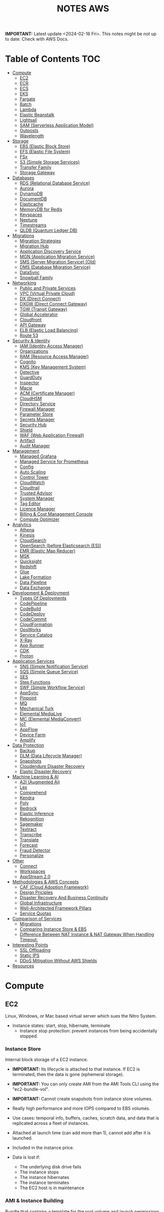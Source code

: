 :PROPERTIES:
:ID:       1432f147-ecf5-4849-bf97-f4af7a27459b
:END:
#+title:NOTES AWS

*IMPORTANT:* Latest update <2024-02-16 Fri>. This notes might be not up to date. Check with AWS Docs.

* Table of Contents :TOC:
- [[#compute][Compute]]
  - [[#ec2][EC2]]
  - [[#ecr][ECR]]
  - [[#ecs][ECS]]
  - [[#eks][EKS]]
  - [[#fargate][Fargate]]
  - [[#batch][Batch]]
  - [[#lambda][Lambda]]
  - [[#elastic-beanstalk][Elastic Beanstalk]]
  - [[#lightsail][Lightsail]]
  - [[#sam-serverless-application-model][SAM (Serverless Application Model)]]
  - [[#outposts][Outposts]]
  - [[#wavelength][Wavelength]]
- [[#storage][Storage]]
  - [[#ebs-elastic-block-store][EBS (Elastic Block Store)]]
  - [[#efs-elastic-file-system][EFS (Elastic File System)]]
  - [[#fsx][FSx]]
  - [[#s3-simple-storage-services][S3 (Simple Storage Services)]]
  - [[#transfer-family][Transfer Family]]
  - [[#storage-gateway][Storage Gateway]]
- [[#databases][Databases]]
  - [[#rds-relational-database-service][RDS (Relational Database Service)]]
  - [[#aurora][Aurora]]
  - [[#dynamodb][DynamoDB]]
  - [[#documentdb][DocumentDB]]
  - [[#elasticache][Elasticache]]
  - [[#memorydb-for-redis][MemoryDB for Redis]]
  - [[#keyspaces][Keyspaces]]
  - [[#neptune][Neptune]]
  - [[#timestreams][Timestreams]]
  - [[#qldb-quantum-ledger-db][QLDB (Quantum Ledger DB)]]
- [[#migrations][Migrations]]
  - [[#migration-strategies][Migration Strategies]]
  - [[#migration-hub][Migration Hub]]
  - [[#application-discovery-service][Application Discovery Service]]
  - [[#mgn-application-migration-service][MGN (Application Migration Service)]]
  - [[#sms-server-migration-service-old][SMS (Server Migration Service) (Old)]]
  - [[#dms-database-migration-service][DMS (Database Migration Service)]]
  - [[#datasync][DataSync]]
  - [[#snowball-family][Snowball Family]]
- [[#networking][Networking]]
  - [[#public-and-private-services][Public and Private Services]]
  - [[#vpc-virtual-private-cloud][VPC (Virtual Private Cloud)]]
  - [[#dx-direct-connect][DX (Direct Connect)]]
  - [[#dxgw-direct-connect-gateway][DXGW (Direct Connect Gateway)]]
  - [[#tgw-transit-gateway][TGW (Transit Gateway)]]
  - [[#global-accelerator][Global Accelerator]]
  - [[#cloudfront][Cloudfront]]
  - [[#api-gateway][API Gateway]]
  - [[#elb-elastic-load-balancing][ELB (Elastic Load Balancing)]]
  - [[#route-53][Route 53]]
- [[#security--identity][Security & Identity]]
  - [[#iam-identity-access-manager][IAM (Identity Access Manager)]]
  - [[#organizations][Organizations]]
  - [[#ram-resource-access-manager][RAM (Resource Access Manager)]]
  - [[#cognito][Cognito]]
  - [[#kms-key-management-system][KMS (Key Management System)]]
  - [[#detective][Detective]]
  - [[#guardduty][GuardDuty]]
  - [[#inspector][Inspector]]
  - [[#macie][Macie]]
  - [[#acm-certificate-manager][ACM (Certificate Manager)]]
  - [[#cloudhsm][CloudHSM]]
  - [[#directory-service][Directory Service]]
  - [[#firewall-manager][Firewall Manager]]
  - [[#parameter-store][Parameter Store]]
  - [[#secrets-manager][Secrets Manager]]
  - [[#security-hub][Security Hub]]
  - [[#shield][Shield]]
  - [[#waf-web-application-firewall][WAF (Web Application Firewall)]]
  - [[#artifact][Artifact]]
  - [[#audit-manager][Audit Manager]]
- [[#management][Management]]
  - [[#managed-grafana][Managed Grafana]]
  - [[#managed-service-for-prometheus][Managed Service for Prometheus]]
  - [[#config][Config]]
  - [[#auto-scaling][Auto Scaling]]
  - [[#control-tower][Control Tower]]
  - [[#cloudwatch][CloudWatch]]
  - [[#cloudtrail][Cloudtrail]]
  - [[#trusted-advisor][Trusted Advisor]]
  - [[#system-manager][System Manager]]
  - [[#tag-editor][Tag Editor]]
  - [[#licence-manager][Licence Manager]]
  - [[#billing--cost-management-console][Billing & Cost Management Console]]
  - [[#compute-optimizer][Compute Optimizer]]
- [[#analytics][Analytics]]
  - [[#athena][Athena]]
  - [[#kinesis][Kinesis]]
  - [[#cloudsearch][CloudSearch]]
  - [[#opensearch-before-elasticsearch-es][OpenSearch (before Elasticsearch (ES))]]
  - [[#emr-elastic-map-reducer][EMR (Elastic Map Reducer)]]
  - [[#msk][MSK]]
  - [[#quicksight][Quicksight]]
  - [[#redshift][Redshift]]
  - [[#glue][Glue]]
  - [[#lake-formation][Lake Formation]]
  - [[#data-pipeline][Data Pipeline]]
  - [[#data-exchange][Data Exchange]]
- [[#development--deployment][Development & Deployment]]
  - [[#types-of-deployments][Types Of Deployments]]
  - [[#codepipeline][CodePipeline]]
  - [[#codebuild][CodeBuild]]
  - [[#codedeploy][CodeDeploy]]
  - [[#codecommit][CodeCommit]]
  - [[#cloudformation][CloudFormation]]
  - [[#opsworks][OpsWorks]]
  - [[#service-catalog][Service Catalog]]
  - [[#x-ray][X-Ray]]
  - [[#app-runner][App Runner]]
  - [[#cdk][CDK]]
  - [[#proton][Proton]]
- [[#application-services][Application Services]]
  - [[#sns-simple-notification-service][SNS (Simple Notification Service)]]
  - [[#sqs-simple-queue-service][SQS (Simple Queue Service)]]
  - [[#ses][SES]]
  - [[#step-functions][Step Functions]]
  - [[#swf-simple-workflow-service][SWF (Simple Workflow Service)]]
  - [[#appsync][AppSync]]
  - [[#pinpoint][Pinpoint]]
  - [[#mq][MQ]]
  - [[#mechanical-turk][Mechanical Turk]]
  - [[#elemental-medialive][Elemental MediaLive]]
  - [[#mc-elemental-mediaconvert][MC (Elemental MediaConvert)]]
  - [[#iot][IoT]]
  - [[#appflow][AppFlow]]
  - [[#device-farm][Device Farm]]
  - [[#amplify][Amplify]]
- [[#data-protection][Data Protection]]
  - [[#backup][Backup]]
  - [[#dlm-data-lifecycle-manager][DLM (Data Lifecycle Manager)]]
  - [[#snapshots][Snapshots]]
  - [[#cloudendure-disaster-recovery][Cloudendure Disaster Recovery]]
  - [[#elastic-disaster-recovery][Elastic Disaster Recovery]]
- [[#machine-learning--ai][Machine Learning & AI]]
  - [[#a2i-augmented-ai][A2I (Augmented Ai)]]
  - [[#lex][Lex]]
  - [[#comprehend][Comprehend]]
  - [[#kendra][Kendra]]
  - [[#poly][Poly]]
  - [[#bedrock][Bedrock]]
  - [[#elastic-inference][Elastic Inference]]
  - [[#rekognition][Rekognition]]
  - [[#sagemaker][Sagemaker]]
  - [[#textract][Textract]]
  - [[#transcribe][Transcribe]]
  - [[#translate][Translate]]
  - [[#forecast][Forecast]]
  - [[#fraud-detector][Fraud Detector]]
  - [[#personalize][Personalize]]
- [[#other][Other]]
  - [[#connect][Connect]]
  - [[#workspaces][Workspaces]]
  - [[#appstream-20][AppStream 2.0]]
- [[#methodologies--aws-concepts][Methodologies & AWS Concepts]]
  - [[#caf-cloud-adoption-framework][CAF (Cloud Adoption Framework)]]
  - [[#design-priciples][Design Priciples]]
  - [[#disaster-recovery-and-business-continuity][Disaster Recovery And Business Continuity]]
  - [[#global-infrastructure][Global Infrastructure]]
  - [[#well-architected-framework-pillars][Well-Architected Framework Pillars]]
  - [[#service-quotas][Service Quotas]]
- [[#comparison-of-services][Comparison of Services]]
  - [[#migrations-1][Migrations]]
  - [[#comparing-instance-store--ebs][Comparing Instance Store & EBS]]
  - [[#difference-between-nat-instance--nat-gateway-when-handling-timeout][Difference Between NAT Instance & NAT Gateway When Handling Timeout:]]
- [[#interesting-points][Interesting Points]]
  - [[#ssl-offloading][SSL Offloading]]
  - [[#static-ips][Static IPS]]
  - [[#ddos-mitigation-without-aws-shields][DDoS Mitigation Without AWS Shields]]
- [[#resources][Resources]]

* Compute
** EC2
Linux, Windows, or Mac based virtual server which sues the Nitro System.

- Instance states: start, stop, hibernate, terminate
  + Instance stop protection: prevent instances from being accidentally stopped.

*** Instance Store
Internal block storage of a EC2 instance.

- *IMPORTANT:* Its lifecycle is attached to that instance. If EC2 is terminated, then the data is gone (ephemeral storage).
- *IMPORTANT:* You can only create AMI from the AMI Tools CLI using the "ec2-bundle-vol".
- *IMPORTANT:* Cannot create snapshots from instance store volumes.

- Really high performance and more IOPS compared to EBS volumes.
- Use cases: temporal info, buffers, caches, scratch data, and data that is replicated across a fleet of instances.
- Attached at launch time (can add more than 1), cannot add after it is launched.
- Included in the instance price.

- Data is lost if:
  - The underlying disk drive fails
  - The instance stops
  - The instance hibernates
  - The instance terminates
  - The EC2 host is in maintenance

*** AMI & Instance Building
Bundle that contains a template for the root volume and launch permissions.

- *IMPORTANT:* In the AWS Console create image page, only amazon EBS-backed linux AMIs can be created.
  - To create an instance store backed AMI, use EC2 AMI tools and upload the manifest to S3,
    - Then _EC2 register-image_ can register the AMI with the manifest in S3.

- Backed by Amazon EBS: root device for an instance launched from the AMI is an Amazon EBS volume. Can use EBS encryption. max size 64TiB.
  - To launch an encrypted EBS-backed EC2 instance from an unencrypted AMI, first create an encrypted copy of the AMI.

- Backed by Instance Store: root device for an instance launched from the AMI is an instance store volume created from a template stored in S3. Max size 10GiB.

- Can copy AMIs to different regions.
- Recycle Bin: an restore deleted AMIs using recycle bin.
- Can set lock retention rules to protect against modifications and deletions.

**** Image Builder
Fully managed service to automate the creation, management, and deployment of AMIs.

- Can configure pipelines to automate updates as well as system patching for the images.

**** Building and Customization
- Bootstrapping: launch state script executed with Cloud Init (slow but flexible).

- AMI Baking: launch an instance, configure everything, and then create an AMI from that instance. (quick but not flexible).

- Combination: combine both.

*** Networking
- *IMPORTANT:* Security Groups are attached to ENIs not to EC2.
- *IMPORTANT:* Every EC2 instance is linked to a primary ENI (eth0) which cannot be removed with an private IPv4 address that never changes.
  - Additional ENIs can be added from other subnets (multi homed) but they must be in the same AZ (number depends on the instance size).
  - 1 public IPv4 address can be attached to an ENI which is allocated to the instance but not visible to the OS. IP traffic is translated by the IGW when it leaves and arrived to the VPC.

- Elastic IP addresses are used for static public IP addresses and allocated per private IPv4 addresses.
  - If associated to the instance or the primary ENI, the dynamically allocated public IP is lost forever and the elastic IP is used.
  - Limited to 5 addresses per region per account.

- IPv6 addresses are publicly routable and visible by the OS.

- An EIN (Elastic Network Interface) is a logical networking component in a VPC that represents a virtual network card.
- Each ENI has a MAC address used for identification and licensing.

- Each ENI has a flag that checks the source and destination. If it is not the source or destination it is dropped.
  - Disabling this allows ENIs to process packets it has not created or it is not the destination. Used for NAT.
  - It is configured in the primary ENI of each instance.

**** Enhanced Networking
Provides higher bandwidth, higher packet per second (PPS) performance, and consistent lower inter-instance latencies, which are being used in Placement Groups.

- Lower CPU utilization when compared to traditional virtualized network interfaces.

**** EFA (Elastic Fabric Adapter)
Network device that you can attach to accelerate High Performance Computing (HPC) and ML app.

- Enables to achieve the app performance of an on-premises HPC cluster, with the scalability, flexibility, and elasticity provided by the AWS Cloud.

*** Placement Groups
Determines how instances are placed on underlying hardware.

- Cluster: clusters instances into a low-latency group in a single AZ.
  - Launch all instances at the same time to ensure AWS allocates the required capacity.
  - Best practice: use the same type of instance
  - Used for low network latency, high network throughput, and if the majority of the network traffic is between the instances in the group.

- Spread: spreads instances across underlying hardware which can span multiple AZs.
  - Maximum of 7 running instances per AZ per group.
  - Used for small number of critical instances that need to be kept separated from each other.

- Partition: groups of instances spread apart to reduce the likelihood of correlated failures for large distributed and replicated workloads.
  - Maximum of 7 running instances per AZ per partition.
  - Also used when you  need the spread groups features but have more than 7 instances per AZ.

[[./img/ec2_placement_groups_partition.png]]

**** Instance Tenancy
How EC2 instances are distributed across physical hardware and affects pricing.

- Shared (default): multiple AWS accounts may share the same physical hardware.
- Dedicated Instance (dedicated): instance runs on single-tenant hardware.
- Dedicated Host (host): instance runs on a physical server with EC2 instance capacity fully dedicated to your use, an isolated server with configurations that you can control.

[[./img/ec2_instance_tenancy.png]]

**** Changing Instances
- *IMPORTANT:* Before an instance is moved or removed, the instance must be in the stopped state.
  - It can be done using the AWS CLI or an AWS SDK.

Change the placement group for an instance in any of the following ways:
- Move an existing instance to a placement group
- Move an instance from one placement group to another
- Remove an instance from a placement group

*** Auto Scaling Groups
- *IMPORTANT:* For unhealthy instances, first it terminates it and then it launches a new instance to replace the failed instance (can be changed).
- *IMPORTANT:* For rebalancing AZs, first it launches new instances before terminating the old ones. No compromise on performance or availability.
- *IMPORTANT:* Launch templates cannot be modified you need to create a new one. ASG drops the oldest LT instances by default.
- *IMPORTANT:* Use Spot Fleet to increase the chances that the spot request can be fulfilled.
- *IMPORTANT:* To debug failing instances in a ASG, suspend the "Terminate" process for the ASG, and the connect via System Manager Session Manager.

- Keeps the number of instances the same for every subnet.
- Cool-down period: minimum time the ASG waits to perform a new action when an action is performed
- Instance protection: prevent specific instances from being terminated during automatic scale in.

**** Lifecycle Hooks
Custom actions on instances during ASG actions (instance launch or instance terminate).

- Used with EventBridge or SNS notifications.
- Instances are paused withing the flow (wait)
  - Until timeout (continue or abandon)
  - Or resume the ASG process CompleteLifecycleAction

[[./img/ec2_asg_lifecylce_hooks.png]]

*** HPC with EC2 instances
- *IMPORTANT:* Usually EC2 instances with burtable performance don't improve network performance in a HPC cluster.

- Disable CPU hyperthreading
- Run the HPC cluster within a single AZ
- Use EC2 instance types that supports EFA.
*** Pricing
- On-Demand: multiple customer instances on shared hardware with per-second billing.
  - It is the default, no interruption, no capacity reservation, predictable pricing, no upfront cost nor discount.
  - Used for short term and unknown workloads and apps which can't be interrupted.

- Spot: unused capacity for a discounted price up to 5x less.
  - Instance termination if your max prices is lower than the spot price.
  - Used for non time critical, or anything which can be rerun, bursty capacity needs, cost sensitive workloads, stateless.

- Reserved: long term reserved instances with periods of 1 or 3 years.
  - *IMPORTANT:* To use multiple RI, all the parameters must be the same (type, size, AZ, etc.).
  - Can be no upfront (some saving), all upfront (no per second free), partial upfront (reduced fee)
  - Used for services with known usage, consistent access to compute and required for a long term usage that cannot tolerate any interruption.

- Scheduled Reservation: long term reserved instances with a scheduled period with frequency, duration, and time.
  - Used for batch processing, data analysis
  - Does not support all instances types and regions.

- Capacity Reservation: used for capacity reservation without discounts.
  - Regional reservation, zonal (in a specific AZ), or on demand

- Dedicated Host: pay for the host itself, no instance charges
  - Used for licensed on sockets/cores mainly.

- Dedicated Instances: run workloads on independent instances.
  - Used for legal reasons that you don't share resources with other people

- Savings Plan
  - Hourly commitment for 1 or 3 year term.
  - General compute savings plans for EC2, Fargate & lambda (cost effective access to migration to serverless).
  - EC2 savings plan.
  - Commit to an hourly commitment and pay that price up to that use, after that pay on-demand.

*** Extra
- To backup a copy of the data, create a snapshot of an EBS volume, which is stored in S3.
  - An EBS volume can be created from a snapshot, and attached to another instance.

- Can configure EC2 instances as bastion hosts (aka jump boxes) in order to access VPC instances for management, using SSH or RDP protocols.

- Naming conventions a1.large or t3.medium
  - First position: instance family, g are for graphics specialized
  - Second position: generation
  - Remaining letters before period. attributes such as n for nvme
  - After the period: instance size
** ECR
A regional managed Docker registry service.

- Stores container images in S3.

** ECS
Container management service to run, stop and manage Docker containers on a cluster.

- *IMPORTANT:* Tasks can have an IAM role associated with them. The permissions granted in the IAM role are assumed by the containers running in the task.
- *IMPORTANT:* When using an IAM role with tasks running on EC2 instances, the containers can use the credentials that are supplied to the EC2 instance profile.

- Used for consistent deployment and build experiences, manage, and scale batch and ETL workloads, and build sophisticated app architectures on a microservices model.
- Can mount Amazon Elastic File System (EFS) file systems.

*** Components
- Container definition: where it describes the type of image and where is located, ports, etc.
- Task definition: group of container definitions.
  - Tasks roles: iam role that the task can assume to interact with aws resources (best practice)
- Service Definition: defines the service, how does the task scale, number of copies, restarts, ELB, etc.
- Cluster: logical grouping of resources run within a region.
  - Can contain tasks from Fargate and EC2.
  - Before a cluster can be deleted, you must delete the services and deregister the container instances inside that cluster.

[[./img/ecs_structure.png]]

*** Launch Types
**** EC2
Run containers in EC2 instances where you manage them, and scales via ASGs.

- *IMPORTANT:* ECR private repositories are only supported by the EC2 Launch Type.
- *IMPORTANT:* When using Spot instances, ECS supports _Automated Draining_ to reduce the service interruptions due to spot termination.
  - Spot instances will be in a "draining" state upon the receipt of a 2 minute interruption notice, and ECS tasks will be trigger to shutdown and replacement tasks will be scheduled elsewhere on the cluster.

- Runs withing a region and VPC and can be distributed among AZs.
- Spot pricing can be used
- Container Agent: sends information about the resource's current running tasks and resource utilization to ECS.

[[./img/ecs_mode_ec2.png]]

**** Fargate
ECS can be run on Fargate mode but the following considerations must be met:

- Task definitions require that the _network mode is awsvpc_.
- Task definitions require to specify CPU and memory at the task level.
- Task definitions only support the awslogs log driver for the log configuration. Send logs to CW logs.
- Task storage is ephemeral.

*** Task Networking Type
- awsvpc (linux/windows): allocated its own ENI and a primary private IPv4 address. Same networking properties as EC2 instances.
  - Don't support CLBs. Must use NLB for TCP instead.
  - _Mandatory if Fargate is used_.
- bridge (linux default): uses Docker's built-in virtual network on Linux. The built-in virtual network on Linux uses the bridge Docker network driver.
- host (linux): uses the host's network which bypasses Docker's built-in virtual network by mapping container ports directly to the ENI of the EC2 instance.
  - Dynamic port mappings can't be used.
  - A container in a task definition must specify a specific hostPort number.
  - A port number on a host can't be used by multiple tasks. Can't run multiple tasks of the same task definition on a single EC2 instance.
- none (linux): has no external network connectivity.
- default (windows default): uses Docker's built-in virtual network on Windows, which runs inside each EC2 instance that hosts the task. The built-in virtual network on Windows uses the nat Docker network driver.

*** Deployment Strategies
- Rolling Update: service scheduler replacing the currently running version of the container with the latest version.

- Blue/Green Deployment with AWS CodeDeploy: allows to verify a new deployment of a service before sending production traffic to it.
  - Must be configured to use either an ALB or NLB.

*** ECS Anywhere
Run containers on your on-premises infrastructure.

*** Pricing
- With Fargate, pay for the amount of vCPU and memory from the time images are pulled until task terminates.
- For the EC2 launch type. pay for AWS resources (e.g. EC2 instances or EBS volumes).

*** Extra
- Support the ALB, NLB, and CLB.

- Put multiple containers in the same task definition if:
  - Containers share a common lifecycle.
  - Containers are required to be run on the same underlying host.
  - You want your containers to share resources.
  - Your containers share data volumes.
- Otherwise, define your containers in separate task definitions so that you can scale, provision, and de-provision them separately.

** EKS
Managed open source container orchestration system used to automate the deployment, scaling, and management of containerized applications with Kubernetes

- Can be run in AWS, Outposts, EKS Anywhere, EKS Distro
- Supports auto scaling with cluster autoscaler (AWS auto scaling groups) or Karpenter.
- No logs sent to CW logs by default, enabled per type basis.
- Services run in pods should be stateless as they are temporary.
- Storage Providers: EBS, EFS, FSx Lustre, FSx for NetApp ONTAP

*** Compontents
- Cluster: architecture of EKS composed of a control plane and nodes.
- Control Plane: manages the cluster, scheduling, applications, scaling, and deploying of tasks.
  - Deployed in multiple AZs fronted by a NLB.
- Nodes: VM or physical server which function as a worker (run pods)
  - There can be self-managed node groups, managed node groups (automatic), or Fargate.
- Pods: smallest units of computing in Kubernetes (temporary) which can contain 1 or more containers.
  - Vertical and horizontal scaling.

- Ingress: exposes a way into a service (external resource interact with services) (ingress->routing->service->pods)
- Ingress controller: controls the hardware to allow the ingress (AWS LB controller uses ALB/NLB)

- Connector: register and connect any Kubernetes cluster to AWS (for external Kubernetes clusters).

[[./img/kubernetes_cluster.png]]

[[./img/kubernetes_cluster_details.png]]

*** Networking
- Private subnets: 3 private subnets distributed across different AZs.
  - Internet traffic via a NAT instance or NAT gateway.
  - Cluster endpoint  only accessible via VPC. Traffic from worker nodes to the endpoint will go within your VPC.

- Public subnets: 3 public subnets distributed across different AZs.
  - Nodes are assigned public IPv4 addresses and can send and receive internet traffic via an IGW.
  - Cluster endpoint accessible from outside your VPC.Traffic from worker nodes to the endpoint will go through the internet.

- Public and private subnets: each AZ has one private and public subnet.
  - Nodes are deployed to private subnets.
  - Load balancers are assigned to public subnets to load balance traffic to pods running on nodes.
  - Public IPv4 addresses automatically assigned to nodes in public subnets.
  - IPv6 addresses can be assigned to nodes in both public and private subnets.
  - A NAT gateway (IPv4) or an egress-only Internet gateway (IPv6) can be used to allow pods to communicate outbound to the internet.
  - The cluster endpoint can be accessed from outside your VPC. Traffic from worker nodes to the endpoint will remain within your VPC.

- Use AWS PrivateLink to privately access the management APIs of Amazon EKS from within the VPC.

[[./img/eks_architecture.png]]

*** EKS Anywhere
Deploy your containers on-premises. Works like Amazon ECS Anywhere

- Use on-premises equipment while maintaining official support from AWS.

*** EKS Distro
Open-source option for EKS Anywhere without AWS support.

*** Fargate
EKS can be run on Fargate mode but the following considerations must be met:

- Define a Fargate profile before scheduling pods on Fargate in the cluster.
- If a pod matches more than one Fargate profile, EKS picks one at random.
- Fargate profiles are immutable and contain the following components:
  - Pod execution role
  - Subnets
  - Selectors
  - Namespace
  - Labels
- Fargate runs only one pod per node.
- Pod storage is ephemeral, and data is encrypted with Fargate managed keys.

** Fargate
Serverless compute engine for containers for ECS and EKS.

- *IMPORTANT:* To mount an Amazon EFS file system on a Fargate task or container, you must first create a task definition.
  - Then, make that task definition available to the containers in the task across all AZ in the Region.
  - Then, the Fargate tasks use EFS to automatically mount the file system to the tasks that you specify in the task definition.

- In ECS, awsvpc network mode must be used.
- Used for large workloads, for overhead conscious, small and burst workloads, or batch and periodic workloads
- Task storage is ephemeral.
- ECS Exec is used to execute commands on running containers.
- 10 GB of Docker layer storage with an additional 4 GB for volume mounts.

** Batch
Managed compute service used for large scale data analytics and processing.

- Run EC2 instances in a region across AZs.
- Retry strategy to automatically retry failed jobs.
- Timeout duration so that if a job runs longer than that, Batch terminates the job.
  - If a job is terminated for exceeding the timeout duration, it is not retried.
- Used by batch processing, jobs that can run without end user interaction or can be scheduled to run as resources permit in replacement of Lambda:
  - Jobs that run longer than 15 min
  - Jobs that need large disk space
  - Jobs that need any runtime

[[./img/aws_batch.png]]

*** Jobs
A unit of work (such as a shell script, a Linux executable, or a Docker container image)

- Jobs can reference other jobs and can be dependent on the successful completion of other jobs.
- Types:
  - Single
  - Array: runs as a collection of related, yet separate, basic jobs that may be distributed across multiple hosts and may run concurrently.

- Multi-node parallel: run single large-scale, tightly coupled, high-performance computing applications and distributed GPU model training jobs that span multiple Amazon EC2 instances.
  - Spot Instances no supported

**** Job Queues
Place where a Batch job resides until it is scheduled onto a computing environment.

- Can associate one or more compute environments with a job queue.
- Can assign priority values for the compute environments and even across job queues themselves.

- The Batch Scheduler evaluates when, where, and how to run jobs that have been submitted to a job queue.

*** Compute Environment
- Managed: Batch manages the capacity and instance types of the compute resources within the environment based on workload needs.
  - Can be run on Fargate. Not recommended form workloads with more than 16vCPU, GPU, custom AMI.
  - Can choose to use On-Demand Instances or Spot Instances.
  - Instances are launched into the VPC and subnets that you specify (can be public or private).
    - Require VPC gateways.

- Unmanaged: use your own compute environment such as ECS
  - You managed everything and tightly control the pricing.

** Lambda
Serverless function-as-a-service used for short running & focused stateless tasks.

- *IMPORTANT:* It does not support Docker but it supports container images.
- *IMPORTANT:* Can mount an EFS file system to a local directory.
- *IMPORTANT:* Run up to 15mins.
- *IMPORTANT:* Use Lambda Function URLs to simplify the admin overhead. You can use webhook with those endpoints.

- Supports Node.js, Java, C#, Go, Python, Ruby, PowerShell, and custom runtimes (such as Rust with lambda layers).
- Has resource policies to control who can invoke the function.
- Billed for the duration of the function execution.

[[./img/lambda.png]]

*** Components
- Function: script or program that runs in Lambda. Passes invocation events which are processed and returns a response.

- Execution environment: secure, isolated micro virtual machine where a Lambda function is executed.

- Runtimes: allows functions in different languages to run in the same base execution environment.

- Layers: ZIP archive to distribute libraries, custom runtimes, and other function dependencies.
  - Allows the managed of in-development function code independently from the unchanging code and resources that it uses.
  - Keep development package small.

- Event source: an AWS service or a custom service that triggers a Lambda function and executes its logic.

- Downstream resources: AWS service that Lambda function calls once it is triggered.

- Log streams: annotate function code with custom logging statements to analyze the execution flow and performance.

*** Functions
- Application code can be uploaded as a ZIP file or a container image hosted on ECR.
- To create function, you first package code and dependencies in a deployment package. Then, upload the deployment package to create your Lambda function.
- After the function is in production, Lambda automatically monitors functions on your behalf, reporting metrics through CloudWatch.
- Basic function settings: description, memory usage (1vCPU per 1769MB), storage (512MB – 10GB), execution timeout (15 minutes max), and execution IAM role.
- Environment variables are always encrypted at rest with KMS and can be encrypted in transit as well.

- Versions: snapshot of function's state at a given time (immutable once published with a unique ARN).
  - $Latest points to the latest version.

- Aliases: pointer to a Lambda function version.
  - Alias routing: allows to set a percentage of traffic to different lambda versions.
    - Useful to test new features and beta testing.
    - *IMPORTANT:* They need to have the same execution role, dead-letter queue and cannot be $LATEST.

**** INVOKING LAMBDA FUNCTIONS
- Synchronous invocation: Lambda waits until the function is done processing, then returns the result.
  - Examples: API Gateway ALB, Cognito, Kinesis Data Firehose, CloudFront (Lambda@Edge).

  [[./img/lambda_invokation_synchronous.png]]

- Asynchronous invocation: Lambda stores the event in an internal queue and handles the invocation.
  - Returns a 202 status code immediately after being invoked, and the processing continues in the background.
  - Used for long-latency processes that run in the background, such as batch operations, video encoding, and order processing.
  - _Can only accept a payload of up to 256 KB_.
  - *Function code needs to be idempotent*.
  - If the function fails, it will retry between 0 and 2 times (configurable).
    - Events can be sent to a dead letter queue after repeated failures in processing.
  - Examples: S3, CW Logs, EventBridge, CodeCommit, CloudFormation, Config, API Gateway (by specifying Event in the X-Amz-Invocation-Type request header of a non-proxy integration).

  [[./img/lambda_invokation_asynchronous.png]]

*** Concurrency & Lifecycle
Lambda code runs inside a Execution Context which is created

- *IMPORTANT:* The burst concurrency is between 500-3k requests per second (depending on region).

- Cold start: when a full creation and configuration of performed including function code downloads.
- Warm start: for future lambda invocations when a previous execution context already exists.
  - Provisioned concurrency: keep a number of execution contexts alive.
    - Used to enable to scale without fluctuations in latency.

- Concurrency: number of instances that serve requests at a given time.
- Reserved concurrency is used to ensure that it can always reach that level of concurrency. No other function can use that concurrency.

[[./img/lambda_start_up.png]]

[[./img/lambda_lifecycles.png]]

*** Networking
- Public (default):
  - Can access the public internet and AWS public services.
  - Best performance as no customer specific VPC networking is required.
  - Not access to VPC based services unless public IPs are provided and security controls allow external access.

  [[./img/lambda_networking_public.png]]

- Private:
  - Run in a AWS Lambda Service VPC, and creates a ENI in the selected VPC for every unique combinations of SG and subnets.
  - Obey all VPC networking rules.
  - Needs EC2 network permissions, created when the lambda function is created or updated.
  - Not exposed to the public internet

  [[./img/lambda_networking_private.png]]

*** Event Source Mapping
Lambda resource that reads from a queue or stream and synchronously invokes a Lambda function.

- Event-filtering pattern can be used to process events that only match a specific filter.
- Invokes a function if one of the following conditions is met:
  - The batch size is reached
  - The maximum batching window is reached
  - The total payload is 6 MB
- It is provided for the following services: Kinesis, DynamoDB, SQS, MQ, Managed Streaming and Self-managed for Apache Kafka.
- SQS Queues and SNS topics can be used for any discarded failed event batches.

[[./img/lambda_invokation_event_source_mapping.png]]

*** Lambda@Edge
Run Lambda functions to customize content that CloudFront delivers, executing the functions in AWS locations closer to the viewer.

- *IMPORTANT:* Can serve only up to 10k requests per second.

- Supports only Node.js and Python.
- Runs on AWS public space, not VPC.
- Lambda layers are not supported.
- Can change CloudFront request and responses when: after requests or responses are received or before requests or responses sent.
- Used for A/B testing, gradual migration between S3 origins, different objects based on device, content by country.
- Different limits: customer side as 128MB and 5s, origin side as normal lambda MB and 30s.

[[./img/cloudfront_lambda_edge.png]]

*** Integrations with API Gateway
- Lambda Proxy integration: request sent directly form the client to the lambda function without modifications.

- Lambda non-proxy integration: request can be modified before sending it to the lambda function

*** Extra
- Build containers with lambda functions, need to add the Lambda Runtime API.
- To do local testing you can use the Lambda Runtime Interface Emulator (RIE).

- SnapStart speeds up Java applications by reusing a single initialized snapshot to quickly resume multiple execution environments.
  - Used to decrease the cold start time required without provisioning additional resources.

** Elastic Beanstalk
Platform as a service where you only provide the code and the infrastructure is handled by AWS.

- Supports Go, Java, .NET, Node.js, PHP, Python, Ruby, Tomcat, Passenger, Puma, Docker, or custom via Packer.
- Useful for small development teams
- Databases should be outside of Elastic Beanstalk, DBs in an env that is deleted is lost.

[[./img/elastic_beanstalk.png]]

*** Components
- Application: logical collection of components, including environments, versions, and environment configurations.
- Application Version: specific, unique, labeled iteration of deployable code for a web application. Points to an Amazon S3 object that contains the deployable code.
- Environment: version that is deployed on to AWS resources. Each environment runs only a single application version at a time.
  - Can be web server tier (for end user communication) and work tier (to process the web server tier).
  - Each environment has a specific CNAME.
- Environment Configuration: collection of parameters and settings that define how an environment and its associated resources behave.

- Environment Types:
  - Load-balancing, Autoscaling Environment: automatically starts additional instances to accommodate increasing load on your application.
  - Single-Instance Environment: contains one Amazon EC2 instance with an Elastic IP address.

- Application version lifecycle policy can be used to delete application versions that are old or to delete application versions when the total number of versions for an application exceeds a specified number.

*** Deployment Policies
- All at once: deploys the new version to all instances simultaneously.
  - Brief outage, and bad at handling failures.
  - Useful for dev environments.

  [[./img/elastic_beanstalk_deployment_all_at_once.png]]

- Rolling: deploys the new version in batches. Each batch is taken out of service, updated, tested and then put back into service.
  - Safer but it loses capacity.
  - No increasing costs.

  [[./img/elastic_beanstalk_deployment_rolling.png]]

- Rolling with additional batch: deploys the new version in batches, but first launch a new batch of instances.
  - No losses in capacity but additional costs
  - Better for real environments with real load

  [[./img/elastic_beanstalk_deployment_rolling_with_additional_batch.png]]

- Immutable: deploys the new version to a new set of instances.
  - Once they pass the health checks, all instances are moved to the other ASG and the temp AGS is deleted

  [[./img/elastic_beanstalk_deployment_immutable.png]]

- Traffic Splitting: deploys the new version to a new set of instances and temporarily splits incoming client traffic.
  - Can perform A/B testing with the new app version.
  - Can go back if errors.
  - No capacity drops, almost risk free, additional testing capability, but additional cost.

  [[./img/elastic_beanstalk_deployment_traffic_splitting.png]]

*** Integration with RDS
- Create an RD instance withing the EB env (not recommended).
  - If the EB env all data is lost
  - Different env have diff rds with diff data
  - Used for small scale testing and dev

- Create RDS instance outside the EB env
  - You need to provide the env variables to point to the RDS instance
    RDS_HOSTNAME, RDS_PORT, RDS_DB_NAME, RDS_USERNAME, RDS_PASSWORD

- How to decouple RDS withing EB from a EB env:
  1. Create RDS Snapshot
  2. Enable delete protection
  3. Create new EB env with the same app version
  4. Ensure new env can connect to the DB
  5. Swap environments
  6. Terminate the old environment
  7. Manually delete the DELETE_FAILED stack in CF, and choose to retain stuck resources

*** HTTPS
- Apply the SSL cert to the load balancer.
- Make sure you configure the security group.

[[./img/elastic_beanstalk_https.png]]

*** Docker
- Single Container: run one container per docker host (not efficient)
  - It uses EC2 with docker, not ECS

- Multiple container:
  - Creates a ECS Cluster, where EC2 instance are provisioned in the cluster and an ELB for HA.
  - You need to provide a Dockerrun.aws.json (version 2) in the source bundle (root level)
  - Any images need to be stored in a container registery such as ECR

** Lightsail
Cloud-based virtual private server (VPS) solution.

- Includes everything to launch your project quickly for a low, predictable monthly price. That is VMs, containers, databases, content delivery network (CDN), load balancers, Domain Name System (DNS) management, and so on.

** SAM (Serverless Application Model)
Open-source framework for building serverless applications.

- Uses S3, CloudFront, APIGateway, Cognito, etc.
- AWS SAM template specification is an extension of CloudFormation where you specify your serverless infrastructure.
- SAM CLI is used to build, test, and deploy.

[[./img/sam.png]]

** Outposts
Managed service that brings AWS infrastructure, services, APIs, and tools to the customer's premises.

- *IMPORTANT:* VPCs can be extended to Outposts and subnets can be created inside it. Instances in outposts can communicate with the AWS region.

*** Extra
- Outpost site: physical location where Outpost is installed.
- Outpost equipment:AWS-managed racks, servers, switches, and cabling to use AWS Outposts.
- Service link allows communication between Outpost and associated region.
- Local gateway allows communication between an Outpost rack and on-premises network.
 - With AWS RAM, you can share the local gateway route table with other accounts or OUs.
- Local network interface allows communication between an Outpost server and an on-premises network.

** Wavelength
Service that allows developers to create applications with ultra-low latencies for mobile devices and end users.

- *IMPORTANT:* Used for VPC, Subnet, and Network Border Group that need to leverage the 5G edge computing infrastructure.

*** WZ (Wavelength Zones)
Logical extension of a region where the Wavelength infrastructure is deployed composed of compute, storage services, and carrier gateways.

- Use for apps that require ultra-low latency, enhanced bandwidth, or improved service quality across 5G mobile networks.
- Extend VPCs to run ultra-low latency apps with the same services, APIs, tools, and functionalities.
- EC2 with a discovery service such as AWS Cloud Map to discover the closest WZ endpoint .
- Apps running on 4G/LTE can also connect.
- Wavelength application: app run a WZ.

*** Carrier Gateway
Provides connectivity between WZ and telecommunication carrier.

- *IMPORTANT:* Supports only IPv4 IPs for the GW.

- Enables inbound traffic from a carrier network in a specific location, as well as outbound traffic to the carrier network and the internet.
- Only available for VPCs with WZ subnets.
- To assign a network interface, use a carrier IP address from the network border group.

*** Pricing
- Prices for AWS resources in WZs will differ from those in the parent region.
- In WZs, EC2 instances are only available on demand.
- WZ can be used with your Instance Savings Plan.

* Storage
** EBS (Elastic Block Store)
Block level storage volumes for use with EC2 instances.

- *IMPORTANT:* Decreasing the size of an EBS volume is not supported.
- *IMPORTANT:* Data Lifecycle Manager can be used to take automatic EBS snapshots of volumes and EBS-backed AMIs.
  - EBS direct APIs can be used to create snapshots, write and read from them and *read and copy the data from the snapshot to S3*.

- Used as the primary storage for file systems, databases, or for any applications that require fine granular updates and access to raw, unformatted, block-level storage.
- Termination protection is turned off by default and must be manually enabled.
- Not resilient against AZ failure.
- Snapshots are used (incremental backups stored redundantly in S3) to backup volumes.
- Optimized Instances: provides the best performance by minimizing contention between EBS I/O and other traffic from your instance.
  - EBS–optimized instances deliver dedicated bandwidth between 500 Mbps and 60,000 Mbps to EBS.

*** Types
- Can change from gp2 to gp3 at any time.

- gp2:
  - 3 IOPS/GiB, with the ability to burst to 3,000 IOPS for extended periods of time.
  - Size from 1GB to 16TB and 250MB/s of throughput
  - Good for boot volumes, low latency interactive apps, dev & test

  [[./img/amazon_ebs_gp2.png]]

- gp3:
  - Similar to gp2 but no credit system.
  - Virtual desktops, medium size single instance dbs, low-latency interactive apps, dev & test, boot volumes
  - Consistent baseline rate of 3,000 IOPS and 125 MiB/s
  - Can provision additional IOPS (up to 16,000) and throughput (up to 1,000 MiB/s) for an additional cost.

  [[./img/amazon_ebs_gp3.png]]

- io1, io2, io2 Block Express:
  - I/O-intensive workloads, particularly database workloads, which are sensitive to storage performance and consistency.
  - Higher durability and supports provisioning 500 IOPS/GB.
  - EBS io2 has 100x better volume durability and a 10x higher IOPS to storage ratio than io1, for the same price as io1.

  [[./img/amazon_ebs_io.png]]

- Throughput Optimized st1:
  - Low-cost magnetic storage that focuses on throughput rather than IOPS.
  - *Maximum of 500 IOPS per volume*.
  - Used in big data, data warehouses, log processing, and for frequently accessed throughput-intensive workloads.

- Cold HDD sc1:
  - Low-cost magnetic storage that focuses on storage of cold data.
  - Throughput of up to 250 MiB/s.
  - Used for infrequently accessed data and provides the lowest cost.

[[./img/amazon_ebs_hdd.png]]

*** Encryption
Encrypt EBS volumes with a KMS key.

- *IMPORTANT:* No direct way to encrypt an existing unencrypted volume, or to remove encryption from an encrypted volume.
  - But can migrate data between encrypted and unencrypted volumes.

- EBS encryption is only available on certain instance types.
- EBS Encryption by Default can be enabled, ensuring that all new EBS volumes created are encrypted.

- The following types of data are encrypted:
  - Data at rest inside the volume
  - All data moving between the volume and the instance
  - All snapshots created from the volume
  - All volumes created from those snapshots

*** Improving Performance
- Use EBS-Optimized Instances
- Understand How Performance is Calculated
- Understand Your Workload
- Be Aware of the Performance Penalty When Initializing Volumes from Snapshots
- Factors That Can Degrade HDD Performance
- Increase Read-Ahead for High-Throughput, Read-Heavy Workloads on st1 and sc1
- Use a Modern Linux Kernel
- Use RAID 0 (Redundant Array of Independent Disks) to Maximize Utilization of Instance Resources
- Track Performance Using Amazon CloudWatch

*** Multi-Attach
Attach a single EBS volume to multiple EC2 instances (up to 16 instances).

- Only supported to be attached by a subset of EC2 instance types.
- Only supported on io1 and io2 volumes and specific regions.
- Usually EFS is better as:
  - EFS is designed to be scalable (autoresizing) and HA.
  - EFS has storage lifecycle management.

** EFS (Elastic File System)
Fully-managed file storage service that makes it easy to set up and scale file storage in the cloud automatically.

- *IMPORTANT:* Linux only. Implementation of NFSv4.
- *IMPORTANT:* To mount it to EC2 you don't need to change any NACL or SG.
- *IMPORTANT:* To mount it to ECS or EKS, they must be in the same VPC and EFS must allow inbound connections on port 2049 from the cluster.

- Store data and metadata across multiple AZs within a region.
- Can be mounted on EC2, ECS, EKS, and Lambda.
- Read-after-write consistency for data access.
- Private service, via mount targets inside a VPC, but _can be accessed from on-premises_ (VPN and DX).
  - Mount targets provides an IP address for the NFSv4 endpoint.
  - For HA, you need to add a mount target for every AZ you use.
- Access Points: simplify how applications are provided access to shared data sets in an EFS file system.

[[./img/amazon_efs.png]]

*** Modes
- Performance modes:
  - General purpose (default): ideal for latency-sensitive use cases.
  - Max I/O mode: can scale to higher levels of aggregate throughput and operations per second with slightly higher latencies for file operations.

- Throughput modes:
  - Bursting (default): throughput scales as your file system grows.
  - Provisioned: you specify the throughput independently of the amount of data stored.

*** Storage Classes
- Standard
- IA (Infrequent Access): cost-optimized storage class for files that are accessed less frequently.
- IA One Zone: same as IA but only stores information in 1 AZ.

- Supports Intelligent-Tiering, same as S3.
- Lifecycle policies can be used to move files not accessed in the last 30 days from Standard to IA.

** FSx
Fully managed third-party file system solution. It uses SSD storage to provide fast performance with low latency.

- *IMPORTANT:* Not possible to update the deployment type of FSx once created. Need to re-create the file system.

*** FSx Lustre
A high-performance file system optimized for fast processing of workloads. _Parallel file system POSIX compliant_.

- Can be integrated with S3 to presents file as S3 objects.
- 100's GB/s throughput & sub millisecond latency
- Accessible over VPN and direct connect

- Deployment types:
  - Scratch: highly optimized for short term no replication & fast. *(no HA or replication)*.
  - Persistent: longer term, HA (one AZ) self-healing for hardware failure. Has replication and auto-healing but only in one AZ.

[[./img/amazon_fsx_lustre.png]]

*** FSX Windows
A fully managed native Microsoft Windows file system with full support for the _SMB protocol, Windows NTFS, and Microsoft Active Directory (AD) integration_.

- Supports DFS (distributed file system) scale-out file share structure.
- On-demand and scheduled backups
- Windows permission model
- Single or Multi-AZ within a VPC.
  - Accessible using VPC Peering, VPN, Direct Connect.

[[./img/amazon_fsx_windows.png]]

*** FSX Netapp ONTAP
Shared file storage solution that provides high-performance SSD storage from _Linux, Windows, and macOS_.

- Supports multi-protocol access to data using NFS, SMB, and iSCSI.

*** FSX OpenZFS
File storage service that delivers up to 1 million IOPS with latencies of hundreds of microseconds.

- Move data from on-premises ZFS without modifying application code.
- With NFS protocol, OpenZFS file system is accessible from Linux, Windows, and macOS.
- File system backups are stored on S3, with cross-region backup copies.

** S3 (Simple Storage Services)
Stores data as objects within buckets.

- Storage virtually unlimited with an individual object max size of 5TB.
- Transfer Acceleration: fast, easy, and secure transfers of files over long distances between your client and an S3 bucket.
  - It takes advantage of CloudFront globally distributed edge locations.
- With the ACL, you can automatically assume ownership of objects that are uploaded to your buckets.
- Batch Operations: perform large-scale batch operations on S3 objects, event-driven tasks like image processing (not real-time).

*** Components
- Object: file and optionally any metadata that describes that file.
  - *IMPORTANT:* For objects bigger than 5Gb, multipart upload API must be used (recommended for objects bigger than 100MB).
- Key: unique identifier for an object within a bucket.

- Bucket: region specific group of objects.
  - Bucket name must be a unique DNS-compliant name.
  - By default, limit of *100 buckets per account*.

*** Data Consistency Model
- Read-after-write consistency for PUTS of new objects.

- Strong consistency for read-after-write HEAD or GET requests.
- Strong consistency for overwrite PUTS and DELETES in all regions.
- Strong read-after-write consistency for any storage request

- Eventual consistency for listing all buckets after deleting a bucket (deleted bucket might still show up).
- Eventual consistency on propagation of enabling versioning on a bucket for the first time.

*** Storage Classes
**** Standard
For general-purpose storage of frequently accessed data.
- Replication across at least 3 AZs.

[[./img/amazon_s3_standard.png]]

- Express One Zone: high-performance, single AZ storage class designed for frequently accessed data and latency-sensitive applications.
  - Data access speeds by 10x and reduce request costs by 50% compared to Standard.
  - Scales to process millions of requests per minute.

**** Infrequent Access
- Standard IA: for long-lived, but less frequently accessed data.
  - Minimum duration charge of 30 days.
  - Minimum capacity charge of 128KB per object.

  [[./img/amazon_s3_standard_ia.png]]

- One Zone-IA: stores the object data in only one AZ.
  - Minimum duration charge of 30 days.
  - Minimum capacity charge of 128KB per object.

  [[./img/amazon_s3_one_zone_ai.png]]

**** Intelligent Tiering
Used for long-lived data with *changing or unknown patters*.

- *IMPORTANT:* Use Archive Access Tier to archive data that is rarely access within 3-5 hours.

- Monitor and automation cost per 1k objects.
- Monitors access patterns and moves objects that have not been accessed for 30 consecutive days to the infrequent access tier.
  - If an object in the infrequent access tier is accessed later, it is automatically moved back to the frequent access tier.
- Supports the archive access tier.  If the objects haven't been accessed for 90 consecutive days, it will be moved to the archive access tier.
  - After 180 consecutive days of no access, it is automatically moved to the deep archive access tier.

  [[./img/amazon_s3_intelligent_tiering.png]]

**** Glacier
For long-term archives.

- *IMPORTANT:* At the time of creation, Glacier cannot be selected. Data must be moved to it with for example Lifecycles.

- Objects not available for real-time access. First need to restore them.
- Minimum of 3 AZs.
- Retrieval Options:
  - Expedited: quickly access your data when occasional urgent requests. Data available within 1–5 minutes.
    - Types: On-Demand requests available most of the time and provisioned requests guaranteed to be available when needed.
  - Standard (default): access any of your archived objects within several hours, typically within 3–5 hours.
  - Bulk: lowest-cost retrieval option for retrieval of large amounts data inexpensively in a day, typically within 5–12 hours.

***** GLACIER INSTANT RETRIEVAL
Long-lived data that are rarely accessed and must be retrieved in milliseconds.

- For data accessed only once every quarter.
- Resilient in the event of the destruction of one entire AZ.

[[./img/amazon_s3_glacier_instant.png]]

***** GLACIER FLEXIBLE RETRIEVAL
For storing archive data that is accessed once or twice per year.

- Access times ranging from minutes to hours and free bulk retrievals.

[[./img/amazon_s3_glacier_flexible.png]]

***** GLACIER DEEP ARCHIVE
Provides secure and durable object storage for long-term retention of data that is accessed rarely in a year.

- Lowest cost storage in the cloud.
- Can be restored within 12 hours or less.
- Bulk retrieval option, retrieve data within 48 hours.

[[./img/amazon_s3_glacier_deep_archive.png]]

**** On Outposts
Uses S3 APIs to deliver object storage to an on-premises AWS Outposts environment.

- Data encrypted with SSE-C and SSE-S3 and redundantly stored across Outposts servers.
- With DataSync, you can automate data transfer between Outposts and regions.
- Access points can be used to access any object in an Outposts bucket.
- Supports S3 lifecycle rules.

*** Options
- IgnorePublicAcls: ignore all public ACLs on a bucket and any objects that it contains.
  - Enables to safely block public access granted by ACLs while still allowing PUT Object calls that include a public ACL.

- BlockPublicAcls: PUT bucket ACL and PUT objects requests are blocked if granting public access.
  - Enables to protect against public access while allowing to audit, refine, or otherwise alter the existing policies and ACLs for buckets and objects.

- BlockPublicPolicy: rejects requests to PUT a bucket policy if granting public access.
  - Reject calls to PUT access point policy for all of the bucket's same-account access points if the specified policy allows public access.

- RestrictPublicBuckets: restricts access to principles in the bucket owners' AWS account.
  - Blocks all cross-account access to the access point or bucket (except by AWS service principals), while still allowing users within the account to manage the access point or bucket.

*** Object Lock
Prevents objects from being deleted or overwritten for a fixed amount of time or indefinitely.

- *IMPORTANT:* Can only be configured when creating a new bucket.

- Bucket must be versioned.
- Cannot be disabled once enabled
- Write-Once-Read-Many (WORM) No delete or overwrite (used with Glacier vaults with a vault lock policy).
- Affect versions of objects but buckets can have defaults object lock settings.

 Types (can be both types) (can be overlapped)
- Options (can be both):
  - Retention period: object remains locked until the retention period expires.
    - Modes
      - Compliance: can't be adjusted, deleted, overwritten even the root users
      - Governance: special permissions can be grated allowing lock settings to be adjusted s3:BypassGovernanceRetention and header x-amz-bypass-governance-retention:true

  - Legal Hold: object remains locked until you explicitly remove it.
    - s3:PutObjectlegalHold is required to add or remove it.
    - Prevent accidental deletion of critical object versions

[[./img/amazon_s3_object_lock.png]]

*** Object Delete
- Deleting Objects from a Version-Enabled Bucket:
  - Specify a non-versioned delete request: specify only the object’s key, and not the version ID.
  - Specify a versioned delete request: specify both the key and also a version ID.

- Deleting Objects from an MFA-Enabled Bucket:
  - If you provide an invalid MFA token, the request always fails.
  - If you are not deleting a versioned object, and you don't provide an MFA token, the delete succeeds.

*** Select
Capability designed to pull out only the data needed from an object with SQL-like statements.

- *IMPORTANT:* Glacier Select can only be used on uncompressed CSV format data and can only perform simple query operations.

- Works only on CSV, JSON, Apache Parquet formatted objects, JSON Arrays, and BZIP2 compression for CSV and JSON objects and SSE objects.
- Only billed for the data retrieved.

[[./img/amazon_s3_select_and_glacier_select.png]]

*** Lifecycle Management
Set of rules that define actions that is applied to a group of objects.

- Transition actions: when objects transition to another storage class.
  - For S3-IA and S3-One-Zone, the objects must be stored at least 30 days in the current storage class before you can transition them to another class.
- Expiration actions: when objects expire. S3 deletes expired objects on your behalf.
- They can only go down the stack of classes, cannot be moved up the stack.

[[./img/amazon_s3_lifecycle_configuration.png]]

*** Security
- Resource Based Policies
  - Bucket Policies: centralized access control to buckets and objects based on a variety of conditions, including S3 operations, requesters, resources, and aspects of the request (i.e. IP address).
    - *IMPORTANT:* use "aws:sourceVpce" condition to restrict access to a specific S3 endpoint ID.
    - Can either add or deny permissions across all (or a subset) of objects within a bucket.
    - IAM users need additional permissions from root account to perform bucket operations.

  - Access Control Lists (depreciated): list of grants identifying grantee and permission granted.
    - ACLs use an S3–specific XML schema.
    - Can grant permissions only to other AWS accounts, not to users in your account.
      - You cannot grant conditional permissions, nor explicitly deny permissions.
      - Object ACLs are limited to 100 granted permissions per ACL.
      - The only recommended use case for the bucket ACL is to grant write permissions to the S3 Log Delivery group.

[[./img/s3_policies_demo.png]]

**** PRESIGNED URLS
Allow unauthenticated users to be able to see S3 object with the credentials from an authenticated users.

- *IMPORTANT:* When using the URL, the permissions matches the identity which generated it at the time of using.
- *IMPORTANT:* Don't generate base on a role as the URL will stop working when temporary credentials expire.
  - Always long term identities.

- Time limited and contain all authentication needed for GET and PUT operations.

[[./img/amazon_s3_presigned_urls.png]]

**** CROSS-ACCOUNT ACCESS
Can enable access to a bucket from other accounts by:
- Resource-based policies and IAM policies for programmatic-only access to S3 bucket objects .
- ACL) and IAM policies: cross-account IAM roles for programmatic and console access to S3 bucket objects.
- Cross-account access points using the S3 console or the AWS CLI.
  - Supports failover controls for S3 Multi-Region access points.

*** Encryption
- *IMPORANT:* When using SSE in S3, symmetric keys must be used.

- Buckets are not encrypted, objects are, and they can use different type of encryption
- SSE is mandatory where S3 handles the encryption keys and manages the encryption
- SSE save the computation time compared to CSE

- Components
  + Encryption and decryption process
  + Management of the encryption keys

[[./img/amazon_s3_SSE.png]]

**** SSE-S3 (S3 Managed Keys) (default)
- S3 generates a key for every object different from any
- S3 manages all they keys and you have no control on how s3 manages the keys
- Encrypts data with SHA256

- Problems
  - For highly regulated environment where you need to control the keys
  - When you need to rotate the keys
  - You need role separation (as any s3 full administration will always be able to view the data)

[[./img/amazon_s3_SSE-S3.png]]

**** SSE-KMS (KMS Keys Stored in AWS Key Management Service)
- KMS manages the encryption and decryption keys with your own KMS Key
- Key is fully configurable
- KMS keys can only encrypt object up to 4KB in size, they are use to generate data encryption keys which don't have that limitation
- You have logging and auditing and full management of the encryption keys
- Best benefit is the role separation as you need access to the KMS key it was originally used
- Useful as it can automatically rotate the keys

[[./img/amazon_s3_SSE-KMS.png]]

***** Bucket Keys
- Each object put inside S3 uses a unique DEK
- KMS has a cost and has a limit on calls per second which imposes limitations
- To solve it, a bucket key is created to encrypt all objects in a time frame with the same encryption key

[[./img/amazon_s3_SSE-KMS_bucket_keys.png]]

- If used, CloudTrail KMS events now show the bucket and not the individual objects
- Works with replication, encryption is maintained
- If replicating a plate text to a bucket with bucket keys, the object is encrypted at the destination side (ETAG changes)

**** SSE-C (Customer Provided Keys)
- *IMPORTANT:* To use SSE-C at rest and in-transit encryption you must set the following headers:
  + For Amazon S3 REST API calls: x-amz-server-side-encryption-customer-algorithm, x-amz-server-side-encryption-customer-key, x-amz-server-side-encryption-customer-key-MD5.
  + For presigned URLs: x-amz-server-side-encryption-customer-algorithm request header.

- Customer is responsible for the keys but s3 manages the encryption
- Good for high regulation as you manage your own keys
- If you need to manage also the encryption and decryption process then use CSE

[[./img/amazon_s3_SSE-C.png]]

*** Replication
Enables automatic, asynchronous copying of objects across buckets in different regions and accounts.

- *IMPORTANT:* If using a different account, in the destination bucket the role used is not trusted by default.
  - Need to add a bucket policy to allow the role to replicate objects into that bucket.
- *IMPORTANT:* Versioning must be enabled. By default it is not retroactive (does not update updated files from the destination to the source).

- One-way replication by default, but there is an optional bi-directional replication.
- Batch replication can be used to replicate existing objects.
- Not available for Client Side Encryption.
- Cannot replicate to Glacier, need to use lifecycle policies.
- It doesn't replicate the deletion in the destination bucket. This protects data from malicious deletions.

[[./img/amazon_s3_replication.png]]

**** SRR (SAME REGION REPLICATION)
- Used for log aggregation, production and testing environment sync, or resilience with strict sovereignty (only one aws region).

**** CRR (CROSS REGION REPLICATION)
- Used for global resilience and latency reduction.

- *IMPORTANT:* If want to access a bucket in one region from another and the storage is high but transfer is low:
  + Set up a interface endpoint using PrivateLink and connect the other region with the first with VPC peering.

Requirements of CRR:
- Both source and destination buckets must have versioning enabled.
- The source and destination buckets must be in different AWS Regions.
- S3 must have permissions to replicate objects from the source bucket to the destination bucket on your behalf.
- If the owner of the source bucket doesn’t own the object in the bucket, the object owner must grant the bucket owner READ and READ_ACP permissions with the object ACL.

*** Versioning
Keep multiple versions of an object in one bucket. Protects from unintended overwrites and deletions.

- When versioning is enabled, old objects get a *null Version ID* and new will have an alphanumeric Version ID.
- When an object is deleted, all versions remain in the bucket and S3 inserts a delete marker.
*** Find IP From Object Level Requests
**** Server Access Logs
Provides detailed records for the requests that are made to a bucket.

- Includes the IP addresses that issued the requests.
- S3 stores server access logs as objects in an S3 bucket.
- Athena can then be used to query Amazon S3 access logs using SQL queries.
**** CloudTrail Data Events
Capture the last 90 days of bucket-level events (i.e. PutBucketPolicy and DeleteBucketPolicy) and you can enable object-level logging.

- Find the IP addresses used with each upload to your bucket.
- It might take a few hours for CloudTrail to start creating logs.
*** Access Points
Simplify managing access to S3 buckets and objects by splitting a bucket in mini buckets.

- *IMPORTANT:* Can only be created by the AWS account that owns the bucket.

- Rather than 1 bucket with 1 bucket policy, it can be created many access points, each with different policies with different access controls.
- Each access point has its own endpoint address
- "aws s3control create-access-point ..."

[[./img/amazon_s3_access_points.png]]

*** Storage Lens
Cloud-storage analytics feature to visualize insights and trends, flag outliers, and receive recommendations.

- Used to gain organization-wide visibility into object-storage usage and activity.
- Generate summary insights, such as finding out how much storage you have across your entire organization or which are the fastest-growing buckets and prefixes.
- Identify cost-optimization opportunities, implement data-protection and security best practices, and improve the performance of application workloads.

*** Pricing
Charges only for storing objects in the bucket and for transferring objects in and out of the bucket.

- You can configure a bucket to be a "Requester Pays bucket". The requester pays the cost of the request and the data download from the bucket. Owner pays for the storage cost.
  - If Requester Pays is enabled, anonymous access is not allowed.

- You pay for all bandwidth in and out of S3 except:
  - Data transfers in from the internet
  - Data transfers out to EC2 if they are in the same region
  - Data transfers out to CloudFront

** Transfer Family
Secure transfer service for moving files into and out of AWS storage services, such as *Amazon S3 and Amazon EFS with SFTP FTP, FTPS, and AS2*.

- Fully managed service and scales in real time.
- Managed File Transfer Workflows (MFTW): fully managed, serverless service to set up, run, automate, and monitor files uploaded to TF.
- Identities providers: service managed (SSH keys), Microsoft AD, custom via RESTful (lambda/APIGW)

[[./img/amazon_transfer_family.png]]

*** Endpoint Types
  - Publicly accessible: only SFTP. Can be changed to a VPC hosted endpoint, server must be stopped before making the change.
  - VPC hosted: only SFTP and FTPS are supported. Can be optionally set as internet facing.

  [[./img/amazon_transfer_family_endpoint_types.png]]

*** Extra
- Cost: provisioned server per hour and data transferred
- Custom DNS hostname with Amazon Route 53
- Up to 3 AZs backed by an ASG

** Storage Gateway
Hybrid storage between on-premises environments and the AWS Cloud.

*** File Gateway
File interface into S3 that bridges with on-premises file storage though mount points (shares) available via *NFS or SMB*.

- *IMPORTANT:* Data is not accessible in the AWS cloud on a file system, it is accessible on S3.

- File Gateway supports up to 10 bucket shares and the local cache supports up to 64TB.
- Supports object lock, enabling write-once-read-many (WORM) file-based systems to store and access objects in Amazon S3.
- File gateway supports Standard, Standard IA, One Zone IA.
- Any modifications from the clients are stored as new versions of the object, keeping the versions.

- Capabilities:
  - Store and retrieve files directly using the NFS or SMB
  - Access your data directly in S3 from any AWS Cloud application or service.
  - Manage S3 data using lifecycle policies, cross-region replication, and versioning.
  - Extend the storage size of on-premises locations.

*** Volume Gateway
Cloud-backed storage *volumes* that you can mount as *iSCSI, NFS, or SMB* devices from your on-premises application servers.

- *IMPORTANT:* EBS, S3, and S3 Glacier can be used as cloud storage solutions.
- *IMPORTANT:* Does not provide access to the data from AWS directly. Need additiona steps.

- The VM of the SGV provides volumes over iSCSI to the on premise servers.
- Used for migrations, extensions to on-premise, storage tiering, DR and replacement of backup systems.
- Cached volumes: retain a copy of frequently accessed data subsets locally.
  - Range from 1 GiB to 32 TiB.
  - Each gateway configured for cached volumes can support up to 32 volumes.

**** Stored Volumes
Low-latency access to the entire dataset.

- *IMPORTANT:* Consumes capacity on-premise, all stored local. Does not extend on-premises capacity.

- Storage volumes range from 1 GiB to 16 TiB.
- Used for full disk backups of servers (for short RPO and RTO) and for DR
- Has a upload buffer disk where data is copied asynchronously to AWS over the Storage Gateway Endpoint (public endpoint).
  - The copy is performed as EBS snapshots of the upload buffer.

[[./img/storage_gateway_volume_stored.png]]

**** Volume Cached
Detach and attach volumes, from and to a Volume Gateway.

- Used to migrate volumes between gateways to refresh underlying server hardware.
- On-premise storage is increase as you can have a lot of TBs in S3 and only cache a subset.
- It has a local cache to load data to S3. *S3 is the primary storage where the data is stored, not locally*.
  - It uses a AWS managed area of S3 (cannot access to the bucket)

[[./img/storage_gateway_volume_cached.png]]

*** Tape Gateway
Archive backup data in Amazon Glacier.

- *IMPORTANT:* Connects via iSCSI.

- Has a virtual tape library (VTL) interface to store data on virtual tape cartridges.
- Integrates with S3 Glacier Deep Archive.
- Capability to move virtual tapes archived in S3 Glacier to S3 Glacier Deep Archive storage class,
- Supports Write-Once-Read-Many and Tape Retention Lock on virtual tapes.

[[./img/storage_gateway_tape.png]]

* Databases
** RDS (Relational Database Service)
- Database Server as a Service of MySQL, MariaDB, PostgreSQL, Oracle, Microsoft SQL Server

- *IMPORTANT:* You can monitor the available storage space with FreeStorageSpace metric in CloudWatch.
- *IMPORTANT:* Oracle RAC is not supported, must be run on EC2 instances.

- Manages backups, software patching, automatic failure detection, and recovery.
- Lives in a VPC but no SSH access or to the OS.
- Used for complex schemas and features, not for simple look up tables.

[[./img/rds_architecture.png]]


*** Instance Lifecycle
Creating, modifying, maintaining and upgrading instances, performing backups and restores, rebooting, and deleting the instance.

- Can stop a DB instance for up to 7 days. Automatically started after 7 days.
- Can enable deletion protection, disabled by default.

- Can't stop an Amazon RDS for SQL Server DB instance in a Multi-AZ configuration.
- Can't stop a DB instance that has a Read Replica, or that is a Read Replica.
- Can't modify a stopped DB instance.

*** Storage Auto Scaling
Automatically scales storage capacity in response to growing database workloads, with zero downtime.

- Continuously monitors and scales capacity up automatically when actual utilization approaches provisioned storage capacity.

*** Security
- *IMPROTANT:* VPC attributes DNS hostnames and DNS resolutions must be enabled to allow public access to a DB instance withing a VPC.

- Security Groups:
  - DB Security Groups: controls access to a DB instance that is not in a VPC. By default, network access is turned off to a DB instance.
  - VPC Security Groups: controls access to a DB instance inside a VPC.
  - EC2 Security Groups: controls access to an EC2 instance and can be used with a DB instance.

**** Encryption
- Can't have an encrypted RR of an unencrypted DB instance or an unencrypted RR of an encrypted DB instance.
- Can't restore an unencrypted backup or snapshot to an encrypted DB instance.
- Can use SSL from your application to encrypt a connection to a DB instance.

- Encryption in transit with SSL/TLS, and can be made mandatory
- EBS volume encryption with KMS which generates a DEK (Data Encryption Key)
  - If used all storage, logs, snapshots & replicas are encrypted and the encryption cannot be removed.
  - *IMPORTANT:* To remove encryption, export the db and create a new unencrypted db instance.

- TDE (Transparent data encryption) (encryption handled within db engine) can be enabled in Microsoft SWL and Oracle
- CloudHSM supported by Oracle (most secure) (no key exposure to AWS)

[[./img/rds_encryption.png]]

**** Authorization
- MySQL and PostgreSQL both support IAM database authentication.

[[./img/rds_iam_authentication.png]]
*** Multi-AZ
Automatically provisions and maintains a secondary standby DB instance in a different AZ

- Synchronously replication across AZs
- Used for data redundancy, failover support, eliminate I/O freezes, and minimize latency spikes during system backups.

- Automatic failover if:
  - AZ outage
  - Primary DB instance fails
  - DB instance's server type is changed
  - OS of the DB instance is undergoing software patching
  - Manual failover of the DB instance was initiated using Reboot with failover

**** Instance Deployment
- Has a primary instance and replicates to a standby instance in another AZ (synchronous sync)
- Only one standby replica which can't be used for read or writes, only for failovers
- Backups are taken from it to improve performance
- Failover within 60 to 120s

[[./img/rds_multiaz_instance_deployment.png]]

**** Cluster
- Main DB instance for writing and 2 instances for reading, all in different AZ.
- Writer can be used to write and read, and readers only to read.
- Data is committed when 1+ reader finishes writing.
- Replication is via transaction logs.
- Failover around 35s

- Types of endpoints:
  - Cluster Endpoint: points at the writer. Used for reads, writes, and admin
  - Reader Endpoint: directs any reads at an available reader instance
  - Instance Endpoints: points at a specific instance, generally used for testing and fault finding

[[./img/rds_multiaz_cluster.png]]

*** Read Replicas
- *IMPORTANT:* Same region or other regions. cross replicate RR (AWS handles networking).
- *IMPORTANT:* Can be promoted to stand-alone instances for DR but they require a reboot and a couple of minutes of downtime.

- Asynchronous replication for higher read throughput and DR.
- Up to 5 direct RR per DB instance. Each RR can have other RRs (might have lag problems).

- Near zero RPO as they can be promoted quickly. Failure only (as corrupted data can be duplicated)

*** Backups & Restores
Stored in AWS managed S3 buckets.

**** Automatic Backups
- *IMPORTANT:* Cannot use CRR as they are AWS managed S3 buckets.

- DB instance must be in the ACTIVE state for automated backups to occur.
- Retained between 0 and 35 days, if 0 no automatic backups
- Point-in-time recovery: creates a new DB instance from a specific point in time.
- Can be retained (system snapshots and transaction logs) when DB is deleted but they expire based on retention period.
- Taken 1 per day but transaction logs are saved to S3 every 5 min (5 min RPO).

**** Snapshots
- *IMPORTANT:* manual DB snapshots can be shared with up to 20 AWS accounts. Automated RDS snapshots cannot be shared directly with other AWS accounts.

- Incremental: first snapshot is a full backup, then only incremental backups.
- Don't expire
- Can be exported to S3 as Apache Parquet format

*** RDS Proxy
Fully managed DB proxy for rds/aurora, which auto scales and is HA by default.

- Maintains a pool of connections to the database
- Only accessible from a VPC, from a proxy endpoint
- Use for serverless, high number of connections to the DB, or low power devices.
- Connection pooling to reduce db load
- Multiplexing for less connections

[[./img/rds_proxy.png]]

*** RDS Custom
Fills the gap between RDS and EC2 running a DB Engine

- Use RDS but access OS/Engine of the EC2 instance
- Currently works with MS SQL and Oracle
- Can connect with SSH, RDP, Session Manager
- You will see EC2 instance, EBS volumes and backups in the AWS accounts.
- RDS Custom Database Automation needs to be paused to customize, and then resume.

*** Extra
- Cost:
  - Instance & type
  - Multi AZ or not
  - Storage type & amount
  - Data Transferred
  - Backups & Snapshots
  - Licensing
** Aurora
Fully managed relational database engine compatible with MySQL and PostgreSQL with much higher throughput.

- *IMPORTANT:* Referred as Provisioned DB Cluster when not using Aurora serverless
- *IMPORTANT:* Cannot use Auto Scaling for the master database, only manually resize the instance size of the master node.
- *IMPORTANT:* Auto Scaling is possible for Aurora Replicas NOT for Aurora Writes or Master.

*** Components
- DB Cluster: 1 or more DB instances and a cluster volume
- Cluster Volume: virtual DB storage volume copied in multiple AZs.

- Cluster Types:
  - Primary DB instance: supports read and write operations, and performs all of the data modifications to the cluster volume. One for each cluster.
    - If no Replicas are used, failover is performed by creating a new primary DB instance.
  - Aurora Replica: connects to cluster volume and supports only read operations. _Up to 15 Aurora Replicas_.
    - *IMPORTANT:* Automatically failover to an Aurora Replica in case the primary DB instance becomes unavailable by promoting it to a primary DB instance.
    - Used to offload read workloads from the primary DB instance.

- *IMPORTANT:* When primary instance is rebooted, all replicas are also restarted. Therefore, no failover occurs.

- Instance Types: memory optimized and burstable performance

*** Endpoints
- Cluster endpoint: points to the current primary DB instance. Only endpoint that can do write operations.
- Reader endpoint: points to an available replica (load balance across them). If no replicas, defaults to the primary instance. Only for reading operations.
- Custom endpoints: points to a set of DB instances that you choose (load balance across a group).
- Instance endpoint: points to a specific DB instance within a cluster. Used for diagnose capacity or performance issues that affect one specific instance.

- *IMPORTANT:* If there is too many connections to the db it is best to use a RDS Proxy connection before the reader endpoint

*** Storage & Reliability
Data is stored in the cluster volume, which is designed for reliability which consists of copies of the data across multiple AZs in a single region.

- *IMPORTANT:* Aurora Auto Scaling to automatically add and remove Aurora Replicas in response to changes in performance metrics.
- *IMPORTANT:* Dynamic resizing automatically decreases the allocated storage space when data is deleted.
- *IMPORTANT:* Backtrack feature: rewinds or restores the DB cluster to the time you specify. Backtrack window limit of 72 hours.

- Includes a high-performance storage subsystem which grows automatically up to 128 terabytes. _The minimum storage is 10GB_.
- Maintains _6 copies of your data across 3 AZs_ with synchronous replication.
- Automatically detects failures in the disk volumes that make up the cluster volume and immediately repairs the segment.
- Performs crash recovery asynchronously on parallel threads, so that the DB is open and available immediately after a crash.

*** Global Database
Spans multiple AWS Regions, enabling low latency global reads and disaster recovery from region-wide outages.

- *IMPORTANT:* Manual failover, detach the secondary DB so it promotes it to a standalone DB cluster.
  - Reconfigure app to send write operations to the new endpoint for the secondary DB.
  - Add another AWS region to the new DB cluster.
- *IMPORTANT:* To ensure read-after-write consistency and minimal latency between regions:
  + Use write forwading in the second region to be able to accept write operations.
- *IMPORTANT:* To test DR producedures, use managed planned failover.
  + DON'T USE IT for DR only for testing. This is because it needs the primary DB to be avaialble to initiate the failover.

- Consists of one primary region where your data is mastered, and one read-only, secondary region.
- Has managed planned failover capability to change which region hosts the primary cluster.
- Recover in less than 1 minute with a RPO of 5 seconds and a RTO of less than 1 minute.

*** Serverless
On-demand, autoscaling configuration for Aurora to automatically starts up, shuts down, and scales up or down capacity based on app needs.

- Mix and max ACUs (Aurora Capacity Units, combination of processing and memory capacity) is specified and billed for that in per second basis.
- Connection managed by a shared proxy fleet.
- Can be paused after a given amount of time with no activity. Automatically resumes after receiving requests.
- Used for infrequently used apps, new apps, variable or unpredictable workloads, dev and test databases, multi-tenant applications.

[[./img/aurora_severless.png]]

**** Limitations
- *IMPORTANT:* Can't have a public IP. Access only from within a VPC. Requires 2 AWS PrivateLink endpoints.

- Supports specific MySQL and PostgreSQL versions only.
- Port number must be 3306 for Aurora MySQL and 5432 for Aurora PostgreSQL.
- No support for:
  - Loading data from an Amazon S3 bucket
  - Saving data to an Amazon S3 bucket
  - Invoking an AWS Lambda function with an Aurora MySQL native function
  - Aurora Replicas
  - Backtrack
  - Multi-master clusters
  - Database cloning
  - IAM database authentication
  - Restoring a snapshot from a MySQL DB instance
  - Amazon RDS Performance Insights

**** Extra
- Serverless Cluster is managed by shared pool by AWS
- Doesn't support fast failover, but it supports automatic multi-AZ failover.
- Cluster volume is always encrypted (encryption key can be chosen but cannot turn it off).
- Can share snapshots with other accounts or publicly, or copy them across regions.

*** Multi-Master
Create multiple read-write instances across multiple AZs.

- No cluster or reader endpoint, app connects to the instances by itself.
- When an instance writes the data, changes are proposed to the 6 replicas, commits if quorum is reached (majority).
- In the event of a failure, it maintains read and write availability with zero application downtime. No need for failovers.

[[./img/aurora_multi_master.png]]

*** Pricing
- No free tier
- Offers better value for anything above RDS single AZ micro.
- Billed compute hourly charge per second 10 minute min.
- Billed storage GB month consumed (high water mark), IO cost per request
- Serverless is billed by ACUs in a per second basis.
- 100% db size in backups are included

*** Extra
- Backups work the same way as RDS
- Fast clones: only stores the differences between the source data and the clone. Make new DB faster.

- Deletion protection enabled by default for a production DB cluster using Console. Disabled by default if CLI or API are used.
- For Aurora MySQL, DB instance cannot be deleted in a DB cluster if both of the following conditions are true:
  - The DB cluster is a Read Replica of another Aurora DB cluster.
  - The DB instance is the only instance in the DB cluster.

- Monitoring:
  - RDS Enhanced Monitoring: look at metrics in real time for the operating system.
  - RDS Performance Insights: monitors your DB instance load to analyze and troubleshoot DB performance.

** DynamoDB
NoSQL wide column key-value serverless database service that provides fast and predictable performance with seamless scalability.

- *IMPORTANT:* When a request is throttled, it fails with an HTTP 400 code (Bad Request) and a ProvisionedThroughputExceededException.
- *IMPORTANT:* Adaptive capacity is enabled by default.

- Can also store structure data but does not support SQL queries.
- Public service with event-driven integration.
- Encryption at rest using KMS.
- Stores data redundantly across AZs across SSD drives.
- AWS gives IP address ranges for endpoints for routing and firewall policies.

[[./img/dynamodb_tables.png]]

*** Components
- Table: schemaless collection of items.
- Items: collection of attributes

- Attributes: fundamental data element with supports of nested attributes up to 32 levels deep.
  - Scalar: exactly one value (i.e. number, string, binary, Boolean, and null).
  - Document: complex structure with nested attributes (i.e. JSON document).
  - Set: multiple scalar values which can be string set, number set, and binary set.

- Primary key: unique identifier of each item in the table. Must be scalar.
  - Simple: if only one partition key is used.
  - Composite: if a partition key and a sort key are used.

- Secondary Indexes: allows for querying using an alternate key, in addition to the primary key.
  - Global secondary index: index with a partition key and sort key.
    - Can be created at any time. Up to 20 per table.
    - Have their own RCU and WCU allocations.
    - Recommended as default. Eventually consistent

  - Local secondary index: index with the same partition key as the table, but a different sort key.
    - Must be created with the table, no afterwards. Up to 5 per table.
    - Shares RCU and WCU with the table.
    - Only used when strong consistency is required.

*** Throughput Management
- On-Demand: unknown, unpredictable, low admin
  - Price per million R or W units but can be 5x compared to provisioned
  - Pay per request.

- Provisioned: RCU and WCU set on a per table basis
  - Pay for throughput 24/7.
  - Every operation consumes at least 1 RCU/WCU
  - Every table and global secondary index has a RCU and WCU burst pool (300s)
  - Subject to throttling.

  - DynamoDB Auto Scaling: define upper and lower limits for RCUs and WCUs, and target utilization percentage within that range (scaling policy).
    - When using the console, enabled by default
    - If enabled for a table that has one or more global secondary indexes, recommended to also apply auto scaling uniformly to those indexes.

  - Reserved capacity: pay a lower one-time upfront fee and commit to a minimum usage level over a period of time.

*** Consumption, Consistency & Methods
- WCU (Write Capacity Unit) 1 KB per second
- RCU (Read Capacity Units)  4KB per second
- Maximum size per item of 400KB

- ScannedCount: number of items that matched the key condition expression, before a filter expression (if present) was applied.
- Count: number of items that remain, after a filter expression (if present) was applied.

[[./img/dynamodb_consistency.png]]

**** EXPERSSIONS
- Expression attribute name: placeholder used as an alternative actual name. Must begin with a #
- Expression attribute values: substitutes for the actual values. Values that you might not know until runtime. Must begin with a :.

- Use projection expressions to get only a few attributes of an item.

**** READS
- Strongly consistent read request consumes one read capacity unit (reads the leader node)
- Eventually consistent read request consumes 0.5 of a RCU.

- Methods:
  - GetItem: reads a single item from a table.
  - BatchGetItem: reads up to 100 items, from one or more tables.
  - Query: reads multiple items that have the same partition key value.
  - Scan: reads all of the items in a table

**** WRITES
- UpdateItem: can be used to implement an atomic counter, there there are conditional operations:
  - PutItem: writes a single item to a table.
  - UpdateItem: modifies a single item in the table.
  - DeleteItem: removes a single item from a table.
  - BatchWriteItem: writes up to 25 items to one or more tables.

  - Conditional writes can be idempotent: performs a write request only if certain condition expression evaluates to true.

**** QUERY
Finds items based on PK values or a composite PK (a partition key and a sort key).

- A single Query operation can retrieve a maximum of 1 MB of data.
- Limit parameter: maximum number of items returned in a query.

**** SCAN
Reads every item in a table or a secondary index and returns all of the data attributes for every item in the table or index.

- Always returns a result set. If no matching items are found, the result set will be empty.
- Eventually consistent reads, by default with sequential data processing.
- A single Scan request can retrieve a maximum of 1 MB of data.

*** TTL (Time-To-Live)
Define when items expire so that they can be automatically deleted.

[[./img/dynamodb_ttl.png]]

*** Backups
**** On-Demand Backups
- Full copy of the table but
- Retained until removed
- Don't consume any provisioned throughput
- No guarantee for casual consistency
- Can be same or cross region, with or without indexes, adjust encryption settings
- Cannot overwrite an existing table during a restore operation.
- Restore backups to a new table.

- Included
  - Database data
  - Global secondary indexes
  - Local secondary indexes
  - Streams
  - Provisioned read and write capacity

- While a backup is in progress, you can’t do the following:
  - Pause or cancel the backup operation.
  - Delete the source table of the backup.
  - Disable backups on a table if a backup for that table is in progress.

**** PITR (Point-In-Time Recovery)
- Continuous record of changes allows replay to any point in the window (35 day recovery window) (1 sec granularity)
- Not enabled by default

*** Transactions
Make coordinated, all-or-nothing changes to multiple items both within and across tables.

- Provide atomicity, consistency, isolation, and durability (ACID).
- Can group multiple Put, Update, Delete, and ConditionCheck actions. Submit the actions as a single TransactWriteItems operation that either succeeds or fails as a unit.
- Can group and submit multiple Get actions as a single TransactGetItems operation.
- Up to 25 unique items and 4 MB of data per transactional request.

*** Streams & Triggers
- Streams: time ordered list of item changes in a table.
  - 24 hour rolling window, and enabled manually per table basis
  - Contains records and name of the table, the event timestamp, and other metadata.
  - Records organized into groups or shards.
  - Records:
    - New items: image of the entire item.
    - Updates: captures the "before" and "after" image.
    - Deletes: captures the image before it was deleted.

- Trigger: changes generate an event and action is taken using the changed data (Streams + Lambda)
  - Used for reporting & analytics and aggregation, messaging or notifications
  - Also used in data replication within and across regions, materialized views of data in DynamoDB tables, data analysis using Kinesis materialized views.

*** DAX (DynamoDB Accelerator)
Fully managed, highly available, in-memory cache with microsecond response time for accessing eventually consistent data.

- Minimal functional changes to be added and scaled on-demand.
- Useful for read-intensive workloads, but not write-intensive ones or the need of strongly consistent reads.
- Supports server-side encryption as well as encryption in transit.
- For HA, provision DAX cluster with at least 3 nodes in different AZs in a VPC (*not public*).
- Write-Through is supported (data is written to DB then to DAX)

[[./img/dynamodb_dax.png]]

**** Components
- Primary node: read and write nodes
  - Nodes are HA, if primary fails then election is performed.
- Replica nodes: replication of data as Read Replicas.

- Has an endpoint and it is load balances across the nodes

- Scaling options:
  - Horizontal scaling: add read replicas to the cluster up to 10 read replicas. Can be modified when running.
  - Vertical scaling: select different node types to store more data in memory.
    - Can't be modified when running. Create a new cluster with the desired node type.

*** Global Tables
Multi-master cross-region tables with asynchronous replication.

- Replica table: single table that functions as a part of a global table (max 1 per region).
  - Regions are specified and DynamoDB handles the creation and propagation of changes.
- Read and write can occur to any region and generally sub-second replication between regions
- Last writer wins is used for conflict resolution for eventual consistency.
- Strongly consistent reads only in the same region as writes.
- Used for global HA and global data performance or global disaster recovery or business continuity

**** Extra
Requirements for adding a new replica table
- The table must have the same partition key as all of the other replicas.
- The table must have the same write capacity management settings specified.
- The table must have the same name as all of the other replicas.
- The table must have DynamoDB Streams enabled, with the stream containing both the new and the old images of the item.
- None of the replica tables in the global table can contain any data.

If global secondary indexes are specified, then the following conditions must also be met:
- The global secondary indexes must have the same name.
- The global secondary indexes must have the same partition key and sort key (if present).

*** Pricing
- Charges based on the usage of the table and the amount of data that is read.
- Charges per GB of disk space that your table consumes. The first 25 GB consumed per month is free.
- Charges for Provisioned Throughput: WCU and RCU, Reserved Capacity and Data Transfer Out.
- Additional charges for DAX, Global Tables, On-demand Backups (per GB), Continuous backups and point-in-time recovery (per GB), Table Restorations (per GB), and Streams (read request units).

*** Extra
- There is an initial limit of 256 tables per region.
** DocumentDB
Fully managed document database service designed to be fast, scalable, and highly available

- Stores JSON-like documents.
- Compatible with MongoDB
- Flexible schema and indexing.
- Useful for: content management, catalogs, user profiles.

** Elasticache
Distributed in-memory cache for Redis and Memcached engines.

- *IMPORTANT:* For Redis you can enable auth-token parameter which needs to be sent with all subsequent commands for the cluster.
- *IMPORTANT:* Usually used for dynamic websites.
- *IMPORTANT:* Memcached does not support HA or automatic cluster failover. User Redis instead.

- Memcached is used for simple solutions with string only data types.
- Redis for more complex solutions with hash, maps, etc data types.

[[./img/elasticache_redis_vs_memcached.png]]

[[./img/elasticache_caching.png]]

[[./img/elasticache_session_data.png]]

** MemoryDB for Redis
In-memory database service for microservices-based applications for ultra fast performance.

- Aims to replace cached and database in one component
** Keyspaces
Wide column database compatible with Apache Cassandra.

- Used for high-scale apps with top-tier performance.
** Neptune
Fully managed graph database service used for building applications that work with highly connected datasets.

- Runs in a VPC, private by default
- Can be multi AZ & scales via read replicas
- Self-healing storage. Continuous backups to s3 and has point in time recovery.
- Asynchronous replication from primary instance to read replicas.
- Use cases: graph styled data, social media (anything involving fluid relationships), fraud prevention, recommendation engines, network and it operations, biology and other life sciences

** Timestreams
Time series database for IoT.

- *IMPORTANT:* Use scheduled queries to define real-time analysis.

- Replicated in multiple AZs in a region.
- Retention policies used to move data from the memory store to the magnetic store.

- Memory store: suitable for high throughput write and fast point-in-time queries.
- Magnetic store: suitable for low throughput writes and fast analytical queries along with long-term data storage.

** QLDB (Quantum Ledger DB)
Immutable append-only ledger serverless database

- Cryptographically verifiable transaction log and transparent with full history always accessible.
- 3 AZ resilience & replication within each AZ
- Can stream data to Amazon Kinesis
- Document DB model with ACID, which uses PartiQL as a query language.
- Used for: data where its integrity is really important (finance, medical, logistics, legal)

[[./img/qldb.png]]

* Migrations
** Migration Strategies

Retire(simplest) < Retain < Relocate < Rehost < Repurchase < Replatform < Re-architect/Refactor (most complex)

[[./img/migration_flowchart.png]]

[[./img/migration_diagram.png]]

*** Rehost (lift and shift)
Move to AWS without changes

- Advantages: reduce admin overhead, potentially easier to optimize, cost savings
- Disadvantages: not taking / delaying full advantage of the cloud
- Tools: VM Import/Export, SMS

*** Replatform (lift, tinker, and shift)
- Few cloud optimizations without changing the core architecture of the app.

- Advantages: reduce admin overhead, performance benefits, more effective backups, or improved HA/FT (fault tolerance)
- Examples: RDS, Elastic Beanstalk

*** Repurchase (drop and shop)
Move to a SaaS model to use a service product

- Tools: AWS Marketplace

*** Refactor / Re-architect
Redesign the app using cloud-native features.

- Advantages: best long-term benefits, often cheaper, much more scalable, better HA/FT, cost aligned with app usage
- Disadvantages: initially very expensive & time consuming
- Example: use service-oriented or microservices, APIs, Event-Driven or serverless

*** Relocate
Move from proprietary virtualization platform from on-premise to the cloud

- Advantages: reduce operational complexity

*** Retire
Turn off no longer useful apps.

*** Retain
Do not do anything

- Used for old apps which are not worth the move, complex applications (leave until later), super important apps (risky)

** Migration Hub
Single location plan, orchestrate, and track app migrations to AWS.

- Strategy recommendations: by analyzing the app and determine the best strategy.
- Orchestrator: automates and simplifies app migration (dashboard for monitoring the status and metrics of the migration)
- Home region: region to store all data and where to orchestrate the migration

** Application Discovery Service
Plan the migration to AWS by collecting usage info and config data about on-premises servers and dbs.

- The Discovery connector send data to the Application discovery service.
- All discovered data is stored encrypted in the Migration Hub (MH) home region (you set it through MH console or CLI).
  - Data can be exported as a CSV to estimate the Total Cost of Ownership (TCO) of running on AWS and plan the migration.
- Uses service-linked roles to manage the necessary permissions.

*** Agentless Connector
Gather basic server information in VMware virtualized environments.

- OVA file installed in a VMware vCenter
- Collects static config data: server hostnames, ip, mac address, disk resource allocation, db engine version, db schemas
- Collects average and peak utilization: CPU, RAM, Disk I/O.

**** Prerequisites
- Update on-premises firewall to allow outbound access to AWS domains (i.e. arsenal-discovery.us-west-2.amazonaws.com)
- Create IAM user with policy "AWSApplicationDiscoveryAgentlessCollectorAccess".
  - *You cannot attach a role to Agentless Connector.*

*** Agent-Based Discovery
 Deployed AWS Application Discovery Agent on each of your VMs and physical servers.

- Collects detailed and comprehensive data: network dependencies and service environments.
- Collects static config data: detailed time-series system-performance info, inbound and outbound network connections, and processes that are running.

**** Prerequisites
- Download agent installation script
- Create a IAM user with "AWSApplicaitonDiscoveryAgentAccess".

*** Data Exploration in Amazon Athena
Analyze data collected from all discovered on-premises services

- Enabled from the Migration Hub or bu using StartContinousExport API
- Collected data is automatically stored in a S3 bucket at regular intervals.

** MGN (Application Migration Service)
Highly automated *lift-and-shift (rehost)* solution that simplifies, expedites, and reduces the cost of migrating applications to AWS.

- Application-centric: replicate entire application stack with auto-gen CF templates.
- Continuous data replication: real-time or near-real-time copying of data.
- Automated cutover.
- Replication Agent used to orchestrate the migration.

** SMS (Server Migration Service) (Old)
Agentless service to migrate the whole VM as is (OS, data, apps, etc) to AWS

- *IMPORTANT:* Cannot dump server files to S3.
- *IMPORTANT:* Can only migrate VMs not physical servers.

- Server-centric: migrate a large number of VMs, prioritizing individual servers as the primary migration unit.
- Automate, schedule, and track incremental replication of *live server volumes* (migrate services running live)
- Each replicated volume is saved as an AMI which can be launched as an EC2 instance.
- Incremental replication: replicate changes only made since the last replication.
- Resource consolidation: group multiple VMs into a single instance.

[[./img/sms.png]]

*** Extra
- Agentless, uses a connector (on-premise VM machine)
- Integrates with VMware, Hyper-V and AzureVM
- New EBS snapshot with every replication.
- Replication of on-premise services up to 90 days. Can be increased by submitting a request.
- Migrate up to 16TB volumes.

** DMS (Database Migration Service)
Managed database migration service for relational, NoSQL databases, data warehouses, and other types of data stores between combinations of cloud and on-premises setups (one must be on AWS).

- *IMPORTANT*: If AWS DMS console is used, DMS creates the required IAM roles and policies automatically. If CLI or API is used, IAM roles and policies must be created manually.
- *IMPORTANT:* Can encrypt the data with KMS in the replication instance. Can use aws/dms default key or a CMK.

- Used if migrations need to track changes, complex, change of engines, minimize downtime

[[./img/dms.png]]

*** SC & SCT (Schema Conversion & Schema Conversion Tool)
Analysis, recommendation, and conversion of the schema of a DB during migrations

- *IMPORANT*: Used when converting one database engine to another including DB to S3, not if they are the same type.

[[./img/dms_sc_and_sct.png]]

*** Extra
- Is a server (EC2) in the AWS Cloud that runs replication software from a source to a destination endpoint.
- For multiple TBs, DMS can be used with Snowball. It uses SCT to extract the data locally to be moved to S3 over the Snowball device.

- Types of jobs:
  - Full load: one off migration of all data
  - CDC (Change Data Capture): just track changes and perform the bulk migration with other tools
  - Full load + CDC: full migration and track changes

- When migrating to Redshift, DMS first moves data to S3. Then, it is transferred to tables in the Redshift cluster.
  - Redshift and S3 must be in the same region
  - Don't use S3 versioning. If needed, use lifecycle policies to delete old versions.
  - Enable inbound access for SG, subnet CIDR range, or Ip address of replication instances in Redshift SGs
  - Does not support custom DNS names for Redshift clusters, need to use Amazon provided DNS name.

** DataSync
*Online data transfer* service that simplifies, automates, and accelerates moving data to and from AWS storage services.

- Copy data between NFS, SMB, HDFS, S3, EFS, FSx, and cloud providers.
- S3 storage classes supported for ingestion.

- *IMPORTANT*: To move data into VPCs, it supports VPC endpoints (powered by AWS PrivateLink).

[[./img/datasync.png]]

*** Extra
- Fully managed service, with per GB cost for data moved pricing.
- Built in data validation and automatic integrity checks, that keeps metadata (permissions and timestamps)
- Purpose-built network protocol and a parallel, multi-threaded architecture to accelerate your transfers.
- Incremental and scheduled transfers options
- Automatic recovery from transit errors
- Scalable (10Gbps per agent), with bandwidth limiters
- Only stored data in DynamoDB of details needed to complete the transfer.

- DataSync Agent: VM agent which communicates with the AWS DataSync Endpoint and connect to the storage with NFS or SMB
- Task: job which defines what is being sync, how quickly, from where and to where.
- Task execution:  individual run of a task, which includes options such as start time, end time, bytes written, and status.
  - Phases: queuing, launching, preparing, transferring, verifying, success/failure.

** Snowball Family
Physical storage suitcase or truck useful to more large amounts of data in and out of AWS.

- *IMPORTANT:* Has a typical 7 days turnaround time. As a rule of thumb, S3 Transfer Acceleration over a fully-utilized 1Gbps line can transfer up to 75TBs in the same time period.

- Can be ordered from aws empty or with data.
- Any data in the Snowball is encrypted with KMS
- To improve the transfer speed from data sources to the Snowball ordered from largest to smallest positive impact on performance:
  1. Use the latest Mac or Linux Snowball client
  2. Batch small files together
  3. Perform multiple copy operations at one time
  4. Copy from multiple workstations
  5. Transfer directories, not files

*** Snowball
Undertake local processing and edge-computing workloads in addition to transferring data between local environments and the cloud.

- *IMPORTANT:* Useful when you need to move data from 10Tb to 10PB.

- Only for storage no compute, it is the older generation.
- 50TB and 80TB capacity, with 1Gbps or 10Gbps network

**** Snowball Edge
- Newer generation of Snowball devices.
- Has on-board S3-compatible storage and compute to support running Lambda functions and EC2 instances.
- Used for data processing when ingesting, high capacity requirements or need faster network.

- Types
  - Storage Optimized: transfer up to 100TBs with a single device.
  - Compute Optimized: use to perform data analytics or transformations before loading the data.
  - Compute with GPU: same as the compute optimized with GPU capabilities.

*** Snowmobile
Portable data center within a shipping container on a truck (special order) .

- *IMPORTANT:* Used for single location when more than 10PB, up to 100PB per Snowmobile.

- Single truck, not economical to small data or multi site.

* Networking
** Public and Private Services
- Public Service: service that has a public endpoint from the networking perspective (i.e. S3, CloudFront).
- Private Service: service that runs withing a VPC (i.e. EC2, RDS).

[[./img/services_types_networking.png]]

** VPC (Virtual Private Cloud)
Virtual network in the cloud dedicated to your AWS account where you can launch AWS resources

- *IMPORTANT:* To maintain redundancy and fault tolerance, create at least 2 subnets configured in 2 AZs.
- *IMPORTANT:* To expand the CIDR block of a VPC, you can add a up to 4 secondary CIDR range to it.
  - Secondary CIDR ranges can be disassociated, but not the primary.

- Allows to specify an IP address range for the VPC, add subnets, associate security groups, and configure route tables.
- Good practice is a VPC with /16 and subnets with /24.

- Virtual Private Gateway: VPN endpoint on the VPC side of a site-to-site VPN connection. Can be attached to a single VPC.

*** Networking Components
**** Route Tables
Set of rules, called routes, that are used to determine where network traffic is directed.

- A subnet can only be associated with 1 route table at a time.
  - If you need more than 1 route table, create multiple subnets.
- Cannot delete the main route table, but you can replace the main route table with a custom.
- Must update the route table for any subnet that uses gateways or connections.
- Longest prefix match: uses the most specific route in the route table that matches the traffic to determine how to route the traffic.

**** Subnets

- *IMPORTANT:* A subnet can only have one route table. If you need more route tables, create more subnets.
- *IMPORTANT:* First four IP addresses and the last IP address in each subnet CIDR block are NOT available.

- A subnet resides in a specific AZ, multiple subnets can be created in one AZ.
- Specify the CIDR block for a subnet, which is a subset of the VPC CIDR block. It must no overlap with any existing CIDR.
  - Subnets are allowed to be from /16 to /28.
  - Cannot increase or decrease the size of an existing CIDR block.

- Types of Subnets
  - Public Subnet: has an internet gateway
  - Private Subnet: doesn't have an internet gateway
  - VPN-only Subnet: has a virtual private gateway instead

**** Network Interfaces
They are a virtual network interface that can be attached and detached from instances. However, the primary network interface cannot be detached.

They can include:
- Primary private IPv4 address
- One or more secondary private IPv4 addresses
- One Elastic IP address per private IPv4 address
- One public IPv4 address, which can be auto-assigned to the network interface for eth0 when you launch an instance
- One or more IPv6 addresses
- One or more security groups
- MAC address
- Source/destination check flag
- Description

**** Elastic IP Addresses
Static, public IPv4 address.

- Can be associated with any instance or network interface for any VPC in your account.
- Can mask the failure of an instance by rapidly remapping the address to another instance in your VPC.
- Remain associated with the AWS account until you explicitly release them.
- Charges per Elastic IP.
- Limited to five Elastic IP addresses.

**** NACL (Network Access Control Lists)
Stateless firewall to control inbound and outbound traffic for your subnets.

- *IMPORTANT:* The default NACL is configured to allow all traffic to flow in and out of the subnets to which it is associated.
- *IMPORTANT:* If you have a NAT Gateway, ELB or a Lambda function in a VPC, you need to allow 1024-65535 port range.

- A subnet must be associated to only one NACL. Automatically associated with the default NACL.
- Does not understand the state of the connection, the request and response are two individual and independent parts.
- Contains a numbered list of rules that is evaluated in order, starting with the lowest numbered rule.
- For custom ACLs, you need to add a rule for ephemeral ports, (32768-65535).

[[./img/stateless_firewalls.png]]

[[./img/nacl_firewalls.png]]

**** SG (Security Groups)
Stateful firewalls to control inbound and outbound traffic for network interfaces.

- *IMPORTANT:* The default SG allow inbound traffic from network interfaces that are  assigned to the same SG and all outbound traffic

- Associate up to five SG to a network interface.
- There is no explicit deny, only allow or implicit deny. Cannot be used to block specific bad actors.
- Can be applied up to L7, including security groups and itself.

[[./img/statefull_firewalls.png]]

- Logical References: allows high scalability as we can reference security groups from others.
  [[./img/logical_references_security_groups.png]]

- Self References: allow traffic from the same security group.
  [[./img/self_references_security_groups.png]]

**** Internet Gateways
Allows communication between instances in your VPC and the internet.

- Performs network address translation for instances that have been assigned public IPv4 addresses.
- To enable access to or from the Internet for instances in a VPC subnet:
  - Attach an Internet Gateway to the VPC
  - Ensure that the subnet's RT points to the Internet Gateway.
  - Ensure that instances in the subnet have a globally unique IP address (public IPv4 address, Elastic IP address, or IPv6 address).
  - Ensure that the NACL and SG rules allow the relevant traffic to flow to and from your instance

***** Egress-Only Internet Gateways
Allows outbound communication over IPv6 from instances in your VPC to the Internet, and prevents the Internet from initiating an IPv6 connection with your instances.

- Stateful.
- Cannot associate a SG with an egress-only Internet gateway.
- Can use a NACL to control the traffic to and from the subnet for which the egress-only Internet gateway routes traffic.

**** VPC Router
Virtual router within a VPC. It is what AWS uses to route traffic withing a VPC.

- HA across all AZs in that region, and scalable.
- Routers traffic between subnets, from external nets into the VPC and vice versa.
- Interface in every subnet (first IP address in each subnet after the network address).

**** NAT
Enable instances in a private subnet to connect to the internet or other AWS services, but prevent the internet from initiating connections with the instances.

- *IMPORTANT:* Used to restrict inbound connections from the internet but allow outbound connections.
  - If you want to allow inbound connections but restrict outbound connections, use *web proxy servers*.

- NAT Gateways:
  - Reside in public subnets and are associated an Elastic IP.
  - Created in a specific AZ and implemented with redundancy in that zone.
  - Supports TCP, UDP, and ICMP.
  - Cannot associate a security group with a NAT gateway.
  - Cannot send traffic over VPC endpoints, VPN connections, AWS Direct Connect, or VPC peering connections.
  - Uses ports 1024-65535. Make sure to enable these in the inbound rules of your network ACL.

- NAT Instances: EC2 instances in public subnets that route traffic and act as a NAT middleware.

**** DNS
- *IMPORTANT:* Set VPC attributes "enableDnsHostnames" and "enableDnsSupport" to true.

- Provides instances launched in a default VPC with public and private DNS hostnames that correspond to the public IPv4 and private IPv4 addresses for the instance.
- Provides instances launched in a non-default VPC with private DNS hostname and possibly a public DNS hostname, depending on the DNS attributes you specify for the VPC and if your instance has a public IPv4 address.
- In a VPC, the DNS is accessed via the VPC .2 address

**** DHCP (Dynamic Host Configuration Protocol)
Provides a standard for passing configuration information to hosts on a TCP/IP network.

- Can assign a custom domain name to instances, and use up to four DNS servers by specifying a special set of DHCP options to use with the VPC.
- Creating a VPC automatically creates a set of DHCP options, which are domain-name-servers=AmazonProvidedDNS, and domain-name=domain-name-for-your-region, and associates them with the VPC.
- After you create a set of DHCP options, you can’t modify them.

[[./img/dhcp_in_vpcs.png]]

*** Routing
- *IMPORTANT:* To allow instances inside the VPC to initiate outbound connections to the internet but prevent unsolicited inbound connections:
  - For IPv4, Use a NAT gateway or a NAT instance.
  - For IPv6, use an egress-only internet gateway.

- Optionally associate an Amazon-provided IPv6 CIDR block and assign IPv6 addresses to your instances.
  - IPv6 traffic is separate from IPv4 traffic; your route tables must include separate routes for IPv6 traffic.
- Static routes have priority over propagated routes if they have the same prefix.
- Ingress routing: gateway routing tables can be used to direct a gateway to take actions on inbound traffic.
  [[./img/vpc_advanced_routing_ingress_routing.png]]

[[./img/vpc_advanced_routing.png]]

**** To The Internet
- Services never have public IPv4 addressing configured on them within a VPC. They are handled by the IGW.
- Internet Gateway: it is the door to connect the VPC to the internet
  - Only one internet gateway can be attached to one VPC (1 to 1)
  - You cannot block IP addresses from the IGW

**** BGP (Border Gateway Protocol)
- Autonomous system, where routers are controlled by one entity.
- ASN are unique and allocated by IANA (0-65535), (64512-65535 are private) (use to know and differentiate different AS)
- Operates over tcp/179.
- No automatic-peering, it is manually configured.
- Is a path-vector protocol, exchanges the best path to a destination between peers, this path is known as ASPATH (autonomous system path).
- Doesn't care about latency or bandwidth
- You can use AS path prepending to make paths longer so they are not preferred.

- iBGP (Internal BPG) routing within an AS
- eBGP (external BPG) routing between AS

[[./img/bgp.png]]

**** Traffic Mirroring
Replicate the network traffic from EC2 instances within the VPC to security and monitoring appliances for content inspection, threat monitoring, troubleshooting, and more.

- Both Nitro and non-Nitro instances are supported.

*** Endpoints
Privately connect a VPC to supported AWS services and VPC endpoint services without requiring an internet gateway, NAT device, VPN connection, or AWS Direct Connect connection.

- *IMPORTANT:* Supports IPv4 TCP traffic only.
- *IMPORTANT:* Must enable DNS resolution in the VPC.
- *IMPORTANT:* Can create your own application in your VPC and configure it as an AWS PrivateLink-powered service (referred to as an endpoint service).
  - You are the service provider, and the AWS principals that create connections to your service are service consumers.

- Endpoints are virtual devices.
- Regional service.

**** Gateway Endpoints
Provide private access to S3 and DynamoDB (public resources without needing public IPs or NATS)

- *IMPORTANT:* Used for S3 and DynamoDB only. Only supported gateway for DynamoDB.
- *IMPORTANT:* HA across all AZs in a region by default

- Does not use PrivateLink
- Prefix List added to route table (represents the public resources IPs)
- Prevent Leaky Buckets by allowing only access from the gateway endpoint.
- Can only access from services inside of the VPC

[[./img/gateway_endpoint.png]]

[[./img/s3_gateway_interface_endpoints.png]]

**** Interface Endpoints
EIN with a private IP address that serves as an entry point for traffic destined to a supported service.

- *IMPORTANT:* Uses PrivateLink where PrivateDNS overrides the default DNS for services (enabled by default)
- *IMPORTANT:* Cannot be used with DynamoDB.
- *IMPORTANT:* Cannot be used to access an internal load balancer.

- Can be accessed through AWS VPN connections or AWS Direct Connect connections, through intra-region VPC peering connections.
- For each interface endpoint, you can choose only one subnet per AZ.
- Endpoints are supported within the same region only.
- Network access controlled via Security Groups

[[./img/interface_endpoint.png]]

**** Endpoint Policies
Control the principal and the actions allowed (restrict to specific buckets for example)

- By default they allow access to an entire service in a region.
- Only limits access to that endpoint only.
- Contains a principal and conditions.
- Usually used to limit what private VPCs can access.

[[./img/endpoint_policies.png]]

*** IPv6
- *IMPORTANT:* Every IPv6 address used in a VPC is publicly routable (NAT is not used in IPv6).
- *IMPORTANT:* Also IPv6 must be configured on services, but not everything has support for IPv6 such as (PrivateLink, Interface Endpoints, or NAT)

- IPv6 must be enabled (it is not by default).
- Routing for each IPv4 and IPv6 is handled differently.
- To make only outbound traffic available in IPv6 as of NAT, you need to add a Egress Only IGW.
- IGW can only be one per VPC, but Egress Only IGW is a different type so you can have both in the same VPC.
- IPv6 Addressing can be enabled after creating the VPC.

[[./img/VPC_IPv6.png]]

*** VPN
- *IMPORTANT:* VGW with VPN is discouraged is best to attached the VPN to a TGW

A VPN connection consists of:
- Virtual private gateway (which is the VPN concentrator on the Amazon side of the VPN connection) attached to your VPC.
- Customer gateway (which is a physical device or software appliance on your side of the VPN connection) located in your data center.
- A diagram of the connection

**** Site-To-Site VPN
Logical connection between VPNC and on-premise network encrypted using IPSec running over the public internet

- *IMPORTANT:* Can be used as a backup for Direct Connect (DX) or used with it to set up initial connection as it is fast.

- It is HA if designed properly. It creates an IPsec VPN connection between VPC and a remote network.
  - On the AWS side of the VPN connection, a VGW provides two VPN endpoints (tunnels) for automatic failover.
  - You configure your CGW on the remote side of the VPN connection.
- Connections can be moved from a VGW to an TGW without having to make any changes on the CGW.

- Quick provision, less than 1 hour.
- Latency considerations as they go though the public internet.
- AWS hourly cost, GB out cost and data cap (on premise).

[[./img/aws_site_to_site_vpn_types.png]]

- Partial Highly Available
  [[./img/aws_site_to_site_vpn_partial_HA.png]]

- Fully Highly Available
  [[./img/aws_site_to_site_vpn_fully_HA.png]]

***** Accelerated Site-To-Site VPN
Uses the AWS Global Accelerator network to speed up.

- *IMPORTANT:* Can only be enabled when creating a TGW VPN attachment only, not with VGW.

- Low latency, less jitter and higher throughput.
- Pricing: fixed accelerator cost plus a transfer fee

****** IPSEC Tunnels
- As this is going though the AWS Global Accelerator Network, it will create two tunnels, one for each endpoint
- There will be two IPs per endpoint (one public and one private)

[[./img/aws_accelerated_site_to_site_ipsec_tunnels.png]]

**** VPN CloudHub
Hub-and-spoke VPN that you can use with or without a VPC.

- *IMPORTANT:* Used if you have more than one remote network, and want multiple AWS-managed VPN connections to enable communication between these networks.
- *IMPORTANT:* The remote sites must not have overlapping IP ranges.

- Uses an VGW with multiple CGW, each using unique BGP autonomous system numbers (ASNs).
- Allow the connection between the different on-premises networks.

[[./img/vpn_cloud_hub.png]]

**** Client VPN
Managed implementation of OpenVPN.

- Connect to a client VPN endpoint associated to one VPC.
- Can have more than 1 target networks for HA.
- Billed based on network associations

[[./img/aws_client_vpn.png]]

***** Split Tunnel
Route traffic through different routes.

- Use when you don't want all traffic going through the VPN (i.e. internet and company access).
- It is not the default

[[./img/aws_client_vpn_split_tunnel.png]]

*** Private Link
Connect privately a VPC to supported AWS services, services hosted by other AWS accounts.

- *IMPORTANT:* Endpoints can be accessed across both intra- and inter-region VPC peering connections.
- *IMPORTANT:* Doesn't require an IGW, NAT device, public IP address, AWS Direct Connect connection, or VPN.
  - Traffic between your VPC and the service does not leave the Amazon network.

- Can configure a services as a AWS PrivateLink-powered service (referred to as an endpoint service).
  - Other AWS principals can create a connection from their VPC to the endpoint service using an interface VPC endpoint or a Gateway Load Balancer endpoint
- IPv4 and TCP only (IPv6 is not currently supported)
- Private DNS is supported (with verified domains)
- Direct Connect, Site-to-Site VPN and VPC Peering are supported

[[./img/aws_privatelink.png]]

*** VPC Peering
Networking connection between two VPCs that enables to route traffic between them privately using private IPv4 addresses or IPv6 addresses.

- Instances in either VPC can communicate with each other as if they are within the same network.

- You can create a VPC peering connection between your own VPCs, or with a VPC in another AWS account.
  - The VPCs can be in different Regions (also known as an inter-Region VPC peering connection).
- It is neither a gateway nor a AWS Site-to-Site VPN connection, and does not rely on a separate piece of physical hardware. There is no single point of failure for communication or a bandwidth bottleneck.
- If the VPCs are in the same region, you can enable the resources on either side of a VPC peering connection to communicate with each other over IPv6.

- Not supported:
  - Does NOT support edge-to-edge routing. You can create multiple VPC peering connections for each VPC that you own, but transitive peering relationships are not supported.
  - Cannot create a VPC peering connection between VPCs that have matching or overlapping IPv4 or IPv6 CIDR blocks.
  - Cannot have more than one VPC peering connection between the same two VPCs at the same time.
  - Unicast reverse path forwarding in VPC peering connections is not supported.
  - For inter-region peering, you cannot create a security group rule that references a peer VPC security group. Communication over IPv6 is not supported as well.

*** VPC Sharing
Allows multiple AWS accounts to create their application resources  into shared, centrally-managed VPC.

- *IMPORTANT:* The account that owns the VPC (owner) shares one or more subnets with other accounts (participants) that belong to the same organization.

- After a subnet is shared, the participants can view, create, modify, and delete their application resources in the subnets shared with them.
- Participants cannot view, modify, or delete resources that belong to other participants or the VPC owner.

*** VPC Flow Logs
Capture information about the IP traffic going to and from network interfaces in a VPC that is *published to CloudWatch Logs*.

- *IMPORTANT*: VPC Flow Logs cannot be used to inspect the network packets.
  - If need to capture content, you need a packet sniffer or mirror the traffic to a network monitoring program.

- After creating, can take several minutes to begin collecting. *Do not capture real-time log streams*.
- Can be sent directly to S3, CW logs or Kinesis Data Firehose.
- Used for:
  - Diagnosing overly restrictive security group rules.
  - Monitoring the traffic that is reaching your instance.
  - Determining the direction of the traffic to and from the network interfaces.

[[./img/vpc_flow_logs.png]]

** DX (Direct Connect)
Create a *dedicated private physical connection* from a remote network to your VPC.

- *IMPORTANT:* Used for low & consistent latency + high speeds (best for high speeds in hybrid networks)
- *IMPORTANT:* Takes time as physical cables must be added and there is no resilience.

- Can combine this connection with a VPN connection to create an IPsec-encrypted connection.
- On-premises site => DX Location => AWS Region
- Autonomous System numbers (ASN) are used to identify networks that present a clearly defined external routing policy to the Internet.
- Router must support BGP and BGP MD5 Authentication
- Optional config: MACsec and Bidirectional Forwarding Detection (BFD)

[[./img/aws_direct_connect.png]]

[[./img/aws_direct_connect_resilience.png]]

[[./img/aws_direct_connect_BGP_sessions_VLAN.png]]

*** Cross Connects
- In order to connect the AWS cage to the customer cage they need a Letter of Authorization Customer Facility Access (LOA-CFA)

[[./img/aws_direct_connect_connection_process.png]]

*** VIF (Virtual Interface)
They are networking interfaces to that enable AWS to interact with Direct Connect connections.

- A single DX Connection can have up to 50 public and 50 private VIFs and 1 transit VIF

**** Public VIFS
Connect to AWS resources that are reachable by a publich IP address

- *IMPORTANT:* Running an IPSec VPN over the top of a DX connection it is necessary to use a public VIF.
  - As it needs to connect to the AWS VGW IPsec endpoint.
- *IMPORTANT:* Can access all public zone regions, across the AWS global network

- Not transitive, your prefixes don't leave AWS.
- AWS advertises all AWS public IP ranges to you over the public VIF even the public IPs you own.
- China is set up separate from the AWS global region and it is excluded by default.

**** Private VIFS
Connect to your resources hosted in a VPC using their private IP addresses.

- *IMPORTANT:* You need one private VIF for each VPC to connect to from the DX connection.
  - Can also be connected to a DXGW to multiple VPCs. (Take care usually a transit VIF is used with TGW to have transit networking and multiple VPCs in the same region).
- *IMPORTANT:* To allow connectivity to public AWS services from your on-premises network.
  - Need to allow in the SG of the interface endpoint connectivity to AWS services.

- Used in a DX connection to access 1 VPC using private IPs.
- Attached to a VGWs - 1 VPC only in the same region as the DX location terminates in
- No encryption, but apps can layer on encryption (HTTPS)
- If using VGW, route propagation is enabled by default.

[[./img/aws_direct_connect_private_vif.png]]

**** Transit VIFS
Connect to resources hostes in a VPC using private IPs through a transit gateway.

- *IMPORTANT:* Used to connect multiple VPCs in the same region with a DX connection through a DXGW.
- *IMPORTANT:* Used to allow communication between two on-premises networks though the AWS network
  [[./img/aws_direct_connect_transit_vif_cross_location.png]]

- Only 1 per DX connection
- Can only be connected to up to 3 TGWs.
- An individual DXGW can be connected to (VPCs and private VIFS) or (TGW and transit VIFs) not both.
- 1 TGW can be attached to up to 20 DXGW
- 1 TGW supports 5000 attachments and 50 peering attachments (for each peered TGW allows 5k attachments)

[[./img/aws_direct_connect_transit_vif.png]]

*** SiteLink
Can link your on-premises data centers to Direct Connect and send data between them over the shortest path between your AWS Direct Connect locations.

- Done by connecting your AWS resources to Direct Connect locations around the globe.

*** MACSec
- Standard for frames encryption (layer 2)
- St is hop by hop, between two switches or routers
- As it is not end to end, it does not replace ipsec over dx

[[./img/aws_direct_connect_macsec_packet.png]]

[[./img/aws_direct_connect_macsec_infrastructure.png]]

** DXGW (Direct Connect Gateway)
Connect your Direct Connect connection over a private VIFs to one or more VPCs in the same or different Regions.

- *IMPORTANT:* Does not route between attachments, that is why DXGW + TGW + transit VIFs are used.

- Globally available resource, accessible to from all regions.
- 1 private VIF = 1 DGW + 10 VGW per DXGW
- 1 DX can have 50 private VIFs = 50 DXGW = 500 VPCs, and also 1 transit VIF

[[./img/aws_direct_connect_gateways.png]]

[[./img/aws_direct_connect_gateways_routing_problem.png]]

*** Multi-Account Support
Associate up to 10 VPCs from multiple accounts with a DXGW.

- The VPCs must be owned by accounts that belong to the same AWS payer account ID.
- They work cross account using a association proposal

[[./img/aws_direct_connect_gateways_cross_account.png]]

*** LAG (Link Aggregation Groups)
Multiple Direct Connect Connection to act as one (speed * n)

- Is not a resilience component, it is just used to speed up the connection.
- Maximum of 2 connections if using 100Gbps or 4 connections if 10 or 1 Gbps.
- All connections need to be the same speed and terminate at the same DX location.

[[./img/aws_direct_connect_lag.png]]

*** Pricing
- Pay only for the network ports you use and the data you transfer over the connection.
- Pricing is per port-hour consumed for each port type.
  - Data transfer out over AWS Direct Connect is charged per GB.
  - Data transfer IN is $0.00 per GB in all locations.

** TGW (Transit Gateway)
Network transit hub to connect VPCs and on-premises networks to a single gateway

- *IMPORTANT:* In order to have a load balance for the egress only appliances:
  - VPN attachment with BPG must be used. This allows BGP equal-cost multipathing (ECMP) which can load balance between appliances.
- *IMPORTANT:* 2 TGW in the same region cannot be peered.

- Regional service with HA and scalable.
- When VPCs are added, they become available to every other network that is connected to the TGW.
- Used to create a full mesh topology between on-premises networks and VPCs.
- They have replaced the transit VPCs.
- Can be shared with other AWS accounts with AWS RAM.

[[./img/transit_gateways.png]]

*** Peering Attachments
Attache network resources both intra and inter region to route traffic between them.

- Need static pairs to make networking function (no route learning or propagation across peers).
- Use unique ASNs for future route propagation features
- Max 50 peering attachments per TGW (they can be in different regions & accounts).

[[./img/transit_gateways_peering_attachments.png]]

*** Multicast & Isolated Routing
- Multicasting can be enabled (disaled by default).
- Isolated routing used to make network traffic isolated.

[[./img/transit_gateways_isolated_routing.png]]

** Global Accelerator
Improve the availability and performance of applications to local and global users.

- *IMPORTANT:* Provides static IP addresses that act as a fixed entry point to a single or multiple regions.
- *IMPORTANT:* Can only be connected to Application/Network LB, EC2 instances or Elastic IPs.
- *IMPORTANT:* No variability around clients that cache IP addresses.

- Works on any *TCP/UDP connection*.
- Once an edge location is reached, it forwards the data to the AWS region though the *AWS global backbone network*.
- Continually monitors the health of app endpoints and will detect an unhealthy endpoint and redirect traffic to healthy endpoints in less than 1 minute (*instant regional failover*).
- It does not cache anything, just routes to the AWS network as optimal as possible.
- Used for non-HTTP, or use cases that require static IP addresses or deterministic and/or fast regional failover.

[[./img/aws_global_accelerator.png]]

*** Custom Routing Accelerator
Route user traffic to specific EC2 instance in a single or multiple regions.

- Supports only VPC subnet endpoints, cannot use ELB.

** Cloudfront
CDN (content delivery network) service for content delivery with the best possible performance and the lowest latency.

- *IMPORTANT:* Cannot configure rules to direct methods to different origins. Only can configure the "AllowedMethods" parameter which controls which methods are available.
- *IMPORTANT:* If Static Website Hosting is enabled in S3, then CF treats the origin as a custom origin.
- *IMPORTANT:* To use ACM with CF, the certificate must be in us-east-1.
- *IMPORTANT:* To solve occasional errors, set up an origin failover for specific HTTP failure codes.

- Uploads direct to origins (no write caching) only used for downloads (*read only caching*).
- Delivers content through edge locations.
- *HTTP and WebSocket* protocols are only supported.
- Use Lambda@Edge to customize the content or serve private content using signed URLs or signed cookies.

*** Components
- Origin: source location of the content (S3 or custom HTTP server).
  - Origins can be groups in origin groups for resilience and origin failover.
- Distribution: configuration unit in CloudFront
- Edge Location: local cache of your data (small compute instance closest to the user location).
- Regional Edge Cache: larger version of edge locations which provides another layer of caching (bigger cache for multiple edge locations).

[[./img/cloudfront.png]]

- Behaviors: routing mechanism of the different contents to specific origins.
  - Use pattern match to match to the origin.
  - Are part of a distribution.

  [[./img/cloudfront_behaviors.png]]

*** TTL & Invalidation
- An object in an edge location is healthy if it is withing the TTL.
- Default TTL (per behavior) is 24 hours (validity period).
  - Minimum TTL and Maximum TTL can be set and also per object TTL

- Origin Headers: used to control the cache.
  - Can be added in custom origins (directly on the headers) or S3 (via object metadata).
  - Cache-Control max-age (in seconds)
  - Cache-Control s-maxage (seconds)
  - Expires (Date & Time)

- Cache Invalidation is performed on a distribution and applies to all edge locations (takes time).
  - There is a cost to perform invalidation.
  - Only used to correct errors, if need to invalidate all the time, use versioned file names instead (give version names to files).
    - Not the same as S3 versioning, CloudFront will always use the latest S3 file version.
    - Logging is more effective
    - Keep all versions of all files
    - Caching in browser is also fixed

*** SSL
- *IMPORTANT:* If the SSL certificate of the origin is expired, invalid or self signed, CF will return a 502 (Bad Gateway) and set the X-Cache header to "Error from Cloudfront".
- *IMPORTANT:* To secure it to the internet, only a SSL cert on the viewer side is necesary done by:
  - Using the default SSL/TLS cert by chaning the Viewer Protocol Policy setting from one or more cache behaviours to require HTTPS.
  - Set the Viewer Protocol Policy to use Redirect HTTP to HTTPS or HTTPS Only.

- SSL supported by default in the default domain name, apex domain name (CNAME).
- Alternate domain names (CNAMES) need to generate or import a SSL cert in the AWS Cert Manager.

- Two SSL Connections: Viewer -> CloudFront and CloudFront -> Origin
  - *IMPORTANT:* Both need valid public certificates (and intermediate certs). Self signed certs don't work.

- SNI (Server Name Indication) is a TLS extensions which allows a host to be included, being able to use the same IP for different certificates
  - Old browsers don't support SNI, CF charges extra for dedicated IP.
  - *IMPORTANT:* Use if you want to have multiple server names without having to reprovision the certificate.

[[./img/cloudfront_ssl.png]]

*** Caching Performance & Optimization
- A request can have object names, query string parameters, cookies, and request headers
  - You can customize each parameter if they should be forwarded to CF and if CF should cached them based on all or selected.
  - Cache only on what can change the objects.
  - The more things involved in caching, the less efficient the process is.

*** Security
- *IMPORTANT:* Cannot assign IAM roles to a CF distribution.

**** Origin Side
- Origin Access Identity (OAI): only applicable for S3 (not Static Site Hosting)
  - *IMPORTANT:* Can be associated with CloudFront Distributions which CF becomes the OAI to only allow CF access to the S3 bucket.
  - The OAI can be used int S3 Bucket Policies

  [[./img/cloudfront_security_oai.png]]

- Custom Origins: custom headers can be used sent by CloudFront to only allow CF to send requests to the custom origins. Custom header are usually used for the following:
  1. Determining which requests come from a particular distribution: If you configure more than one CloudFront distribution to use the same origin, you can add different custom headers in each distribution. You can then use the logs from your origin to determine which requests came from which CloudFront distribution.
  2. Enabling cross-origin resource sharing (CORS)
  3. Controlling access to content

  - Also can use a firewall in the custom origin and only allow CF IP ranges in.
  - *IMPORTANT:* Usually WAF is used after the CF to check for the custom header and only allow CF access what is after WAF (usually an ELB).

  [[./img/cloudfront_security_custom_origins.png]]

**** User Side
- Behaviors can be run in public or in private mode (requires signed cookie or URL).
- Signers are used to create the signed cookies or URLs.
  - Create trusted key group(s) and assign them to behaviors, can have multiple keys and no need to use the root user account.

- Signed URLs provide access to one object only, or if the client does not support using cookies.
  - includes additional information, for example, expiration date and time, that gives you more control over access to your content.

- Cookies provides access to group of objects, or maintaining applications URLs.
  - you want to provide access to multiple restricted files, for example, all of the files in the members' area of a website.

[[./img/cloudfront_security_user_side.png]]

**** Geo Restriction
- CloudFront Geo Restriction is a whitelist or blacklist *country only*. Uses a GeoIP DB. And the config applies to the entire distribution.

  [[./img/cloudfront_security_geo_restriction.png]]

- 3rd Party Geolocation is completely customisable and more accurate. Restrictions can be for anything (licenses, purchase, etc.)
  - Works with an App server that allows or denies access to CF

  [[./img/cloudfront_security_3rd_party_geolocation.png]]

**** Field-Level Encryption
- Encryption of fields on the edge using a public key separately from the HTTPS tunnel.
- Use to encrypt sensitive data on the edge so no plain text is on the server.
- Private key is needed to decrypt the data so you can allow certain parts of the app the key

[[./img/cloudfront_security_field_level_encryption.png]]

** API Gateway
Create, publish, maintain, monitor, and secure APIs at any scale. HIPAA eligible service.

- *IMPORTANT:* Edge-optimized API endpoints are the best for geographically distributed clients and mobile clients.
  - Regional endpoints are best suited to traffic coming from within the region only.
- *IMPORTANT:* API caching is used to cache endpoint's responses to reduce the number of calls made to the endpoint and also improve latency.

- *IMPORTANT:* Can send the stream to an Amazon Kinesis Data Stream on which you can group requests in batches
  - To for example decrease the requests to Lambda.

- HA, and scalable, handles authorization, throttling, caching, CORS, transformations, OpenAPI spec, direct integration with AWS services, etc.
- Authentication: can be used with Cognito user pools or Lambda based authorization.

[[./img/apigateway.png]]

[[./img/apigateway_architecture.png]]

*** Endpoint Types
  - Edge-optimized: routed to the nearest CloudFront POP. Default for API Gateway REST APIs.
  - Regional: requests targeted to a specific region, less connection overhead.
    - *IMPORTANT:* Can have multiple regional APIs to the same custom domain and use latency-based routing in R53.
  - Private: only accessible in a VPC via interface endpoints.

*** Stages
- Changes made in API Gateway are not LIVE, they need to be in a staged to be used.
- Each stage has its own configuration and are not immutable, can be overwritten and rolled back.
- Stages have versions for breaking changes.
- You can deploy different stages of an api such as (prod or dev).
- Each stage has its own deployment url and settings.
- Stages can be enabled for canary deployments, so that certain percentage of traffic is sent to the canary.
- You can use stage variables to point to lambda aliases.

[[./img/apigateway_stages.png]]

*** Integrations
In the integration request, it can be just pass through the info (proxying) or translate it for a service.

- MOCK: used for testing, no backend involvement.
- HTTP: backend HTTP endpoint (need to configure method and integration requests (need translation)).
- HTTP Proxy: pass through to integration unmodified, return to the client unmodified (backend need to be used supported format).
- AWS: lets and api expose AWS service actions (need to configure both requests to set the necessary mappings from the request to the service) (also for response).
- AWS_PROXY (LAMBDA): low admin overhead lambda endpoint.

[[./img/apigateway_integrations.png]]

*** Types
**** HTTP
- Only support regional endpoints
- Only support mutual TLS (both parties authenticate with certs).
- For authorization supports IAM, Cognito, custom auth with lambda, JWT.
- Supports custom domains for the endpoints.
- Supports CORS, user-controlled deployments, automatic deployments, and request parameter transformation.
- Supports CW metrics, and CW logs for access logs.
- Integrates with public HTTP endpoints, AWS services, Lambda functions, NLB, ALB, AWS Cloud Map.

**** REST
- More expensive that HTTP APIs.
- Support edge-optimized, regional, and private endpoints.
- Support mutual TLS, certs for backend auth, AWS WAF.
- For authorization supports IAM, resource policies, Cognito, custom auth with lambda.
- Support custom domains, api keys (custom usage plans for users), per client rate limiting, per client usage limiting.
- Supports CORS, test invocations, caching, user-controlled deployments, custom gateway responses, canary release deploys, request validation, request (parameter/body) transformation.
- Supports CW, CW logs, A kinesis data firehose for access logs, execution logs, AWS X-Ray.
- Integrates with public HTTP endpoints, AWS services, Lambda functions, NLB, and mock integration.

**** Websockets APIS
- Supports two way communications
- Stateful frontend for an AWS service (such as Lambda or DynamoDB) or for an HTTP endpoint.
  - The WebSocket API invokes your backend based on the content of the messages it receives from client apps.
- *IMPORTANT:* @connection command can be used with WebSockets.

*** Throttling Limits
- AWS throttling limits: across all accounts and clients in a region. Prevent API and account from being overwhelmed by too many requests (cannot be changed by the customer).
- Per-account limits for a specific region: can be increased upon request.
- Per-Api, per-stage (per api method).
- Per-client throttling limits applied to clients that use api keys, to differentiate different users.

*** Extra
- Errors:
  - 400: bad request - generic, hard to diagnose
  - 403: access denied - authorizer denies
  - *429*: api gateway can throttle, exceeded amount
  - 502: bad gateway exception, bad output returned by Lambda
  - 503: service unavailable: major service issue, backing endpoint offline
  - *504*: integration failure timeout, 29s limit

- Caching:
  - Cached TTL defaults to 300s (min 0s, max 3600s)
  - Configure per stage
  - Can be encrypted
  - Size (from 500MB to 237GB)

- API Gateway can import and export to swagger/OpenAPI format (api description format for REST APIs).
- To troubleshoot an API Gateway REST API or WebSocket API that you're developing, enable execution logging and access logging.
  + Not useful when having "504 Gateway Timeout" errors.

** ELB (Elastic Load Balancing)
Distributes incoming application or network traffic across multiple targets in multiple AZs.

- Regional service that is HA and auto scalable.
- Each ELB is configured with a DNS A record that resolves to all of the ELB nodes, and requests are distributed equally across nodes.
  - If the node is saturated it scales, if it fails it is replaces, etc.
- Recommended: 8+ free IPs per subnet and a /27 or larger subnet to allow for scale for the ELB.

- Internet-facing: routes from the internet to the target
  - Nodes of the ELB are given public and private addresses
  - The endpoints do not have to be public, can use private EC2 instances.
- Internal-facing: router between targets with private ip
  - Nodes of the ELB are given only private addresses
  - Use to separate tier layers

[[./img/amazon_elastic_load_balances.png]]

**** Types
***** ALB (Application Load Balancer)
Balances layer 7 (HTTP/HTTPS traffic/WebSocket) (no other protocol)

- *IMPORTANT:* Does not support assigning static IP addresses. If you need to do it there are 2 options:
  + Use a Network Load Balancer before and assigned the static ip address to the NLB. It is the most cost effective.
  + Use Global Accelerator when creating the ALB (not the most cost effective)
- *IMPORTANT:* Host conditions used to define rules that route requests based on the hostname in the host header (also known as host-based routing).
  + This enables you to support multiple subdomains and different top-level domains using a single load balancer.

- At least 2 subnets must be specified when creating this type of load balancer.
- Health checks evaluate application health (layer 7)
- Actions: forward, redirect, fixed-response, authenticate-oidc & authenticate-cognito
- HTTP or HTTPS is always terminated on the ALB, no end-to-end unbroken SSL. And a new connection is made to the application.
  + TLS offloading can be used but a SSL cert needs to be added to the ALB (HTTPS connection from the client is terminated at the ALB).

- To distribute load you can use:
  + Round Robing (weighted or not): better to distribute the load equally among healthy instances. Used when requests or targets are similar in complexity or need to distribute traffic equally
  + Least outstanding requests: request vary in complexity or the targets have different processing capability
  + Weighted random: route requests randomly and evenly

****** Benefits
- Support for path-based and host-based routing.
- Support for routing requests to multiple applications on a single EC2 instance.
- Support for registering targets by IP address, including targets outside the VPC for the load balancer.
- Support for containerized applications.
- Support for monitoring the health of each service independently.
- Support for redirecting requests from one URL to another.
- Support for returning a custom HTTP response.
- Support for the load balancer to authenticate users of your applications before routing requests using OIDC-compliant identity providers and/or Amazon Cognito user pools.
- Support for registering Lambda functions as targets.
- Supports load balancer-generated cookies for sticky sessions.
- Supports Application-based cookie stickiness. This ensures that clients connect to the same load balancer target for the duration of their session using application cookies.
- Supports dual-stack mode. This enables you to create IPv6 target groups and link IPv4 and IPv6 clients to targets in IPv6 or dual-stack subnets.

***** NLB (Network Load Balancer)
Balances layer 4 (TCP/UDP with or w/o TLS)

- *IMPORTANT:* Don't have SGs configured and pass connections straight to the target with the source IP of the client preserved.
- *IMPORTANT:* Must ensure that the SGs for the targets allow traffic on both the listener port and the health check port from the outside.

- *IMPORTANT:* TLS termination can be used to handle encryption and decryption to provide low latency and high throughput traffic
- *IMPORTANT:* Cannot bind an ECS to NLB as the ECS has dynamic port mapping with binds instances dynamically.

- DNS failover, uses Route 53 to direct traffic to other zones (cross-zone LB disabled by default).
- They distribute the load with *flow hash* based on the protocol, source IP address, source port, destination IP address, destination port, and TCP sequence number.
- Used for: unbroken encryption, static IPs (useful for whitelisting), fastest performance, protocols not HTTP/S, or PrivateLink.
- Health check just check ICMP/TCP Handshake (no app aware)
- Supports TLS termination on Network Load Balancers. Preserve the source IP of the clients to the back-end applications, while terminating TLS on the load balancer.

****** Benefits
- Ability to handle volatile workloads and scale to millions of requests per second.
- Support for static IP addresses for the load balancer, or assign one Elastic IP address per subnet enabled for the load balancer.
- Support for registering targets by IP address.
- Support for routing requests to multiple applications on a single EC2 instance (register each instance or IP address with the same target group using multiple ports).
- Support for containerized applications.
- Support for monitoring the health of each service independently.
- Supports forwarding traffic directly from NLB to ALB.
- Supports load balancing for both IPv4 and IPv6 clients.

***** GWLB (Gateway Load Balancer)
Primarily used for deploying, scaling, and running third-party virtual appliances such as firewalls, intrusion detection and prevention systems, and deep packet inspection systems.

- *IMPORTANT:* Cannot specify publicly routable IP addresses as your target

- Balances layer 3 (IP) and runs within 1 AZ.
- GWLB endpoints are where the traffic enters/leaves (they are a VPC endpoint)
- Traffic and metadata is tunneled using GENEVE protocol
- Manages flow stickiness, flow of data to the same appliance. It maintains stickiness of flows to a specific target appliance using 5-tuple (for TCP/UDP flows) or 3-tuple (for non-TCP/UDP flows).
- Does not support SSL Offloading, Server Name Indication (SNI), Back-end Server Encryption, User Authentication, Custom Security Policy or Application-Layer Protocol Negotiation (ALPN)

[[./img/ec2_load_balancer_gateway.png]]

[[./img/ec2_load_balancer_gateway_architecture.png]]

***** CLB (Classic Load Balancer)
Internet-facing load balancer has a publicly resolvable DNS name, so it can route requests from clients over the Internet to the EC2 instances.

- First type of load balancers and they should be avoided
- Ensure to keep approximately the same number of instances in each AZ registered with the load balancer.
- Every unique HTTPS name requires an individual CLB because SNI (server name indication) isn't supported

**** Cross-Zone Load Balancer
Distribute the connections across all instances of different AZs for equal load across instances.

- Solves the problem that if in one subnet there are 5 instances and the other 1, then the load is not equally distributed among the instances.
- Each LB node can distribute traffic to other zones
- Enabled by default for ALB, disabled in NLB.

[[./img/amazon_elastic_load_balances_cross_zone.png]]

**** Connection Stickiness
Server-side piece of information which persists when you interact with that app.

- Can be stored on a server or externally (stateless)
- Generates a cookie (AWSALB) which locks the device to a single backend instance for a duration (1 to 7 days).
- All connections will go to the same instance.
- Backend changes if the cookie is expired or there is an instance failure
- Useful for stateful applications.
- Can cause an uneven load on the servers.

[[./img/amazon_elastic_load_balances_connection_stickiness.png]]

**** Connection Draining
Allows the connections to be gracefully removed from a load balancer when the instance is going out of service

- *IMPORTANT:* Used when users get request timeout and partially loaded pages.

- Default to all connections are closed and no new connections to the instance
- Allows in-flight requests to complete (old connections)
- Supported on classic load balancers only, defined on it
- Timeout between 1 and 3600 seconds (default 300).
- If it is deregistered it goes to "InService" and waits for all connections to complete or timeout

**** Deregistration Delay
Stops sending requests to deregistering targets, existing connections can continue until they complete naturally.

- Supported on ALB, NLB, and GWLB
- Defined on the target groups not the LB
- Enabled by default
- Can range from (0 to 3600 seconds) default 300

**** X-Forwarded & Proxy Protocol
Used when using a LB and you want to know the source IP

***** X-Forwarded
HTTP header (only works on HTTP/S protocols no other)

- Header is added or appended by proxies/ELBs
- Backed web server needs to be aware of this header
- Supported by ALB and CLB
- Supported headers: X-Forwarded-For, X-Forwarded-Proto, and X-Forwarded-Port headers.

***** Proxy Protocol
- Works at Layer 4 (layer 4 tpc header)
- Works with CLB (v1) and NLB (v2 - binary encoded)
- End to end encryption, unbroken HTTPS (tcp listener)
**** Pricing
- Charged for each hour or partial hour that an Application Load Balancer is running and the number of Load Balancer Capacity Units (LCU) used per hour.
- Charged for each hour or partial hour that a Network Load Balancer is running and the number of Load Balancer Capacity Units (LCU) used by Network Load Balancer per hour.
- Charged for each hour or partial hour that a Gateway Load Balancer is running and the number of Gateway Load Balancer Capacity Units (GLCU) used by Gateway Load Balancer per hour.
- Charged per VPC endpoint, AZ, and GB of data processed for the Gateway Load Balancer Endpoint.
- Charged for each hour or partial hour that a Classic Load Balancer is running and for each GB of data transferred through your load balancer.

** Route 53
Highly available, global and scalable Domain Name System (DNS) web service used for domain registration, DNS routing, and health checking.

- *IMPORTANT:* design to withstand DNS query floods.
- *IMPORTANT:* Use R53 Application Recovery Controller are switches to direct traffic from one replica to another.
  + This switches can be autoamated with CW alarms or Lambda functions.
  + Usually used to detect partial failures.

- CNAMEs cannot be used for the naked/apex domain. ALIASES are used to map a Name to an AWS resource.
  - Free of charge if ALIAS points to an AWS record.
  - The type of the ALIAS should be the same type as what the record is pointing at, if the AWS resource provides an IP, then it should be a A record.

[[./img/route_53_role.png]]

*** Hosted Zones Types
**** Public
- DNS Database (zone file) hosted in 4 R53 Nameservers which use NS records to point to those NS.
- Accessible from the public internet and VPCs.
- Resource Records (RR) created withing the Hosted Zone

[[./img/route_53_public_hosted_zones.png]]

**** Private
- *IMPORTANT:* Health checks can only be against failover, multivalue answer, weighted, latency, and, geolocation records.
  - Need public addressing, cannot be done on private IPs.
- *IMPORTANT:* Compatible routing policies: simple, failover, multivalue answer, weighted, latency-based, and geolocation.

- Only accessible to associated VPCs.
- The R53 Resolver is the VPC +2 address
- The DNS resolver must be activated for VPC be able to access DNS records with private IPs
  - "enableDnsHostnames" and "enableDnsSupport" must be enabled.
- Split-view (overlapping private & public hosted zones with the same zone name)

[[./img/route_53_private_hosted_zones.png]]

*** Health Checks
Check specific resources, other health checks or the status of CW alarms by a global distributed network of computer.

- *IMPORTANT:* HTTPS health checks don't validate SSL/TLS certificates, so checks don't fail if a certificate is invalid or expired.
  - Endpoint must support TLS for HTTPS health checks.
- *IMPORTANT:* If you specify the endpoint by domain name, Route 53 uses only IPv4 to send health checks to the endpoint.
- *IMPORTANT:* Does not integrate with SNS directly. Need to monitor them via CloudWatch.
- *IMPORTANT:* Records without a health check are always considered healthy. If no record is healthy, all records are considered healthy.


- By default checks are done every 30s but can be done every 10s with extra cost.
- Can be TCP (10s), HTTP, HTTPS (4s), HTTP, HTTPS with string matching (4s).
  - *IMPORTANT:* With string matching, the string must be present in the first 5120 bytes to be healthy.
- Performed by multiple servers and if *more than 18% are healthy, then the health check is healthy*.
- If you specify a non-AWS endpoint, an additional charge applies. Charges for a health check apply even when the health check is disabled.
- Need public addressing as they are coming from the public internet.
  - *IMPORTANT:* If they are used inside a VPC, CW alarms must be used.

**** Failover Configurations
- Active-Active Failover: all the records that have the same name, the same type, and the same routing policy are active unless Route 53 considers them unhealthy.
  - Use when all of the resources must be available the majority of the time.

- Active-Passive Failover: use when a primary resource to be available the majority of the time and a secondary resource to be on standby in case all the primary resources become unavailable.
  - To create an active-passive failover configuration with one primary record and one secondary record, you just create the records and specify Failover for the routing policy.

*** Routing Policy Types
- Simple Routing: route internet traffic to a single resource.
  - Can specify multiple values in the same record, such as multiple IP addresses.
  [[./img/route_53_simple_routing.png]]
- Failover Routing: configure active-passive failover.
  [[./img/route_53_failover_routing.png]]
- Multi Value Routing: respond to DNS queries with up to 8 healthy records selected at random.
  [[./img/route_53_multi_value_routing.png]]
- Weighted Routing: route traffic to multiple resources in specific proportions.
  [[./img/route_53_weighted_routing.png]]
- Latency Based Routing: route traffic to the resource that provides the best latency.
  [[./img/route_53_latency_based_routing.png]]
- Geolocation Routing: route internet traffic to your resources based on the location of your users.
  [[./img/route_53_geolocation_routing.png]]
- Geoproximity Routing: route traffic based on the location of your resources and, optionally, shift traffic from resources in one location to resources in another.
  - *IMPORTANT:* Good to control the user traffic to specific regions. However, a multivalue answer routing policy may cause the users to be randomly sent to other healthy regions that may be far away from the user's location.
  - Bias can be used to expand or shrink the size of the geographic region from which traffic is routed to a resource.
  [[./img/route_53_geoproximity_routing.png]]
- IP-based Routing: route traffic based on your users' locations, and know where the IP address or traffic is coming from.

*** Resolvers
Answers DNS queries for VPC domain names and performs recursive lookups against public name servers for all other domain names.

- *IMPORTANT:* When forwarding queries from the R53 Resolver to AD servers, use forwarding rules.
- *IMPORTANT:* When forwarding queries from the AD servers to the R53 Resolver, use conditional forwarders.

- Can forward DNS queries to Resolver in a specified VPC. Also forward queries in your VPCs to DNS resolvers on an on-premises network.
- Regional service.

- *Inbound endpoint* perform DNS queries in a a Route 53 Hosted Zone from inside a VPC.
- *Outbound endpoint* forward DNS queries to an on-premise DNS server or EC2 appliance.

[[./img/route_53_endpoints.png]]

- Route 53 Resolver DNS Firewall: managed firewall to block DNS queries made from known malicious domains and allow queries from trusted domains.
  - Achieved through the use of "blocklists" and "allowlists".

*** Supported DNS Record Types
- *IMPORTANT:* For EC2 instances, always use a Type A Record without an Alias. For ELB, CF, and S3, a Type A Record with an Alias, and finally, for RDS, always use the CNAME Record with no Alias.
- *IMPORTANT:* To route domains to AWS services such as ELB, use always Alias records.

- A: the value for an A record is an IPv4 address in dotted decimal notation.
- AAAA: the value for an AAAA record is an IPv6 address in colon-separated hexadecimal format.
- CAA: lets you specify which certificate authorities (CAs) are allowed to issue certificates for a domain or subdomain.
- CNAME: a CNAME Value element is the same format as a domain name.
- DS: represents key tag, algorithm, digest type, and digest of the zone key.
- MX: each value for an MX record actually contains two values, priority and domain name.
- NAPTR: converts one value to another or replaces one value with another.
- NS: identifies the name servers for the hosted zone. The value for an NS record is the domain name of a name server.
- PTR: is the same format as a domain name.
- SOA: provides information about a domain and the corresponding Amazon Route 53 hosted zone.
- SPF: a list of all authorized hostnames or IP addresses that are allowed to send an email on behalf of your domain.
- SRV: represents priority, weight, port, and domain name.
- TXT: contains text information for sources outside your domain.

*** DNSSec
Provides data origin authentication and data integrity verification for DNS.

[[./img/route_53_dnssec.png]]

* Security & Identity
** IAM (Identity Access Manager)
Centralized control of authentication and authorization within AWS for all services. PCI-DSS compliant.

- *IMPORTANT*: There is a hard max service quota of 5k users per account. If you need more, use a third-party identity provider.

*** Entities
- They are global for a given account across regions
- By default, there is an implicit deny policy for everything
- Principal is a entity allowed or denied access to AWS, can be a user, role, federated user, or an application.

**** User
Individual person or end user that interacts with AWS

- Access Keys: long-term credentials used for iam users

**** Groups
Collection of IAM Users with shared permissions. It is good practice to attach policies to groups and not to users as users can move around the organization. All users will inherit the policies of the group.

- Cannot be referenced by ARNs in resource policies

**** Roles
Identity that can be assumed for temporary access to AWS credentials.

- Used for delegation to users, apps, or services that do not normally have access to the AWS resources.
- A user that assumes a role temporarily, gives up his own permissions and instead takes the permissions of the role.

**** Policies
Documented rule set that are apply to grant or limit access. Attached to iam users, groups and policies.

***** Types
- Identity-based: attached to an IAM user, group, or role and specifies what that identity can do (its permissions)
- Permission Boundaries: maximum permissions that the identity-based policies can grant to an entity (not for resource-based policies), but does not grant permissions (only limits).
- Resource-based: attached to a resource (S3, SQS, KMS, etc.) and specifies what that resource can do
  + *IMPORTANT:* the user still works in the trusted account and does not have to give up his or her user permissions in place of the role permissions.
- Organizations SCPs: policies to limit AWS accounts of a AWS Organization
- Access Control Lists: legacy policy (depreciated) from of limit aws resource access (example S3)
- Session policies: policy associated to a STS when a role is assumed.

***** Policy Evaluation Logic
- An explicit deny will always override an explicit allow

****** Single Account

[[./img/policy_evaluation_logic.png]]

****** Multiple Accounts (A -> B)
  If account A contains the identity policies and B the resource policy, then to be allowed, account B needs to be access from account A and account A needs to allow access to account B.
***** Important Notes
- Use "aws:PrincipalOrgID" with the Org ID in a condition element, to allow only the principals in an Organization to the required resource-based policy
- Use '"aws:ResourceTag/<Tag name>": "<Tag value>' in a "StringEquals" conditional statement to only allow specific tags
***** COMMENT Examples :noexport:
- Allow S3 access from specific IPs to a specific bucket
  #+begin_src json
  {
      "Version": "2012-10-17",
      "Statement": [{
          "Sid": "Stmt1505085764"
          "Effect": "Allow",
          "Action": ["s3:DeleteObject", "s3:GetObject"],
          "Condition": {
              "IpAddress": {"aws:SourceIP": "10.14.8.0/24"}
          }
          "Resource": ["arn:aws:s3:::billing-marketing", "arn:aws:s3:::billing-sales"]
      }]
  }
  #+end_src
- Allow access to buckets from a specific ip range

  #+begin_src json
  {
      "Version": "2012-10-17",
      "Statement":
      [
      {
          "Effect":"Allow",
          "Action":[
          "s3:PutObject",
          "s3:PutObjectAcl",
          "s3:GetObject",
          "s3:GetObjectAcl",
          "s3:DeleteObject"
          ],
          "Resource":"arn:aws:s3:::holidaygifts/*"
      },
      {
          "Effect": "Deny",
          "Action": [
          "s3:GetObject",
          "s3:GetObjectAcl"
          ],
          "Resource":"arn:aws:s3:::holidaygifts/*",
          "Condition": {
              "DateGreaterThan": {"aws:CurrentTime": "2022-12-01T00:00:00Z"},
              "DateLessThan": {"aws:CurrentTime": "2022-12-25T06:00:00Z"}
          }
      }
      ]
  }
  #+end_src
- Deny read access to the "holidaygifts" bucket in Christmas time and allow write and read if not in Christmas"
  #+begin_src json
  {
      "Version": "2012-10-17",
      "Statement": [
          {
              "Sid": "DenyNonApprovedRegions",
              "Effect": "Deny",
              "NotAction": [
                  "cloudfront:*",
                  "iam:*",
                  "route53:*",
                  "support:*"
              ],
              "Resource": "*",
              "Condition": {
                  "StringNotEquals": {
                      "aws:RequestedRegion": [
                          "ap-southeast-2",
                          "eu-west-1"
                      ]
                  }
              }
          }
      ]
  }
  #+end_src
  - "NoAction" is the inverse of "Action". Any action that is not part of that list will match
  - "StringNotEquals" compares if two strings are not equal to each other. Here if the requested region is not in the list of preapproved regions.
- Denies access to any service outside the list of allowed regions, but let the "NonActions" services pass as they are global services which are not affected.
  #+begin_src json
  {
      "Version": "2012-10-17",
      "Statement": [
          {
              "Effect": "Allow",
              "Action": [
                  "s3:ListAllMyBuckets",
                  "s3:GetBucketLocation"
              ],
              "Resource": "*"
          },
          {
              "Effect": "Allow",
              "Action": "s3:ListBucket",
              "Resource": "arn:aws:s3:::cl-animals4life",
              "Condition": {
                  "StringLike": {
                      "s3:prefix": [
                          "",
                          "home/",
                          "home/${aws:username}/*"
                      ]
                  }
              }
          },
          {
              "Effect": "Allow",
              "Action": "s3:*",
              "Resource": [
                  "arn:aws:s3:::cl-animals4life/home/${aws:username}",
                  "arn:aws:s3:::cl-animals4life/home/${aws:username}/*"
              ]
          }
      ]
  }
  #+end_src
  - For "s3:ListAllMyBuckets", "s3:GetBucketLocation" and "s3:CreateBucket" need always to add a resource of "*".
  - "s3:ListBucket" allows to list the contents of a bucket. In this case only the home folder of the current user.
  - ${aws:username} is an IAM variable with the username of the account calling the AWS API
  - Allow all actions for the prefix of the current user.
- IAM management permissions on all identities except his own
  [[./img/permission_boundaries_example.png]]

  #+begin_src json
  {
    "Version": "2012-10-17",
    "Statement": [
        {
            "Sid": "ServicesLimitViaBoundaries",
            "Effect": "Allow",
            "Action": [
                "s3:*",
                "cloudwatch:*",
                "ec2:*"
            ],
            "Resource": "*"
        },
        {
            "Sid": "AllowIAMConsoleForCredentials",
            "Effect": "Allow",
            "Action": [
                "iam:ListUsers","iam:GetAccountPasswordPolicy"
            ],
            "Resource": "*"
        },
        {
            "Sid": "AllowManageOwnPasswordAndAccessKeys",
            "Effect": "Allow",
            "Action": [
                "iam:*AccessKey*",
                "iam:ChangePassword",
                "iam:GetUser",
                "iam:*ServiceSpecificCredential*",
                "iam:*SigningCertificate*"
            ],
            "Resource": ["arn:aws:iam::*:user/${aws:username}"]
        }
    ]
  }
  #+end_src

  #+begin_src json
  {
    "Version": "2012-10-17",
    "Statement": [
        {
            "Sid": "CreateOrChangeOnlyWithBoundary",
            "Effect": "Allow",
            "Action": [
                "iam:CreateUser",
                "iam:DeleteUserPolicy",
                "iam:AttachUserPolicy",
                "iam:DetachUserPolicy",
                "iam:PutUserPermissionsBoundary",
                "iam:PutUserPolicy"
            ],
            "Resource": "*",
            "Condition": {"StringEquals":
                {"iam:PermissionsBoundary": "arn:aws:iam::MASTERACCOUNTNUMBER:policy/a4luserboundary"}}
        },
        {
            "Sid": "CloudWatchAndOtherIAMTasks",
            "Effect": "Allow",
            "Action": [
                "cloudwatch:*",
                "iam:GetUser",
                "iam:ListUsers",
                "iam:DeleteUser",
                "iam:UpdateUser",
                "iam:CreateAccessKey",
                "iam:CreateLoginProfile",
                "iam:GetAccountPasswordPolicy",
                "iam:GetLoginProfile",
                "iam:ListGroups",
                "iam:ListGroupsForUser",
                "iam:CreateGroup",
                "iam:GetGroup",
                "iam:DeleteGroup",
                "iam:UpdateGroup",
                "iam:CreatePolicy",
                "iam:DeletePolicy",
                "iam:DeletePolicyVersion",
                "iam:GetPolicy",
                "iam:GetPolicyVersion",
                "iam:GetUserPolicy",
                "iam:GetRolePolicy",
                "iam:ListPolicies",
                "iam:ListPolicyVersions",
                "iam:ListEntitiesForPolicy",
                "iam:ListUserPolicies",
                "iam:ListAttachedUserPolicies",
                "iam:ListRolePolicies",
                "iam:ListAttachedRolePolicies",
                "iam:SetDefaultPolicyVersion",
                "iam:SimulatePrincipalPolicy",
                "iam:SimulateCustomPolicy"
            ],
            "NotResource": "arn:aws:iam::MASTERACCOUNTNUMBER:user/bob"
        },
        {
            "Sid": "NoBoundaryPolicyEdit",
            "Effect": "Deny",
            "Action": [
                "iam:CreatePolicyVersion",
                "iam:DeletePolicy",
                "iam:DeletePolicyVersion",
                "iam:SetDefaultPolicyVersion"
            ],
            "Resource": [
                "arn:aws:iam::MASTERACCOUNTNUMBER:policy/a4luserboundary",
                "arn:aws:iam::MASTERACCOUNTNUMBER:policy/a4ladminboundary"
            ]
        },
        {
            "Sid": "NoBoundaryUserDelete",
            "Effect": "Deny",
            "Action": "iam:DeleteUserPermissionsBoundary",
            "Resource": "*"
        }
    ]
  }
  #+end_src

  #+begin_src json
  {
    "Version": "2012-10-17",
    "Statement": [
        {
            "Sid": "IAM",
            "Effect": "Allow",
            "Action": "iam:*",
            "Resource": "*"
        },
        {
            "Sid": "CloudWatchLimited",
            "Effect": "Allow",
            "Action": [
                "cloudwatch:GetDashboard",
                "cloudwatch:GetMetricData",
                "cloudwatch:ListDashboards",
                "cloudwatch:GetMetricStatistics",
                "cloudwatch:ListMetrics"
            ],
            "Resource": "*"
        }
    ]
  }
  #+end_src

*** Best Practices
- Lock down the AWS root user
- Follow the principle of least privilege
- IAM can only be used to secure access to AWS account and resources.
- Use IAM roles when possible, as they are temporary.
- Using identity providers (can be AWS IAM Identity Center) to provide a single source of identity
- Regularly review and remove unused users, roles, and other credentials.

*** STS (Security Token Services)
Generates temporary credentials for principals to access AWS resources.

[[./img/aws_sts.png]]

- ExternalID: Optional parameter that can be used for additional security when a role is assumed (by sts:AssumeRule) by an entity outside of your AWS account and verification during role assumption.
  - *IMPORTANT*: Provided by the third-party to ensure it is unique.
  - Solves the confused deputy problem.

- Revoking Temporary Credentials: create a policy with a conditional deny for the current time, so any identity has to renew their credentials
  [[./img/revoking_temporary_credentials.png]]

**** Assume Role Options
- AssumeRole: assume a role from an existing AWS principal. Usually for your account or for cross-account access.
  - MFA can be included.

- AssumeRoleWithSAML: assume a role with a SAML identity. Usually for enterprise identity store.
- AssumeRoleWithWebIdentity: assume a role with a web identity.

*** IAM Access Analyzer
Identify unintended access to the resources in your organization and accounts (S3 or IAM roles) which are *shared with an external entity*.

- *IMPORTANT:* If the organization is set up as a zone of trust, it will generate findings only for external accounts.
- *IMPORTANT:* Use for validate policies, generate policies based on CloudTrail logs, and identify resources in the AWS account that are shared with an external entitiy.

- External Access Analyzers: identify resources that are shared with an external entity.
- Unused Access Analyzers: identify unused access.
- Validate IAM policies against policy grammar and AWS best practices.
- Custom Policy Checks: validate IAM policies against your specified security standards.
- Generate IAM policies based on access activity in your AWS CloudTrail logs.

*** IAM Identity Center (Previously Single Sign-On)
Access multiple AWS account with the same credentials used to manage AWS resources via the Console, API, or CLI.

- *IMPORTANT:* To connect external AD: configure AD Connector in the Directory Service as a directory gateway to forward directory requests. Connect Identity Center to the AD by using the AD Connector.
- *IMPORTANT:* Uses permissions sets which are provisioned to AWS accounts as IAM roles.

- Flexible Identity Source
  - Built-in identity store
  - AWS Managed or On Premise Microsoft Active Directory
  - External SAML2.0
- If an external identity source is used, an Active Directory Connector or Trust must be used

[[./img/aws_identitiy_center.png]]

** Organizations
Account management service that enables you consolidate multiple AWS account into an organization to centrally govern the environment as it grows and scales.

- *IMPORTANT:* When adding existing account to an org, you need to add a policy "OrganizationAccountAccessRole" to allow the root IAM admin access the other account as admin (must be an IAM user cannot do with root).

- Management account: account used to create your organization. Cannot change it.
- Organizational Unit (OU): group of similar accounts for administration as a single unit.
  - Policy-based controls can be attached to an OU, and all subsequent account withing the OU inherit the policy.

[[./img/aws_organizations.png]]

*** SCP (Service Control Policies)
Is a policy document to restrict access that can be attached to a member account, OU.

- *IMPORTANT:* SCPs only affect member accounts. No effect on users or roles in the management account.
- *IMPORTANT:* SCPs do not affect any service-linked role (roles that AWS managed services use) or resource-based policies.

- Affect the organization tree (affect the whole sub tree below), even the root users of the accounts.
- They don't grant permissions only restrict them and they take preference above all.

[[./img/aws_scp.png]]

**** Types
- Deny list (default): block by default and state what is allowed -> (delete the "FullAWSAccess policy")
- Allow list: allow by default and state what is denied -> (keep the "FullAWSAccess policy")

*** Best Practices
- *IMPORTANT:* Set up a separate security account for logging, tooling, and audit-related activies.

- Root account to manage billing only with separate accounts used to deploy resources.
- Use "Consolidated Billing" where the billing is payed by the management account also referred as "payer account".
- Have a single account for login and delegate via sts:AssumeRole to other accounts.
- Use SCPs to establish access controls so that all IAM principals (accounts, users or roles) adhere to them.
- [[https://docs.aws.amazon.com/organizations/latest/userguide/orgs_best-practices.html][more]]

*** Configurations
- Macie Auto-enable settings: enable it for all accounts.

- Feature Sets:
  + Consolidated billing: see combine view of charges incurred by all accounts and charges to the master account.
  + All features: consolidated billing features plus a set of advanced features such as SCP.

** RAM (Resource Access Manager)
Share AWS resources (not all are supported) between AWS accounts, AWS Organizations or AWS Organizational Units

- *IMPORTANT*: VPCs cannot be shared with RAM, but you can share prefix list to imitate the share. Note you can share subnets also.

- No charges for using RAM (only service cost)

- Owner account: account who owns the services shared
  - Retains full ownership: shared accounts don't have access to modify only to read and use.
  - Defines the principals with whom to share: if the participant is inside an ORG with sharing enabled, it is accepted automatically; if not an invite has to be accepted
  - Each account has flexibility to name the resources independently

[[./img/ram_vpc_share_infrastructure.png]]

** Cognito
User management and authentication service that can be integrated to your web or mobile applications.

- *IMPORTANT:* When a custom domain is added to the user pool, a CloudFront distribution is created with a certificate.
  - This CF distribution is owned by Cognito and not the individual account. To remove this certificate associated with CF distribution you can:
    + Delete the custom domain name for Cognito.
    + Remove the association of the ACM certificate with the CF distribution.

- Ability to authenticate users through an external identity provider and provides temporary security credentials.
- Works with external identity providers that support SAML or OpenID Connect, social identity providers and custom identity providers.
- Cognito ID token is represented as a JSON Web Token (JWT).

*** User Pools
User directories that provide sign-up and sign-in options for your app users.

- Provides user directory management and user profiles, sign-up and sing-in with customizable web UI, MFA and other security features
- Can create groups to differentiate types of users.
- Created in one AWS Region, and they store the user profile data only in that region.
  - You can also send user data to a different AWS Region.

[[./img/aws_cognito_user_pools.png]]

*** Identity Pools
Federate users to AWS services using temporary credentials.

- *IMPORTANT:* Unauthenticated access allowed where users request an identity ID via the GetId API
- *IMPORTANT:* Once authenticated with an OpenID toke, temporary AWS credentials can be acquired via the AssumeRoleWithWebIdentity API.

- Permissions for each authenticated and non-authenticated user are controlled through IAM roles
- Save user profile information, the identity pool needs to be integrated with a user pool.
- Support:
  + anonymous guest users
  + Amazon Cognito user pools
  + Social sign-in with Facebook, Google, and Login with Amazon
  + OpenID Connect (OIDC) providers
  + SAML identity providers
  + Developer authenticated identities

[[./img/aws_cognito_identity_pools.png]]

*** Authentication Flow
- Enhanced authflow: performs GetOpenIdToken and AssumeRoleWithWebIdentity in the background
  1. Presents an ID token from an authorized Amazon Cognito user pool or third-party identity provider in a GetID request.
  2. The app exchanges the token for an identity ID in your identity pool.
  3. The identity ID is then used with the same identity provider token in a GetCredentialsForIdentity request.
  4. Returns AWS API credentials valid for 1 hour.

- Basic (classic) authflow: more granular control over the credentials as you can request a custom role and a custom session duration.
  1. Presents an ID token from an authorized Amazon Cognito user pool or third-party identity provider in a GetID request.
  2. The app exchanges the token for an identity ID in your identity pool.
  3. The identity ID is then used with the same identity provider token in a GetOpenIdToken request.
  4. GetOpenIdToken returns a new OAuth 2.0 token that is issued by your identity pool.
  5. You can then use the new token in an AssumeRoleWithWebIdentity request to retrieve AWS API credentials.

** KMS (Key Management System)
Create, store and manage keys (symmetric and asymmetric), and also perform cryptographic operations (encrypt, decrypt, etc.)

- *IMPORTANT:* Does not allow control over the CMK (customer managed key). For this use CloudHSM.
- *IMPORTANT:* If access is lost to the key, contact AWS Support.
- *IMPORTANT:* KMS key deletion is irreversible. Deletion schedule can be enabled from 7 to 30 days.
  - Can cancel deletion during this period.

- Regional & Public Service
- KMS Keys can be used to encrypt up to 4KB of data, and isolated to a region.
  - But can be replicated to other regions (multi-region)
- Keys can be AWS owned, AWS managed, or Customer managed.
- KMS Keys support rotation, it stores the backing key and the previous keys

*** ABAC (Attribute-Based Access Control)
Authorization strategy that defines permissions based on attributes.

- KMS allows to control access to CMKs based on the tags and aliases associated with the KMS keys.
- Use with care so principals aren't inadvertently allowed or denied access.

  #+begin_src
  {
    "Version": "2012-10-17",
    "Statement": [
      {
        "Sid": "AliasBasedIAMPolicy",
        "Effect": "Allow",
        "Action": [
          "kms:Decrypt",
          "kms:Encrypt",
          "kms:GenerateDataKey*",
          "kms:DescribeKey"
        ],
        "Resource": "arn:aws:kms:*:111122223333:key/*",
        "Condition": {
          "StringEquals": {
            "aws:ResourceTag/Purpose": "Test"
          }
        }
      }
    ]
  }
  #+end_src

*** Extra
- Aliases can be created to specify a KMS Key (but they are specify per region by default)

- AWS managed CMKs support 3 years key rotation and cannot be created, changed, or disabled
- Customer managed CMKs support key rotation with a duration of 1 year

- Data Encryption Keys (DEKs) are generated from a KMS Key with the GenerateDataKey operation.
  - KMS returns you with the plaintext and ciphertext DEK

- Key Policy (resource policy type) which every key has one, can only be modified by the Principal owner of the key.
- Deny by default, need to explicitly allow a specific account to be trusted.

** Detective
Automatically collect log data and uses ML, statistical analysis, and graph theory to build a linked set of data to easily conduct faster and more efficient security investigations.

- *IMPORTANT:* Simplifies the process of investigating security findings and identifying the root cause.
- *IMPORTANT:* It is a regional service (enabled per region). Can be configured as multi-account monitoring deployment with and administrative and member accounts.

- Can be configured with GuardDuty, Macie, Security Hub.
- Detective automatically extracts time-based events such as login attempts, API calls, and network traffic from AWS CloudTrail and Amazon VPC flow logs. It also ingests findings detected by GuardDuty.

** GuardDuty
Intelligent threat detection service that analyzes logs from CloudTrail, VPC Flow Logs, and DNS Logs.

- *IMPORTANT:* It is a regional service (enabled per region). Can be configured as multi-account monitoring deployment with and administrative and member accounts.
- *IMPORTANT:* Used for broad protection of AWS accounts, workloads, and data by helping to identify threats such as attacker reconnaissance, instance compromise, and account compromise.

- Learns patters of what appends normally and alerts you whenever there is something not normal (known as findings)
- When there is a finding you can notify or event-driven protection/remediation though EventBridge.
- Threat detection categories:
  - Reconnaissance: unusual API activity, port scanning, unusual failed login events, unblocked port probing from bad IPs.
  - Instance compromise: cryptocurrency mining, backdoor command and control activity, malware using domain generation algorithms, outbound DoS activity, unusually network traffic
  - Account compromise: API calls from an unusual geolocation or anonymizing proxy, attempts to disable AWS CloudTrail logging, changes that weaken the account password policy.

** Inspector
Automated security assessment service used to scan EC2 instances such as OS, containers, vulnerabilities (CVE), and deviations against best practices.

- *IMPORTANT:* Uses IAM service-linked roles
- *IMPORTANT:* Assessments can be network (agentless) or network & host assessment (agent needed) related.
  - Inspector Classic agent collects installed package information and software configuration for an EC2 instance.

- Run periodically on an specified interval of 15min, 1h, 8/12h or 1 day.
- Rules packages determine what is checked and have different severity levels (high, medium, low, and informational)
  - Network Reachability Rule Package (no agent required) checks for any networking connections, and also ports.
  - CVE Rule Package: checks for common vulnerabilities
  - CIS Benchmarks Rule Package: checks against internet security
  - Security best practice Rule Package: best amazon best practices

** Macie
Security service that uses machine learning to automatically discover, classify, and protect sensitive data in *S3 and CloudTrail event logs*.

- *IMPORTANT:* Not used to identify security credentials or IAM access keys uploaded in a repo with commits, better use a custom Lambda function.
- *IMPORTANT:* Uses service-linked roles
- *IMPORTANT:* Can be configured as multi-account monitoring deployment with and administrative and member accounts.

- Does not support all file formats such as .wav.
- Automated data identifiers (personal identifiable information, financial, personal health information, keys, etc.)
- Can scan S3 buckets across multiple accounts, and perform scoping of scans by object prefix.
- Can be used on encrypted objects. For SSE-KMS or SSE-CMK, Macie needs access to the encryption key.

- Data Identifiers:
  + Managed (maintained by AWS): built ins with ML/patterns. Detect almost all common data types of sensitive data
  + Custom (proprietary): regex based, keywords with maximum matching distance and ignore words

- Discovery jobs -> findings -> view or integrate with other AWS services Security Hub or EventBridge

- Types of findings:
  + Policy findings: when policies or settings in a bucket are changed which reduces the security of the objects or bucket, after Macie is enabled.
  + Sensitive data: when it detects sensitive data

[[./img/amazon_s3_amazon_macie.png]]

** ACM (Certificate Manager)
Manage certificates public or private (private CA needs to be trusted)

- *IMPORTANT:* Regional service where certs cannot leave the region they are generated or imported
- *IMPORTANT:* To use certs with a ALB, they must be in the same region. For CloudFront must be in us-east-1.

- Manages the renewal process of generated certificates. If they are imported, you need to handle the renewal process.
- Each ACM Certificate must include at least one fully qualified domain name (FQDN)

[[./img/acm.png]]

** CloudHSM
Computing device that enables to provision and manage a own single-tenant HSMs for the generation and use of encryption keys.

- *IMPORTANT:* Used for encryption at rest that uses keys that are BOTH provided by AND controlled by the company.

- KMS can use CloudHSM as a custom key store
- CloudHSM is created in a AWS managed VPC an any node replicates keys to keep them in sync
- ENIs are created in your VPC for every node in HSM

- Used for:
  + Offload the SSL/TLS processing for web servers (KMS cannot)
  + Transparent Data Encryption (TDE) for Oracle Databases
  + Protect the private keys for an issuing certificate authority (CA)

[[./img/cloudhsm.png]]

** Directory Service
*** Managed Microsoft AD
Service to enable directory-aware workloads and AWS resources to use managed Active Directory in the AWS Cloud.

- *IMPORTANT:* Use Active Directory Migration Toolkit to migrate users from on-premises to the cloud.
- *IMPORTANT:* Can be used as a standalone directory service, or be connected with an existing Microsoft AD.
  - To use an existing AD, it is require to configure a 2 way AD trust relationship between AWS and on-premises.
- *IMPORTANT:* Supports RADIUS-based MFA

- Supports group policy, SSO, and schema extension (MS AD Aware Apps)
- Can be used with Sharepoint, SQL, and distributed file system (DFS)
- Highly available by default (2AZ+)
- Best choice for more than 5k users and if you need trust relationships between AWS and on-premise resources.

- Sizes: standard (30k objects) & enterprise (500k objects)

[[./img/microsoft_active_directory.png]]

*** AD Connector
Proxy service to connect compatible AWS applications (WorkSpaces, QuickSight, or EC2 for Windows Server instances) to an existing on-premises Microsoft Active Directory.

- *IMPORTANT:* Best choice to use an existing on-premises directory with compatible AWS services.
- *IMPORTANT:* Needs a working network connection, via Direct Connect or VPN

- They deploy a pair of directory endpoints running in AWS (ENIs in a VPC)
- Requires 2 subnets withing a VPS in different AZs
- Sizes: small and large (difference in amount of compute allocated)
- Multiple AD connectors can be used to spread load
- Usually used for proof of concepts as it relies on the network connection
- Use RADIUS server to enable MFA

[[./img/active_directory_connector.png]]

*** Simple AD
Standalone Microsoft Active Directory–compatible directory from AWS Directory Service powered by Samba 4.

- Used as a standalone directory in the cloud to support Windows workloads that need basic AD features, compatible AWS applications, or to support Linux workloads that need LDAP service.
- Sizes: standard (500 users) & enterprise (5k users)

*** Cloud Directory
Cloud-native directory that can store hundreds of millions of application-specific objects with multiple relationships and schemas.

- Used for a highly scalable directory store for your application's hierarchical data.
- Supports uploading of a compliant JSON file for schema creation.

** Firewall Manager
Administration and maintenance tasks across multiple accounts and resources. Set up your firewall rules just once, and automatically apply across accounts and resources.

- *IMPORTANT:* Must be associated with the management account of the organization or associated with a member account that has the appropriate permissions.
  - The account that you associate with Firewall Manager is called the Firewall Manager administrator account.

- Apply WAF rules, as well as Managed Rules for AWS WAF, on a group of resources.
- Integrated with AWS Organizations.
- Apply protection policies in a hierarchical manner, to delegate the creation of application-specific rules while retaining the ability to enforce certain rules centrally.

*** Network Firewall
Managed service to deploy network protections for VPCs.

- *IMPORTANT:* Rules are processed starting from the lowest number priority setting.

- Fine-grained network traffic control to restrict outbound requests to prevent malicious activity from spreading.
- Import previously created rules in common open source rule formats and enable integrations with managed intelligence feeds from AWS partners.
- Create policies based on AWS Network Firewall rules and then apply those policies centrally across your VPCs and accounts.

** Parameter Store
Storage for configuration & parameters

- Store plaintext and ciphertext (integration with KMS but need to have access)
- Store strings, string lists, and secure strings (license codes, database strings, full configs & passwords)
- Supports hierarchies & versioning
- Can also store secrets but Secrets Manager is recommended.

** Secrets Manager
Store, management, and rotation of secrets (passwords, api keys, etc).

- Automatic rotation (uses lambda) and directly integrates with some AWS products (RDS)
- Encrypted at rest using KMS
- Can have multiple versions of a single secret.

[[./img/secrets_manager.png]]

** Security Hub
Comprehensive view of your security state within AWS and your compliance with security industry standards and best practices.

- *IMPORTANT:* Only for monitoring and analyzing. It cannot interact or solve any issue.

- Uses service-linked roles.
- Aggregates, organizes, and prioritizes security alerts, or findings, across multiple accounts, partner tools, and services such as GuardDuty, Inspector, Macie, IAM Access Analyzer, Firewall Manager, AWS Audit Manager.
- Supports multiple security standards: FSBP, CIS, PCI DSS, NIST.

** Shield
Managed DDoS protection service that safeguards applications running on AWS.

- Protects from:
  - Network volumetric attacks (L3) saturate Capacity
  - Network protocol attacks (L4) tcp syn flood
  - Application layer attacks (L7) web requests floods

- Standard: included for all AWS customer.
  - Protects from L3 and L4 attacks
  - When used with R53, CF, and Global Accelerator, protection against infrastructure attacks.

- Advanced: commercial product for enhanced protection.
  - Not automatic, need to explicitly enable shield advanced or firewall manager shield advanced policy
  - Cost protection (EC2 scaling) for unmitigated attacks
  - Proactive Engagement & AWS Shield Response Team (SRT)
  - WAF integration, L7 DDoS protection
  - Real time visibility of DDoS events and attacks
  - Health-based detection: application specific health checks
  - Protection groups

** WAF (Web Application Firewall)
Protect web applications from attacks by allowing to configure rules that allow, block, or monitor web requests based on conditions.

- *IMPORTANT:* Cannot be directly attached in-front of a ASG.
- *IMPORTANT:* Logs can be directed into S3 (every 5 min), CW Logs, or Kinesis Firehose.

- WAF Security Automations: automatically deploy a web ACL with a set of AWS WAF rules designed to filter common web-based attacks.

- Priced per web ACL, per rule, and per requests
- Intelligent Thread Mitigation
  - Bot Control
  - Captcha
  - Fraud Control / Account takeover
  - Marketplace rule groups

[[./img/waf_layer_7.png]]

[[./img/waf.png]]

*** Web ACL
Set of rules withing rule groups that allow or deny incoming traffic.

- *IMPORTANT:* Cannot be associated to outposts.
- *IMPORTANT:* CF web ACL cannot associated to a regional and vice versa.

- Created for CF or a regional service
- Rules are grouped by rule groups and are processed in order
  - WEB ACL Capacity Units are the units rules can take for requests (compute units to process the traffic)
  - The default Web ACL CU (WCU) is 1500
- 1 resource can have only 1 web ACL, but 1 web ACL can have multiple resources

*** Rule Groups
Contain rules and are contained in web ACLs

- Do not have default actions
- Can be managed (aws or marketplace), custom, or service owned (shield & firewall manager)
- Rule groups can be reference by multiple web acls
- When creating a rule group you provide the WCU capacity

*** Rules
- Type: Regular or rate-based
- Statement: what to match or count all or what & count
  - Can match, origin country, ip , label, header, cookie, query parameter, URI path, query string, body (first 8192B only), HTTP method
  - Can have single, and, or, not multiple statements
- Action: block, allow (not for rate-based), count, captcha, custom response

- Can block common attack patterns such as SQL injection, or cross-site scripting

*** Policies
- Resource Policies: used to limit the principal or account that can interact with WAF
- Usage Plan: use to limit requests. You can add an API key to identify different clients.
** Artifact
Self-service central repository of AWS security and compliance reports and select online agreements.

- To use organization agreements in AWS Artifact, the organization must be enabled for all features.
- Artifact Reports: ISO, Service Organization Control (SOC) reports, Payment Card Industry (PCI) reports, and certifications that validate the implementation and operating effectiveness of AWS security controls.

** Audit Manager
Simplify risk management and compliance with regulations and industry standards.

- *IMPORTANT:* Cannot consolidate findings from various AWS security services. Use Security Hub instead.

- Continuously audits AWS usage to assess risk and compliance with regulations and industry standards.

* Management
** Managed Grafana
Data visualization service for querying, correlating, and visualizing operational metrics, logs, and traces from multiple sources.

- All logical Grafana server deployment, setup, scaling, and maintenance are handled by AWS.

** Managed Service for Prometheus
Managed monitoring service for container environments.

- Integration with EKS, ECS and Distro for OpenTelemetry.
- Use PromQL to obtain performance visibility using filter, aggregate, and alarm on metrics.

** Config
Fully managed service that provides you with an aws resource inventory, configuration history, and configuration change notifications to enable security and governance.

- *IMPORTANT:* Does not prevent changes from happening, no protection. Not used for troubleshooting just assess, audit, and evaluate configurations.
- *IMPORTANT:* Used for auditing of changes, compliance with standards.
- *IMPORTANT:* Auto remediation feature automatically remediates non-compliant resources.

- Regional service, but supports cross-region and cross-account aggregation.
- Config records: details of changes to your aws resources to provide you with a configuration history, and stored to a s3 bucket you specify.
- Configuration snapshot: point-in-time capture of all your resources and their configurations.
- Config rules (aws managed or custom with lambda): rules run against any config changes which can be compliant or non compliant.
- Receive notifications whenever a resource is created, modified, or deleted. integrations with sns or eventbridge.

[[./img/config.png]]

** Auto Scaling
Provision capacity on demand base on thresholds and self-healing based on a launch template.

- Configured in CloudWatch but it is dependent on ELB for elasticity.

*** Scaling Policies
- Manual: adjusting the desired capacity manually.

- Predictive: time base adjustment, used for known schedule.
  - Can forecast future load demands by analyzing historical records.

- Dynamic: rules that react to something and adjust the desired capacity.
  - Simple: A rule based on a metric (i.e. CPU).
  - Stepped: more detailed rules based on differences (multiple conditions) which is quicker and preferable.
  - Tracking tracking: focuses on keeping a desired metric.
  - SQS Queue: scaled based on the size of a SQS queue.

  - *IMPORTANT:* To scale for sudden request (i.e. peak in sales) use scaling based on request count per target.

*** Health Checks
- EC2 (default): anything but the instance running is viewed as unhealthy
- ELB (can be enabled): running and passing the ELB health check to be more precise (application awareness).
- Custom: instances marked healthy or unhealthy by an external system.

- Health check grace period (default 300s): delay before starting checking.

** Control Tower
Configuring and managing multi-account environment

- Orchestrates other AWS services such as Organizations IAM Identity Center, CloudFormation, Config, etc.

[[./img/aws_control_tower.png]]

*** Lading Zone
Multi-account environment that is well-architected and adheres to security and compliance best practices.

- Uses Organizations to manage accounts:
  - Security OU - to log archive and audit accounts
  - Sandbox OU - testing and less rigid security
- SSO/Federation by Identity Center
- Centralized Logging & Auditing with CloudTrail and Config Logs
- AWS Config and CloudFormation to administer resources
- Monitoring and notifications with CloudWatch and SNS
- End User account provisioning via Service Catalog

*** GuardRails
High-level rule or policy that governs the environment.

- Behaviour:
  - Preventive: prohibits actions that result in policy violations.
    - Uses SCPs.
  - Detective: detects noncompliance resources and provides alerts
    - Uses Config rules.

- Guidance:
  - Mandatory: always enforced
  - Strongly recommended: enforce best practices.
  - Elective: for niche requirements

*** Account Factory
Automates and standardizes new account creation by account admins or end users (with appropriate permissions).

- Shared accounts:
  - Management account: used for billing, provisioning of accounts, and managing OUs and guardrails.
  - Log Archive account: a repository for logs of API activities and resource configurations.
  - Audit account: a restricted account for security and compliance teams.

*** Dashboard
Single page oversight of the entire environment

** CloudWatch
Monitoring tool for AWS resources and applications.

- *IMPORTANT:* Use synthetic Canaries in CW Application Monitoring to monitor API endpoints on a schedule.

- Ingestion, storage and management of metrics
- Central monotoring and observability service for all AWS and other services.
- Public service.

[[./img/aws_cloudwatch_architecture.png]]

*** Components
- Dashboards: centralized panes to see metrics and logs. They are global, not region-specific.
- Metrics: data points generated from resources, allows to study the behavior of the systems
- Triggers:
  - In alarm: metric or expresssion outside the defined threshold.
  - Ok: metric in threshold.
  - Insufficient: metric just started or does not have sufficient data available
- Alarms: watches a metric over a time period (states are alarm or ok).
- Resolution: standard of 60s granularity, but can be high (1s) but expensive
- Retention: time the datapoints are retained before deletion, they depend on the resolution.
  - As data ages, its aggregated and stored for longer with less resolution.
- Statistics: aggregation over a period (min, max, sum, average)
- Percentile: Understand better the distribution of the data and avoid outliers

[[./img/aws_cloudwatch_data_architecture.png]]

*** EventBridge
Replacement and a super set of CloudWatch Events.

- Additional event busses and can be used for custom applications.
- Event: json containing the details on that event.
- Matching rules: they are trigger then they match a specific event
- Scheduled rules: they are trigger in a specific schedule (certain date and time or ranges) (similar to cron)

[[./img/eventbridge.png]]

*** CloudWatch Logs
Public service to store, monitor, and access logging data. For any log management scenarios.

- *IMPORTANT:* Cannot be used to track external IPs for S3 user events. Check [[*FIND IP FROM OBJECT LEVEL REQUESTS][Find IP from Object Level Requests]].
- *IMPORTANT:* Cannot forward CW Log event from one account to another directly.
  + Use subscription filters with Kinesis Data Streams, Firehose, or Lambda.

- Used for AWS, on-premise, IOT or any application (native or with CWAgent system or custom application logging), also VPC Flow Logs, CloudTrail, and also Route53 logs DNS requests
- Global services such as Route53 send the data to us-east-1
- S3 Export: manually store data in S3. Can take up to 12 hours and not real time. Can only be encrypted with SSE-S3

[[./img/aws_cloudwatch_logs.png]]

**** Components
- Log Event: it is a timestamp with a message (basic log unit)
- Log Stream: sequence of log events from one given resource from one given source (different instances)
- Log Groups: aggregation of logs streams of different sources for a given resource
  - By default they log data indefenitivly
  - Can adjust different permissions and encrypt with KMS
- Metric Filters: patter match to create a metric for CloudWatch

- Subscriptions: copy data somewhere else by a per log group basis, in real time
  - Subscription Filter: patter with a destination, distribution and permissions

  [[./img/aws_cloudwatch_logs_subscriptions.png]]

  [[./img/aws_cloudwatch_logs_subscriptions_aggregations.png]]
**** CloudWatch Logs Insighes
Interactively search and analyze log data in CW Logs.

- Perform queries to quickly and effectively respond to operational issues.
- If an issue occurs, identify potential causes and validate deployed fixes.

*** CloudWatch Agent
Collect more logs and system-level metrics from EC2 instances and on-premises servers.

- Needs to be installed.
- Retrieve custom metrics from your applications using StatsD and collectd.
- Cloudwatch Metric Streams: create a continuous, near real-time stream of metrics to a destination of your choice.
  - Send metrics to Datadog, New Relic, Splunk, Dynatrace, Sumo Logic, and S3.

** Cloudtrail
Log APIs calls/activities from AWS activities.

- *IMPORTANT:* NO REALTIME, there is a delay. Withing 15 minutes.
- *IMPORTANT:* Use advanced event selector options to save only specific data (i.e. S3 Object Lambda access points).

- By default 90 days stored in Event History, at no cost
- To customize the service, create 1 or more Trails
- Regional service
- File integrity validation: determine if a log file was modified, deleted or unchanged after CloudTrail delivered it.

[[./img/aws_cloudtrail.png]]

*** Components
- Trail: unit of configuration within CloudTrail
  - Can be regional or global).

- Global services such as (IAM, CloudFront, STS) always log the events on us-east-1.
  - A trail must be created on that region to log that data.
- Custom trails store events on S3 buckets or to CloudWatch Logs (can be both).

- Organization trail will log all events for all AWS accounts in an organization.

*** Types of Events
- Management Events: provide info of management operations performed on resources on the AWS accounts (known as control plane operations).
  - By default CloudTrail only logs management events.
- Data Events: provide info of resource operations performed on or in a resource (objects being uploaded to s3, or lambda invoked).
  - They come at an extra cost and must be enabled manually.

** Trusted Advisor
Analyzes the AWS environment and provides best practice recommendations.

- *IMPORTANT:* You are notified weekly by email with the recommendations.

- Provides cost optimization, performance, security, fault tolerance and service limits.
- Free version with 7 core check with basic and developer support plans, anything beyond requires business or enterprise

*** 7 Free Core Checks
- S3 Bucket permissions, not objects
- Security Groups specific ports unrestricted
- IAM use
- MFA on root Account
- EBS Public Snapshots
- RDS Public Snapshots
- 50 service limit checks

*** Business & Enterprise Support
- 7 core checks and 115 further checks
- Access via the AWS Support API
  - Useful for example to check service limits and logging a support ticket automatically for an increase
- CloudWatch integration: react to changes

** System Manager
Centralize operational data from multiple AWS services and automate tasks across your AWS resources.

- *IMPORTANT:* Use EC2Rescue tool to diagnose and troubleshoot problems with EC2 instances.
  - Run it automatically with Systems Manager Automation and the "AWSSupport-ExecuteEC2Rescue" document.

- For any system with the agent installed, it can manage inventory and patch assets.
- Run commands & manage desired state
- Securely connect to EC2 even in private VPC via Session Manager.
- Previously known as Simple Systems Manager.

*** Agent
- Systems Manager Endpoint is a Public service
- Needs an agent installed on Windows or Linux AMIs.

[[./img/systems_manager_agent.png]]

*** Run Command
Run commands documents on managed instances

- *IMPORTANT:* AWS-RunPatchBaseline, apply patches from the patch manager for Linux and Windows instances
- *IMPORTANT:* AWS-ApplyPatchBaseline, apply patche to Windows instances

- No SSH/RDP access required.
- Can run on instances, tags or resource groups.
- Command documents can be reused and can have parameters.
- Rate control: concurrency & error threshold
- Output options to S3 or SNS

[[./img/systems_manager_run_command.png]]

*** Patch Manager
Apply patches to your managed infrastructure.

- *IMPORTANT:* Linux: AWS-(OS)DefaultPatchBaseline, explicitly define patches
- *IMPORTANT:* Windows: AWS-DefaultPatchBaseline / AWS-WindowsPredefinedPatchBaseline-OS for critical and security updates
- *IMPORTANT:* Windows: AWS-WindowsPredefinedPatchBaseline-OS-Applications same as above but with MS apps updates

- Patch baseline: what patches and hot fixes should be installed
  - Predefined for various OS, but you can create your own
- Patch groups: what systems you want to apply the patch to
- Maintenance Windows: time frames slots where patching can take place
- Concurrency & Error Threshold, same as run command
- Compliance: uses the System Manager Inventory feature to manage the state of the final infrastructure

[[./img/systems_manager_patch_manager.png]]

** Tag Editor
Add tags to multiple, supported resources at once

Best practices for tag names:
- Use all lowercase for the words.
- Use hyphens to separate words.
- Use a prefix followed by a colon to identify the organization name or abbreviated name.

** Licence Manager
Service for centrally managing software licenses across AWS and on-premises environments.

Supports a variety of licensing models:
- Perpetual: lifetime license with no expiration date.
- Floating: shareable licenses.
- Subscription: license with expiration date.
- Usage-based license with specific terms based on usage.

** Billing & Cost Management Console
- Billing group: set of accounts within a consolidated billing family.
  - Primary Account can see the cost and usage across its billing group.

*** Cost Explorer
Default report to visualize the costs and usage of the *TOP FIVE* cost-accruing services and a detailed breakdown of all services in the table view.

- View data for up to the last 12 months, forecast spend for the next three months and get recommendations on RIs.
- Must be enabled before it can be used. Can be done only by the owner (root account).
- In an org, enabling CE enables it for all accounts. You can’t grant or deny access individually.
- Create forecasts that predict usage for a specific time range.

**** Cost Allocation Tags
Provide additional information for billing reports

- Need to be enable individually (per account for standard accounts or org master for orgs).
- Visible in cost reports and can be used as filters.
- Up to 24 hours to be visible and active.

Types
- AWS Generated: added to resources after they are enabled (i.e. aws:createdBy, aws:cloudformation:stack-name)
- User Defined: (i.e. user:example)

*** Budgets
Set custom budgets for tracking spending and usage and *alert* when current or foretasted usage is exceeded via email and/or SNS.

- *IMPORTANT:* Can use budgets to run actions when they are exceeded. They can be run automatically or after manual approval.
  - Actions can be applying IAM policies or SCPs. Can target specific resources.

- Updated up to three times a day.

Types of Budgets:
- Cost budgets: plan how much to spend on a service.
- Usage budgets: plan how much to use one or more services.
- RI utilization budgets: define a utilization threshold and receive alerts when your RI usage falls below.
- RI coverage budgets: define a coverage threshold and receive alerts when the number of your instance hours that are covered by RIs fall below that threshold.

*** Cost & Usage Reports
CSV file or collection which provides information about your use of resources and estimated costs for that usage (stored in S3).

- Track RI Utilization, charges, and allocations.
- Time granularity: hourly daily, monthly
- Can be automatically uploaded into Redshift and/or QuickSight for analysis.

*** Cost Anomaly Detection
Feature that uses ML to detect and alert anomalous spend patterns.

- Receive alerts in aggregated reports via email.
- Cost data evaluated weekly, monthly, or in custom timeframes.

*** Billing Conductor
Feature that simplifies the billing and reporting process with customizable pricing and cost visibility.

- Aggregated view of the monthly cost and usage data across the accounts.

** Compute Optimizer
Recommends optimal AWS resources to reduce costs and improve performance of your workloads.

- Uses ML to analyze historical utilization metrics to view findings and recommendations across regions and accounts.
- Provides graphs for recent utilization metric, projected utilization for recommendations
- Supported resources: EC2, ASG, EBS, Lambda, ECS on Fargate, commercial software licenses.

*** Enhanced Infrastructure Metric
Paid feature for EC2 that extends the utilization metric analysis from 14 days to 93 days.

*** Inferred Workload Type
Identify the effort to migrate workloads from x86-based to Arm-based AWS Graviton instances types.

*** Delegated Administrator
Member account in the ORG as an administrator (max one per org)

Capabilities:
- Get and export recommendations
- Get projected utilization metrics
- Set recommendation preferences
- Set member account opt-in status

*** Exporting Recommendations
- Individual CSVs for each resource type and regions.
- Can be exported to S3
- Can be done with the API endpoint of "Export<Resource>Recommendations", and to verify the final status of the export job use "DescribeRecommendationExportJobs".

* Analytics
** Athena
Serverless service to analyze data directly in Amazon S3 and other data sources using SQL.

- Schema-on-read (table like translation) that runs queries in _parallel_ (original data never changes).
- Supports different data formats such as CSV, JSON, ORC, Avro, or Parquet.
- Query non-s3 sources with Athena Federated Query with data source connectors that run on Lambda.
  - Data source connector: piece of code that translate non s3 data and Athena (examples like DynamoDB, DocumentDB, CloudWatch Logs, RDS, PostgreSQL, MySQL, etc.)

[[./img/athena.png]]

*** Cost Controls
Can isolate queries for teams, apps, or different workloads to enforce cost controls.

- Per-query limit: threshold for the total amount of data scanned per query.
- Per-workgroup limit: limits the total amount of data scanned by all queries running within a specific time frame.

*** Performance Tuning Tips
From most important to least.

- Partition your data on column values such as date, country, and region.
- Compression
  [[./img/athenea_performance_compression_table.png]]
- Make files splittable (Apache Parquet and Apache ORC):
  - Only text files (TSV, CSV, JSON, and custom SerDes for text) compressed with BZIP2 and LZO are splittable.

*** Extra
- Pay only on data consumed, ad-hoc queries on data

- Used for:
  - Queries where loading/transformation is not desired
  - Occasional/Ad-hoc queries on data in s3
  - Serverless querying scenarios - cost conscious
  - Querying AWS logs such as VPC Flow logs, CloudTrail, ELB logs, cost reports, etc.
  - Support with AWS Glue Data Catalogs & Web Server logs

** Kinesis
Collect, process, and analyze real-time, streaming data.

- Ingest real-time data such as video, audio, app logs, website clickstreams, and IoT telemetry data for ML, analytics, and other app.

*** Kinesis Data Streams
Massively scalable, highly durable data ingestion and processing service optimized for streaming data.

- *IMPORTANT:* Use enhanced fan-out if multiple consumers retrieve data from a stream in parallel.
- *IMPORTANT:* Cannot stream data directly to Redshift or S3. Need to use Kinsesis Data Firehose.
- *IMPORTANT:* Does not support plug-and-play integration with Lambda for intermediary data manipulation.

- Public service & HA by design.
- Used in data ingestion with multiple consumers, analytics, monitoring, app clicks, or mobile click streams.
- Real time data delivery (around 200ms).
- To increase the capacity, split the shards.

[[./img/kinesis_data_streams.png]]

**** Components
- Data producer: app that emits data records to a Kinesis data stream.
  - Assign partition keys to records which determine which shard ingests the data record.
- Data consumer: service retrieving data from all shards in a stream.
  - Usually they receive the most recent data in a shard for real-time analytics or handling of data.
- Data Stream: logical grouping of shards.
  - Will retain data for 24 hours, or up to 7 days with extended retention, or up to 365 days with long-term retention.

- Shard: base throughput unit of a Kinesis data stream.
  - Contains an ordered sequence of records ordered by arrival time.
  - Consumers with enhanced fan-out: one shard provides 1MB/sec data input and 2MB/sec data output for that consumer.
  - Consumers without enhanced fan-out: a shard provides 1MB/sec of input and 2MB/sec of data output shared with any consumer not using enhanced fan-out.
- Data record: unit of data stored in a Kinesis stream. Composed of a sequence number, partition key, and data blob (1 MB max size).
- Partition key: meaningful identifier, such as a user ID or timestamp specified by data producer.
  - Used also to segregate and route data records to different shards of a stream.
- Sequence number: unique identifier for each data record assigned by Kinesis Data Streams data producer calls PutRecord or PutRecords API.

**** Kinesis Agent
Stand-alone Java software application that offers an easy way to collect and send data to Kinesis Data Streams or Kinesis Firehose.

- *IMPORTANT:* If the agent publishes to Kinesis Data Streams, it cannot publish to Firehose and must do it through Kinesis Data Streams.

- Continuously monitors a set of files and sends new data to your stream.
- Handles file rotation, checkpointing, and retry upon failures.
- Delivers all the data in a reliable, timely, and simple manner.
- Emits CloudWatch metrics to monitor and troubleshoot the streaming process.

**** Kinesis Client Library
Library that takes care complex tasks of distributed computing to consume and process data from a Kinesis Data Stream.

- *IMPORTANT*: Each KCL application must use its own DynamoDB table.
- *IMPORTANT:* A DynamoDB table must be used for KCL checkpointing.

- Load balances across multiple consumer application instances, responding to consumer application instance failures, checkpointing processed records, and reacting to resharding.

**** Kinesis Producer Library
*** Kinesis Data Firehose
Easiest way to load streaming data into data stores and analytics tools in near real-time (delay of 60s).

- *IMPORTANT*: to copy data to Redshift, first copy to a S3 bucket first, and then issue a Redshift COPY command.

- Fully managed ETL service with automatic scaling.
- Can batch, compress, and encrypt data before loading (with lambda).
- Deliver data to HTTP, Redshift, Elasticsearch, S3 bucket, and service providers (Datadog, New Relic, MongoDB and Splunk).

[[./img/kinesis_data_firehose.png]]

**** Components
- Delivery stream: underlying entity.
- Record: data of interest that data producer sends to a delivery stream. (Max size 1MB)
- Data producer: send records to delivery streams (Kinesis Data Steams, Kinesis Agent, org Kinesis Data Firehose API can be used).
  - Can use CloudWatch Logs, CloudWatch Events, AWS IoT, or Amazon SNS as data source.
  - Some services can only send to delivery streams in the same Region.
- Buffer size and buffer interval: size and interval it waits to deliver data to the destination (default 1MB and 60s).

**** Extra
- Persist data from a Kinesis Data Stream (i.e. to S3) or it can be attached to data streams as a customer directly.
- Convert incoming JSON to Parquet or ORC formats before sending.

*** Kinesis Data Analytics
Serverless real-time data analytics and processing using complex SQL

- Ingests from Kinesis Data Streams or Firehose (can pull in static reference data from S3 for queries)
- Destinations: Kinesis Data Streams, Firehose (all destinations) and Lambda
- Application error stream for error catching
- Used in time-series analytics, real-time dashboards, or real-time metrics.
- Advanced analytics such as anomaly detection and top-K analysis on your streaming data.

[[./img/kinesis_data_analytics.png]]

**** Extra
- Only pay for the data process by the application (not cheap)
- Kinesis Analytics Application is the middleware between source and destination streams where SQL queries are performed.
- Reference table is used to match data contained in a S3 bucket to enrich the data; for example, metadata from the identity of the data streams)
- Includes open source libraries based on Apache Flink for exactly _once processing_.

*** Kinesis Video Streams
Fully managed service (serverless) to stream live video from devices to the Cloud or build app for real-time video processing or batch-oriented video analytics.

- *IMPORTANT:* GetHLSStreamingSessionURL for mobile phones and live playback
- *IMPORTANT:* GetDASHStreamingSessionURL for media players

- GetMedia API: real-time API with low latency to process Kinesis video streams.

**** Components
- Producer: any source that puts data into a Kinesis video stream.
- Kinesis video stream: resource to transport live video data, optionally store it
  - Make the data available in real time and on a batch or ad hoc basis.
- Consumer (known as KVS apps): gets data, such as fragments and frames, from a Kinesis video stream to view, process, or analyze it.

**** Extra
- Consumers can access data frame-by-frame or as needed
- Cannot access directly the data via storage, only via APIs
- Integrates with other AWS services such as Rekognition and Connect
- TLS based encryption on data streaming from devices, and encrypts all data at rest using AWS KMS.

Use cases:
- Connect and stream from millions of devices,
- Durably store media data for custom retention periods.
- Build real-time and batch applications on data streams.

** CloudSearch
Fully-managed service in the AWS Cloud to set up, manage, and scale a search solution for a website or app.

- Can index and search both structured data and plain text.
- Integration with API Gateway.
- Uses language-specific text processing for full text search (34 languages for highlighting, autocomplete, and geospatial search)
- Scaling for traffic (domain depth, more instances) or scaling for Data (domain width, bigger instances).

** OpenSearch (before Elasticsearch (ES))
Search and analytics engine to search, analyze, and visualize your data in *real-time*.

- Managed implementation of OpenSearch (Previously ELK stack, ES (search and indexes), Kibana (visualization and dashboards) and Logstash (logs, needs agent installed))
- Not serverless, runs in a VPC using compute but is managed by AWS.
- Uses a blue/green deployment process when updating domains.
- Deploy across multiple AZs (up to three). If replicas for your indexes are enabled, shards will automatically be distributed for cross-zone replication.
  - Dedicated master nodes across 3 AZs (even if less AZs are configured).

[[./img/elasticsearch.png]]

*** Extra
- Uses Amazon Cognito to offer username and password protection for Kibana.

Used for:
- Logs analytics, monitoring, security analysis
- Full text search and indexing
- Click-stream analytics
- Security intelligence
- Business analytics and operational intelligence

** EMR (Elastic Map Reducer)
Managed implementation of Apache Hadoop for handling big data workloads using Map Reduce Framework.

- It also has other frameworks such as Spark, HBase, Presto, Flink, Hive, Pig, etc.
- Use to transform and move large amounts of data into and out of other AWS data stores and databases (S3, HDFS, DynamoDB).
- Runs in 1 AZ in a VPC using EC2 for compute, not HA (not regionally resilient)

[[./img/emr.png]]

*** Components
- Clusters: collection of EC2 instances, can be transient or long-running.
- Nodes: minimum unit of compute (EC2 instance)

- Master node: manages the cluster and monitors its health, distributes and tracks the status of workloads
  - Each cluster has at least 1 master node, can be the only node in a cluster.
  - Can be connected with SSH
  - If it fails, the whole cluster fails
  - Up to 3 master nodes for HA of the services can be launched (automatic failover over master nodes).
  - If use spot for master, use spot for anything else (short term),

- Core nodes: data nodes for HDFS, run tasks trackers and can ran mapping and reduce tasks
  - Clusters can have zero or more core nodes
  - Multi-node clusters have at least one core node.

- Tasks nodes: run the tasks, ideal for *spot based scaling*.
  - Optional, no HDFS involvement or task trackers

*** Architecture
- Storage: includes different file systems that are used with your cluster.
  - HDFS: distributed, scalable file system for Hadoop.
    - *Ephemeral storage*, useful for caching intermediate results or workloads with really high random I/O.
    - Distributed storage of data among instances for data protection against instance failure.
  - EMRFS: EMR extends Hadoop to directly be able to access data stored in S3 as if it were a file system.
    - Resilient to core node failures.
  - Local File System: instance store of EC2 instances.

- Cluster Resource Management: managing cluster resources and scheduling the jobs for processing data.
  - By default, uses YARN.

- Data Processing Frameworks: engine used to process and analyze data.
  - Hadoop MapReduce: programming model for distributed computing.
  - Apache Spark: cluster framework and programming model for processing big data workloads.

** MSK
Fully managed Apache Kafka service to ingest and process streaming data in real-time.

- MSK Connect: stream data to and from Apache Kafka clusters.
- Serverless options with integration with PrivateLink.

** Quicksight
Managed business analytics service to build visualizations, perform ad-hoc analysis, and quickly get business insights from their data, anytime, on any device.

- *IMPORTANT:* It does not query directly from S3. It must either create a dataset or use Athena.
- *IMPORTANT:* The smallest data refresh interval for SPICE is 15 min.

- Provides ML Insights for discovering hidden trends and outliers, identify key business drivers, and perform powerful what-if analysis and forecasting.
- Visualization, ad-hoc analysis
- Per session pricing (people that consume data from dashboards pay per 30 min block of time per month)
- Discovery and integration with AWS data sources and works with external services such as:
  + Athena, Aurora, Redshift, Redshift Spectrum, S3, AWS IOT
  + Jira, GitHub, Twitter, SalesForce
  + Micrsoft SQL Service, MySQL, PostgreSQL
  + Apache Spark, Snowflake, Presto, Teradata

*** Enterprise
*IMPORTANT:* Need to be added to a subnet. Usually provision a private subnet and allow necesary connections in SG and NACL.

- Fully integrated with VPC service. It attaches a EIN to the VPC.
- ENI are created in the VPC side and not the QuickSight side
- You create a VPC connection in QuickSight inside a subnet (can create NACLs, SGs, and RTs)

- Features:
  + ML Insights
  + Embedded analytics in applications and portals:
  + Security and governance
  + User authentication and management options

** Redshift
A fully managed, petabyte-scale data warehouse service used for long term analysis and trending.

- *IMPORTANT:* To enable cross-region snapshot copy for an KMS-encrypted cluster, you must configure a *snapshot copy grant* for a master key in the destination region
  - So that Amazon Redshift can perform encryption operations in the destination region.
- *IMPORTANT:* Use federated query to query data directly from other DBs without needing to load it to Redshift.
- *IMPORTANT:* Audit logging used to create and upload logs to S3. Disabled by default.
  - Can only use SSE-S3 encryption (AES-256) for audit logging.

- OLAP database (column based) used to analyze and aggregate complicated queries on historical data.
- Massively parallel processing data warehouse architecture to parallelize and distribute SQL operations.
- Uses result caching to deliver sub-second response times for repeat queries.
- Data can be loaded from s3, DynamoDB, Firehose, and Database Migration Service from other data sources
  - Can unloaded to s3

[[./img/redshift.png]]

*** Components
- Cluster: a set of nodes, which consists of a leader node and one or more compute nodes.
  + Leader node: manager of the cluster and is where you access Redshift.
    - Used for query input, planning and aggregation.
  + Compute node: performs queries of data from the leader node.
  + Node Types:
    - Dense storage (DS): for large data workloads and use hard disk drive (HDD) storage.
    - Dense compute (DC): optimized for performance-intensive workloads. Uses SSD storage.

- Data is replicated to 1 additional node when written, for resilience to HW failure.

*** Enhanced VPC Routing
Use VPC features to manage the flow of data between your cluster and other resources.

- Can also use VPC flow logs to monitor COPY and UNLOAD traffic.
- By default, public routes are used, but with Enhanced VPC Routing you can use PrivateLink or VPC gateways.

*** Redshift Spectrum
Query data from s3 without the need to load or transform any data. Useful for large data sets

- Supports Enhanced VPC Routing.
- If data is stored in a columnar format, Redshift Spectrum scans only the columns needed by your query, rather than processing entire rows.
- Data ca be compressed using one of Redshift Spectrum's supported compression algorithms, so less data is scanned.

*** Streaming Ingestion
Consume and process data directly from a streaming source to a Redshift cluster using SQL.

- Eliminates the need for staging data in Amazon S3, which gives you a low-latency, high-speed ingestion.
- Valid data source: Kinesis Data Streams and MSK

*** Redshift ML
Train and deploy ML models using the data stored in a Redshift cluster through a simple CREATE MODEL SQL statement.

- Make in-database local inferences using SQL, eliminating the need to move data between Redshift and other storage services like Amazon S3.
- Uses Amazon SageMaker Autopilot behind the scenes to find the best model based on your input data.

*** Data Sharing
Secure way to share live data across Redshift clusters within an AWS account, without the need to copy or move data.

- Provides live access to the data so that users always see the most up-to-date and consistent information as it is updated in the data warehouse.
- Can be used on Redshift RA3 clusters at no additional cost.

*** Cross-Database Query
Ability to query across databases in a Redshift cluster, regardless of which database you are connected to.

- Available on Redshift RA3 node types at no additional cost.

*** Cluster Snapshots
Point-in-time backups of a cluster stored in S3.

- Cross region for global resilience.

- Automatic incremental snapshots to s3 every 8 hours or every 5GB of data
  + Enabled by default.
  + Free storage of the same storage capacity of the cluster for snapshots.
  + 1 day retention period but configurable up to 35 days

- Manual snapshots to S3 managed by the admin
  + Can be shared with other AWS accounts.

** Glue
Fully managed service to extract, transform, and load (ETL) your data for analytics.

- Consists of: Central metadata repository, ETL engine, flexible scheduler.
- Crawls data sources and generates the AWS Glue Data catalog
- Data Sources:
  - Stores: S3, RDS, JDBC Compatible & DynamoDB
  - Streams: Kinesis Data Stream & Apache Kafka
- Data Targets: S3, RDS, JDBC Databases

- Use cases:
  + Run queries against an Amazon S3 data lake.
  + Analyze the log data in your data warehouse.
  + Create event-driven ETL pipelines.
  + A unified view of your data across multiple data stores.

[[./img/glue.png]]

*** Data Catalog
Persistent metadata store about data sources

- One catalog per region per account
- Avoid data silos, all data is available to the whole team, improves the visibility of data across an organization
- Can be used with Amazon Athena, Redshift Spectrum, EMR & AWS Lake Formation
- They are created by configuring crawlers for data sources and giving them permission to publish data to data catalog

*** Databrew
Visual data preparation tool for cleaning and normalizing data to prepare it for analytics and ML.

- Over 250 pre-built transformations to automate data preparation tasks.
  + Automate filtering anomalies, converting data to standard formats, and correcting invalid values, and other tasks.
  + Auto-generate 40+ data quality statistics like column-level cardinality, numerical correlations, unique values, standard deviation, and other statistics.

*** Flex
Optimize costs on non-urgent or non-time sensitive data integration workloads.

- Flex jobs run on spare compute capacity instead of dedicated hardware.

*** Data Quality
Measure and monitor the quality of your data for making good business decisions.

- Built on top of the open-source DeeQu framework and provides a managed, serverless experience.

*** Ray
Scale Python workloads using Ray, an open-source unified compute framework.

*** Pricing
- Hourly rate based on the number of DPUs used to run your ETL job.
- Hourly rate based on the number of DPUs used to run your crawler.

- Data Catalog storage and requests:
  + Charged per month if you store more than a million objects.
  + Charged per month if you exceed a million requests in a month.

** Lake Formation
Service for managing and building data lakes.

- Stores and catalogs data from databases and object storage before transferring it to a new S3 data lake.
- Use ML algorithms to clean and classify data and secure access to sensitive data with granular controls at the column, row, and cell levels.

** Data Pipeline
Managed ETL service for scheduling regular data movement and data processing activities in the AWS cloud.

- Built-in activities for common actions such as copying data between Amazon Amazon S3 and Amazon RDS or running a query against Amazon S3 log data.
- Supports JDBC, RDS, and Redshift databases.

** Data Exchange
Search, subscribe to, and use third-party data in the cloud.

- Central catalog where data providers may publish their data products, and data subscribers can search and subscribe to them.

* Development & Deployment
** Types Of Deployments
*** Blue/Green
Create a testing environment and route user to it, if everything works correctly, migrate all users to the green and if that continues delete the blue and make the green the primary.

[[./img/cicd_blue_green_deployment.png]]

*** Rolling
Slowly replaces previous versions of an application with new versions of an application by completely replacing the infrastructure on which the application is running.

*** In-Place
Updates the application version without replacing any infrastructure components. The previous version of the application on each compute resource is stopped, the latest application is installed, and the new version of the application is started and validated.

*** Canary
Incrementally deploy the new version, making it visible to new users in a slow fashion. As you gain confidence in the deployment, you will deploy it to replace the current version in its entirety.

** CodePipeline
Fully managed continuous delivery service used to automate release pipelines for application and infrastructure updates.

- Built from stages which can have sequential or parallel actions.
- Movement between stages can require manual approval.
- Artifacts can be loaded into an action, and generated from an action.
- Stage changes are published to the EventBridge bus (success, failed, canceled)
- Supports VPC endpoints. Can connect directly to CodePipeline through a private endpoint in a  VPC, keeping all traffic inside AWS.

[[./img/codepipeline.png]]

** CodeBuild
Fully managed CI service that compiles source code, runs tests, and produces software packages that are ready to deploy.

- Used for builds and tests.
- Uses docker for build environments which they can be customized.

- S3 caching: stores the cache in a S3 bucket that is available across multiple build hosts.
  - Good option for small to intermediate sized build artifacts that are more expensive to build than to download.
  - Also a good option with Docker layers.

[[./img/codebuild.png]]

*** Buildspec.yaml
File where the build process is defined (root of the source).

- Phases:
  1. Install: installs packages in the build environment (frameworks etc.)
  2. Pre_build: sign-in to things or install dependencies
  3. Build: commands run during the build process
  4. Post_build: package things up, push docker images, explicit notifications

- Environment variables can be used through shell, variables, parameter-store, secrets-manager

** CodeDeploy
Fully managed deployment service that automates software deployments to EC2, Fargate, Lambda, and on-premises servers.

- *IMPORTANT:* Protects app from downtime during deployments through rolling updates and deployment health tracking.
  - In-place deployments: instances are stopped, and the app is installed, validated and started.
  - Blue/green deployments: once the new version is tested, it shifts traffic from the old to the new version.

- Deploys code not resources, can deliver code to EC2, On-premise, lambda functions, ECS
- Nedd to install the CodeDeploy agent in the EC2 and on-premises instances.

*** Appspec.yaml
It is a YAML or JSON file which controls how deployments occur on the targets of that deployment.

- Manages deployments = config + lifecycle event hooks
- Config:
  - Files: only for EC2 and on-premises
  - Permissions: only for EC2 and on-premises
  - Resources: only for ECS and Lambda
- Lifecycle event hooks: ApplicationStop, DownloadBundle, BeforeInstall, Install, AfterInstall, ApplicationStart, ValidateService

** CodeCommit
Fully-managed source control service that hosts secure Git-based repositories

- Stores repositories in S3 and DynamoDB.

** CloudFormation
Service to create a collection of related AWS resources and provision them in an orderly and predictable fashion.

- Rollback Triggers: specify alarms and if they are breached, CF rolls back the entire stack operation to a previously deployed state.
- Template: YAML or JSON document that contains logical resources (what)

*** Stacks
Group of resources that share the same lifecycle (limit of 500 resources per stack)

- Designed isolated by default; can't easily reuse resources or reference other stacks

**** Nested Stacks
Stacks created as part of other stacks defined by "AWS::CloudFormation::Stack".

- *IMPORTANT*: Use ONLY when stacks form part of one solution (life-cycle linked).
- Root stacks can reference the outputs of other stacks, and be passed as parameters to other stacks.
- Used for overcoming the 500 resource limit of one stack, or having a modular templates for code reuse.

- Root Stack: top-level stack to which all the nested stacks ultimately belong.
- Parent Stack: higher level stack in the stack hierarchy.

**** Cross-Stack References
Export values from one stack and use them in another (use "FN::ImportValue" to reference exports).

- *IMPORTANT*: Exports must have a unique name in the region
- *IMPROTANT*: Use for service oriented where they have different life-cycles and you want to reuse stacks.

**** Stack Sets
Deploy CFN stacks *across many accounts & regions*.

- They are containers in an admin account that contain stack instances which reference other stacks.
- Permissions are granted via self-managed IAM Roles or service-managed within an ORG.
- Used for enabling AWS config, config rules, iam roles in multiple accounts or deployments on multiple accounts and regions.

**** Stack Roles
Allows CFN to assume a role to be able to interact with AWS to create, delete, update resources.

- *IMPORTANT*: the identity creating the stack does not need to have resource permissions only "PassRole".
- Used for role separation

**** Change Sets
Preview changes between different versions of a stack

- Chosen changes can be applied by executing the change set.
- More control and visibility over changes of a stack.

**** Extra
- Configurations:
  - Concurrent Accounts: number of accounts that can be deployed at any time
  - Failure tolerance: amount of resource that can fail before the Stack Set fails
  - Retain Stacks: remove or retain stack instances from the Stack Sets

- Types of Permissions:
  - Self-Managed: users have to select the specific AWS accounts in specific regions manually
  - Service-Managed: can be deployed to all accounts managed by AWS organizations in specific regions

*** Deletion Policy
Action that CFN takes for the physical resource when the logical resource is deleted

- *IMPORTANT*: Only applies to delete not replace (with replace the data will be lost)
- Options: delete (default), retain or if supported snapshots (EBS, ElastiCache, Neptune, RDS, Redshift)
  - Snapshots must be manually deleted

*** Custom Resources
Integrate with anything CF doesn't yet or does not natively support

- Passes and get data from custom resources.
- Lambda can be used to add additional steps.

*** Parameters
**** Template Parameters
Allow external sources (console/CLI/API) to accept inputs when a stack is created or  updated

- They can be reference from within logical resources to influence physical resources and/or configuration
- Can configure defaults, allowed values, min and max length & allowed patterns, noecho (not visible when is types, used for passwords) & type (string, list, vpc, subnets, etc)
- They need to be defined in the parameter section
- Whenever possible use defaults

**** Pseudo Parameters
- They are injected parameters from AWS which do not have to be defined in the parameter section (example AWS::Region, AWS::StackId, AWS::StackName, AWS::AccountId)
- Provided by AWS based on the environment when creating the stack

*** Intrinsic Functions
Allow access to data and runtime and take action based on how things are based on templates when the stack is being created

- *IMPORTANT:* Can be used only in specific parts of a template such as resource properties, outputs, metadata attributes and update policy attributes.

**** Ref and Fn::GetAttr
- Ref: use to get the main value of a logical resource and reference it (ImageId: !Ref LatestAmiID)
- Physical attributes can be referenced in the template once the physical resource is created. Using !Ref on template on pseudo parameters returns their value.
  - When used with logical resources, the physical ID is usually returned
- !GetAtt can be used to retrieve any attribute associated with the resource (!GetAtt PublicIp, or !GetAtt PublicDnsName)

**** Fn::GetAZs and Fn::Select
- Fn:GetAZs: from a specific region returns a list of AZs on a explicit region or the current region if blank
  - If you have a default VPC, it will return the AZ where the default VPC has subnets in
- Fn::Select: returns an object from a lists of objects given an index (it starts at 0) (!Select [0, !GetAz ''])

**** Fn::Join and Fn::Split
- Fn::Split: given a delimiter it splits a string into a list (!Split ["|", "roffle|truffles|penny"])
- Fn::Join: given a delimiter and a list of values, it joins the list into a string with the delimiter (!Join ["|", ["value1", "value2"]])

**** Fn::Base64 and Fn::Sub
- Fn::Base64: given plain text, it encodes it to base64 (Fn::Base64: "data")
- Fn::Sub: substitutes variable in the input to their actual runtime values (!Sub "hello ${Instance2.InstanceId}")
  - Cannot do self references as the physical resource is not created yet

**** Fn::Cidr
- Function to create and reference cidr ranges for subnets, it returns an list with all the available cidr ranges (!Select [ "0", !Cidr [ !GetAttr VPC.CidrBlock, "16, "12" ]])

*** Mappings
Maps keys to values allowing lookup, used to improve template portability

- They can have on key, or Top & Second level mappings
- Mappings use the !FindInMap function

[[./img/cloudformation_mappings.png]]

*** Outputs
Provides status information to access services created by the stack (when stack is in CreateComplete state) and are optional on templates

- Useful as they are accessible to the parent stack when using nesting
- Can be exported allowing cross-stack references

*** Conditions
Evaluated to true or false, and are processed before resources are created

- Declared in the optional 'Condition' section
- They use intrinsic functions (and, equals, if, not, or) and are associated to logical resource to control if they are created or not

*** DependsOn
- Lets you explicitly define the dependencies of the resources
  - On creation, the resource that depends on the other waits for it parent to be created
  - On deletion, the resource that depends on the other is deleted first and then the parent
- Elastic IPs requries a IGW attached to a VPC to work but as no there is no implicit dependency then we need to add a DependsOn for the IGW attachment
- You can link explicit dependencies in single resources or a list of resources

*** Wait Conditions & Cfn-Signal
- Configure CFN to wait for 'X' number of success signals or a timeout for the signals (max 12h)
  - If success signals received -> CREATE_COMPLETE
  - If failure signals or timeout -> CREATE_FAILS
- CreationPolicy defined on existing resources, simpler (used for EC2 instances and ASG)
- WaitCondition defined in the condition block (when using external resources or wait states)
  - It uses a WaitHandle (presigned URL to send signals to)

[[./img/cloudformation_creation_policy.png]]

[[./img/cloudformation_wait_conditions.png]]

*** Cfn-Init
- Simple configuration management system
- Configuration directive are stored in the template
- AWS::CloudFromation::Init part of the logical resource
- It is idempotent
- It is only run at the creating of the instance

[[./img/cloudformation_cfn-init.png]]
*** Cfn-Hup
- Daemon detects changes in resource metadata and running configurable actions when a changes is detected
- Use to run again the configuration when you update the stack

[[./img/cloudformation_cfn-hup.png]]
** OpsWorks
Configuration management service to configure and operate applications in a cloud enterprise by using *Puppet or Chef*.

- *IMPORTANT:* Use mainly when you already have a Puppet or Chef skills or services, or you require to automate

- Modes:
  - Puppet Enterprise: AWS managed puppet master server
    - You specify the desired state of the final service and puppet handles the implementation
  - Chef Automate: AWS managed chef servers
    - Similar to IaC based on Ruby configuration, specify a set of steps
  - OpsWorks Stacks: AWS implementation of Chef where there are no servers to manage
    - Least admin overhead

[[./img/opsworks.png]]

** Service Catalog
Create, manage, and distribute catalogs of approved products to end-users, who can then access the products they need in a personalized portal.

- Regional service.
- Defines approval of provisioning from IT and Customer side.
- Services defined by CF templates, configure constraints, and manage IAM roles to provide for advanced resource management.
- Can apply constraints to templates.

[[./img/service_catalog.png]]

*** Extra
- Uses S3 buckets and DynamoDB databases that are encrypted at rest using Amazon-managed keys.
- Products are group up into portfolios
- Admins define the products and the permissions required to launch them

** X-Ray
Analyzes and debugs production, distributed applications, and microservices architecture.

- Identify performance bottlenecks, edge case errors, and other hard to detect issues.
- Can configure the trace sampling rate.

[[./img/aws_x-ray.png]]

*** Components
- Tracing Header: add unique id (trace id) at the creating of the session. Use to track a request though your distributed app
- Segments: data sent from the supported services to X-RAY. they are data blocks with (host/ip, request, response, work done (time), issues)
- Subsegments: more granular version of segments, calls to other servies as port of a segments (endpoints, etc)
- Service Graph: json document detailing services and resources with make up your application
- Service Map: visual version of the service graph showing traces

*** Data Handling
For different services there are agents to attach AWS X-Ray.

- *IMPORTANT:* All of them require IAM permissions.

- EC2: X-RAY Agents
- ECS: Agent in tasks
- Lambda: enable option
- Beanstalk: agent preinstalled
- API Gateway: per stage option
- SNS & SQS

** App Runner
Deploy web applications and APIs.

- *IMPORTANT:* Used to deploy container images directly, it manages everything from networking, scaling, load balancing, etc.

- Build and run secure web applications at scale, without prior container or infrastructure experience.
- Scale your applications cost effectively on-demand, with high availability and low latency.
- Connect to database, cache, and message queue services on AWS that support your applications.

** CDK
Open-source software development framework for defining cloud infrastructure in code and provisioning it through CF.

- *IMPORTANT:* supports faimiliar programming languages so you can use specific characteristics such as for loops.

- Higher-level abstraction: allows developers to express the infrastructure more naturally and intuitively using their preferred programming languages.
- Can be integrated with CodePipeline, CodeBuild, and CodeDeploy for CI/CD.

** Proton
Managed delivery service for deploying container and serverless applications.

- Uses templates to define and maintain standard application stacks, which include the architecture, infrastructure resources, and the CI/CD pipeline.

* Application Services
** SNS (Simple Notification Service)
Set up, operate, and send notifications from the cloud using a pub-sub messaging paradigm.

- Public, regional, and HA services
- Coordinates the sending and delivery of messages (<= 256KB payloads)
- Can use cross-account via topic policy
- Can be used with SES.

[[./img/sns.png]]

*** Characteristics
- SNS Topic: base entity of SNS where permissions and configurations are defined
- Publisher: sends messages into a topic
- Subscribers: messages from topics are deliver to the subscribers
  - Can be HTTP(s), email (JSON), SQS, mobile push, sms messages & lambda

- Message filtering: create a filter policy so that it only gets the notifications it is interested in.
- Message fanout: message is sent to a topic and then replicated and pushed to multiple endpoints.
  - Provides asynchronous event notifications for parallel processing.
- SNS mobile notifications: fanout mobile push notifications to multiple devices.

** SQS (Simple Queue Service)
Hosted queue that lets you integrate and decouple distributed software systems and components.

- *IMPORTANT:* Send, receive, or delete messages in batches of up to 10 messages or 256KB.
- *IMPORTANT:* To deliver a message to multiple SQS queues, prepend a SNS topic and add as subscribers all SQS queues (Fanout)
- *IMPORTANT:* Data can be encrypted with SSE-SQS (managed SQS keys) or SSE-KMS (managed by KMS).
  - If KMS keys are used, only customer-managed keys are allowed.
  - If data is encrypted, services that publish and get information from the queue need permision to access the key.

- Is a public, fully managed, HA within a region.
- Encryption at rest (KMS) & in-transit.
- Queue policy: manage access to queues

- Polling: how consumers receive messages, it makes a request (billable)
  + Short polling occurs when the WaitTimeSeconds parameter of a ReceiveMessage request is set to 0.
  + Long polling helps reduce the cost by eliminating the number of empty responses and false empty responses.
    - It doesn't return a response until a message arrives in the message queue, or the long poll times out.

*** Types
- *IMPORTANT:* Cannot change the type of the queue.

- Standard Queues (default): makes a best effort to preserve the order of messages.
  + Consumes messages using short polling (default)
  + At-least-Once delivery, there can be an occasion that more than one copy of a message

- FIFO Queues: the order in which messages are sent and received is strictly preserved
  - *IMPORTANT:* performance is limited to 300 requests per second.
  - Messages are delivered once and remain available until a consumer processes and deletes it.
  - Duplicates aren't introduced into the queue.
  - Support message groups that allow multiple ordered message groups within a single queue.
  - FIFO queues must have a .fifo suffix to be valid.

[[./img/sqs_types.png]]

*** Extended Client Library
Handling messages over SQS larger than 256KB storing information in S3.

- It is a JAVA based application.
- When a message is deleted, the payload is also deleted from S3.

*** Visibility Timeout
Messages are hidden (VisibilityTimout) seconds when a receiver gets the message
- If the receiver processes the message it can delete it from the queue.
- If nothing appends, the messages reappears (to be reprocessed).

- Default of 30s, can be between 0s and 12h (set on queue or per-message (with ChangeMessageVisibility))
- Used for error correction and automatic reprocessing
- Do not differentiate from different types of messages, it treats them all the same.

[[./img/sqs_visibility_timeout.png]]

*** Message Timers
Message timers let you specify an initial invisibility period for a message added to a queue.

- *IMPORTANT:* Not supported in FIFO queues, they only support Delay Queues.
- *IMPORTANT:* Used to create Delay Queues, where the message timer influences the whole queue.

- The default (minimum) invisibility period for a message is 0 seconds. The maximum is 15 minutes.
- You specify for each message the timer you want (you can delay specific messages based on the type and content).

[[./img/sqs_delay_queues.png]]

*** Dead-Letter Queues
Set aside and isolate messages that can't be processed correctly to determine why their processing didn't succeed.

- *IMPORTANT:* If maxReceiveCount = 1, any problem loading the message will result in the message being moved to the dead-letter queue. Better to increase it.
- *IMPORTANT:* Watch out for the timestamp as it is not updated when the messages are moved
  - Dead-letter queue timestamps are generally longer than the source queue

- Every time the message is receive, the ReceiveCount value is increased.
- Allows you to configure an alarm automatically for any errors in the queue and perform specific diagnostics.
- A single Dead-letter queue can be used for multiple source queues.
- You define a redrive policy: to specify the source queue, dead-letter count, conditions and defines the maxReceiveCount
  - When ReceiveCount > maxReceiveCount && message is not deleted, it's moved to a dead-letter queue

[[./img/sqs_dead_letters_queues.png]]

*** Pricing
- Charged per 1 million SQS requests. The price depends on the type of queue being used. Requests include:
  - API Actions
  - FIFO Requests
  - A single request of 1 to 10 messages, up to a maximum total payload of 256 KB
  - Each 64 KB chunk of a payload is billed as 1 request
  - Interaction with Amazon S3
  - Interaction with AWS KMS
- Data transfer out of SQS per TB/month after consuming 1 GB for that month

** SES
Cost-effective and scalable email service that enables you to send mail from within any application.

- Regional service.

** Step Functions
Aerverless orchestration for modern applications.

- *IMPORTANT:* Cannot trigger a Step Function from an S3 event directly.

- Can create templates (Amazon State Language (ASL) which is a JSON template) to export state machines once they are configured.
- State machine updates are eventually consistent.
- IAM Roles are used for permissions

*** Types of States
  - Succeed & Fail states
  - Wait states: wait x sec or for a specific event
  - Choice: allows the state machine to take different routes based on the input
  - Parallel: run multiple sets of things at the same time
  - Map: accepts a lists and for each item performs an action
  - Task: single unit of work (lambda, batch, dynamodb, ecs, sns, sqs, glue, sagemaker, emr, step functions)

*** Workflow Types
  - Standard (default): for long-running business processes that require durable state storage.
    - Maximum duration of 1 year
    - Suited for non-idempotent workflows such as payment processing or starting an EMR cluster
    - Suitable for complex and fault-tolerant workflows that require coordination across multiple services.

  - Express: for high volume, short-duration (minutes or seconds) workflows
    - Can run for up to 5 min
    - No durable state storage, no automatic retries, no error handling, no human approval step.

    - Asynchronous
      - Suited for at-least-once workflow execution
      - Suited for idempotent tasks
    - Syncrhonous
      - Suited for tasks for at-most-once workflow

** SWF (Simple Workflow Service)
Legacy fully-managed state tracker and task coordinator in the Cloud.

- *IMPORTANNT:* It uses the AWS Flow Framework (to define workflows only supported by SWF)

- Not serverless.
- Used for more complex workflows than Step Functions
- 1 year max runtime

- Useful when:
  - Have external signals to intervene in processes
  - Launch child flows that return to parent
  - Bespoke / complex decisions
  - Integration with Mechanical Turk

[[./img/swf.png]]

** AppSync
Connect apps to data and events with secure, serverless, and performant *GraphQL* and Pub/Sub APIs.

- Access data from multiple sources with a single request. Instantly create APIs for your databases. Combine APIs into a single Merged API.
- Create engaging real-time experiences by publishing data from any event source to subscribed clients through serverless WebSockets.
- Built-in security, monitoring, logging, and tracing. Optional caching for low latency.

** Pinpoint
Engage with your customers through SMS, push notifications, in-app messaging, and email.

- Push notifications: with Firebase Cloud Messaging (FCM), Apple Push Notification Service (APNs), Baidu Cloud Push, and Amazon Device Messaging (ADM).
- In-app messaging: send targeted messages to users inside your applications.
- Email: connects with SES.

** MQ
Managed open source message broker based on Apache ActiveMQ. It also support RabbitMQ.

- *IMPORTANT:* Not a public service, runs on a VPC. Private networking required.

- Support JMS API, or protocols like AMQP, MQTT, OpenWire, and STOMP.
  + Used to migrate from an existing system with little to no application change
- Provides queues and topics (supports one-to-one and one-to-many messaging architectures)
- Uses EFS for storage by default.

[[./img/amazon_mq.png]]

** Mechanical Turk
Managed human task outsourcing API to extend your app with humans

- Requesters post Human Intelligence Tasks (HITs), where workers earn by completing HITs.
- Pay per task for tasks better suited to humans rather than ML.
- You can set qualifications (worker attributes) which can require a test to complete HITs.

** Elemental MediaLive
Encode live video for broadcast and streaming to any device

- *IMPORTANT:* Suitable to stream a live video to many users.

- Produce broadcast-quality live streams with support for advanced video and audio capabilities.
- Automate provisioning of video encoding infrastructure, letting you deploy a live channel in minutes.
- Manage resources across multiple Availability Zones, and detect and resolve issues without disrupting live channels.
- Avoid upfront investment in encoding infrastructure, only paying for the service as you use it.

** MC (Elemental MediaConvert)
File-based serverless video transcoding services and media processing.

- Replacement of Elastic Transcoder.
- Add jobs to pipelines for ET or queues for MC.
- Designed for larger volume & parallel processing.

- Elastic Transcoder should only be used for:
  - WebM (VP8/VP9 formats)
  - animated GIF
  - MP3, FLAC, Vorbis and WAV

[[./img/mediaconvert.png]]

** IoT
Managed cloud service that connects IoT devices to other devices and AWS cloud services easily.

- IoT Gateway is a HA and resilient service which functions as the endpoint for all of the iot devices.
- Protocols that are supported: MQTT, MQTT over WSS, HTTPS, LoRaWAN.
- Device messages are in encrypted JSON with X509 certs and messages uses MQTT topics
- Device shadows: virtual representations of the actual devices which is a copy of the config of the real device.
  - It can be written to it and read, and when the physical device is connected, they are synced.
  - Used as IoT device links are unreliable and communication channels are not always kept on.

[[./img/iot.png]]

[[./img/iot_services.png]]

*** IOT Device Management
Register, organize, monitor, and remotely manage connected devices at scale.

- Swiftly onboard and organize your devices into flexible hierarchies to streamline fleet maintenance and workflow updates.
- Save time by filtering your device search based on specific attributes to make informed decisions.
- Securely and remotely monitor your device fleet health status, analyze trends, troubleshoot, and push updates at scale.
- Visualize your fleet’s health status and remotely perform real-time actions, such as firmware updates and device reboots, using Fleet Hub.

*** IOT Device Defender
Fully managed IoT security service to secure your IoT configurations on an ongoing basis.

- Audit the security posture of IoT resources across your device fleet to easily identify gaps and vulnerabilities.
- Use machine learning (ML) models or define your own device behaviors to monitor traffic from a malicious IP or a spike in connection attempts.
- Get security alerts when an audit fails or behavior anomalies are detected. Quickly take actions to minimize operational risk.
- Easily mitigate security issues through built-in actions such as updating a device certificate, quarantining a group of devices, or replacing default policies.

*** IOT Device SDK
Easily and quickly connect your hardware device or mobile application to AWS IoT Core.

- Helps connect, authenticate, and exchange messages with AWS IoT Core using the MQTT, HTTP, or WebSockets protocols.

*** IOT 1-Click
Launch lambda functions from the ready-to-use simple IoT device.

- You can also managa this devices from mobile apps or from the console.

*** IOT Sitewise
Collect, organize, and analyze data from industrial equipment at scale

- *IMPORTANT:* Plugin for Grafana to visualize near real-time equipment data.

*** FleetWise
Efficiently collect vehicle data and organize it in the cloud so you can use the data to improve vehicle quality, performance, and autonomy.

*** Greengrass
Move the AWS services to the edge. Run Lambda function, S3 buckets on your IoT devices.

- Services such as (compute, messaging, data management, sync and ML) can be moved to the edge devices
- Locally run Lambda or containers.

[[./img/greengrass.png]]

** AppFlow
Integration service that automates data flows by securely integrating third-party applications and AWS services without writing any code.

- Run flows on-demand or on a schedule to keep data in sync across SaaS applications and AWS services
- Aggregate data from multiple sources to train analytics tools more effectively and save money.

** Device Farm
Test and interact with your Android, iOS, and web apps on real, physical devices

- Use built in or supported automated testing frameworks.
- Receive reports detailing testing output.
- Supports remote connection to devices for issue reproduction and testing.

[[./img/device_farm.png]]

** Amplify
Build full-stack web and mobile apps in hours. Easy to start, easy to scale.

- Amplify Hosting: fully managed CI/CD and hosting service for single-page applications (SPA), using AWS S3 and AWS CloudFront to deliver content to users around the world.
- Amplify Studio: visual development environment for building serverless web applications.

* Data Protection
** Backup
Fully managed service to centralize and automate data protection across AWS services and hybrid workloads and regions.

- *IMPORTANT:* Use Organizations backup policies to create backup plans across multiple accounts.
  + Cannot edit or delete backups from individual accounts. Enforce backup policies across the org.

- Saved in fully AWS managed s3 buckets
- Resources: EC2, EBS, RDS, DynamoDB, Neptune, DocumentDB, EFS, FSx, Storage Gateway vols, S3, VMware
- Features: policy based backup, centralized, automated scheduling, automated retention management, lifecycle management policies, incremental backups, cross-region backup, monitoring, secure data, compliance

*** Backup Plan
Policy expression that determines when and how back up AWS resources.

- Stores periodic backups incrementally.
- Can be assigned to a resource (individual) or a resource type (every instance or resource)
- To delete a backup plan, first delete all resources associated with it.
- When retention period is changed, the retention period previous backups remains unchanged.

*** Backup Vault
Container to store and organize backups.

- *IMPORTANT:* Backup Vault Lock allows to enforce retention periods and prevent early deletions.

- Create multiple backup vaults if you need different encryption keys or access policies for different groups of backups.
- Backups in vaults are encrypted via KMS encryption keys.
- Backup default backup vault and EFS automatic backup vault cannot be deleted.

*** Backup or Recovery Point
Content of a resource at a specific time stored in backup valuts.

- Created automatically (with backup plans) or manually.
- Backup copies can be created across regions and accounts.
- Lifecycle policies and tags can be added.

*** Backup Audit Manager
**** Audit Frameworks
set of controls that allows you to assess your backup practices.

- Find backup activity and resources that aren’t yet in compliance with the controls.
- Each framework applies to a single account and a maximum of 10 per AWS Region.
- Types: AWS Backup framework, custom framework

**** Audit Reports
Automatically generate an audit trail of daily and on-demand reports.

- *IMPORTANT:* Reports can only be in the same region and account as the S3 bucket.

- Create a report plan from a report template to create daily or on-demand reports.
- Types of report templates: backup report templates or compliance report templates
- Each AWS account can only have a maximum of 20 report plans.

*** Monitoring
Manage and monitor backup, restore, and copy jobs across an org and multiple accounts.

- EventBridge to view and monitor AWS Backup events.
- CloudWatch to track metrics, create alarms, and view dashboards.
- CloudTrail to monitor AWS Backup API calls.
- SNS to subscribe and notify you of AWS Backup events.

*** Pricing
Charged for:
- Amount of backup storage.
- Amount of backup data that has been transferred between regions.
- Amount of backup data restored.
- Number of backup evaluations.

** DLM (Data Lifecycle Manager)
Automate lifecycle management of EBS Snapshots and EBS-backed AMIs

- *IMPORTANT*: EBS direct API can be used to copy the snapshots directly to S3.
- *IMPORTANT:* Cannot be used with Organizations backup policies.

- Create policies to define your backup creation and retention requirements.

** Snapshots
- Stored in a protected part of Amazon S3
- Incremental copies
- Can be perform on EBS volumes and FSx for lustre

** Cloudendure Disaster Recovery
Cost-effective disaster recovery option for your on-premises servers and applications.

- Continuously replicates machines into a low-cost staging area in your target AWS account and preferred Region.
- Uses EBS volumes to store the data

** Elastic Disaster Recovery
Scalable, cost-effective application recovery to AWS

- Recovery within minutes, at their most up-to-date state or from a previous point in time.
- Use a unified process to test, recover, and fail back a wide range of applications, without specialized skillsets.
- Automate actions such as configuring your environment, cleaning up drill resources or activating monitoring tools on launched instances.

- Use cases:
  - On-premises to AWS
  - Cloud to AWS
  - AWS Region to AWS Region

* Machine Learning & AI
** A2I (Augmented Ai)
Service to easily integrate human reviews in a ML workflow.

- Simplifies managing a large number of human reviewers at scale.
- Direct integration with Textract and Rekognition.
** Lex
Backend services to provide text or voice conversational interface with pay as you go pricing.

- Speech to text with Automatic speech recognition (ASR)
- Intent recognition with Natural Language Understanding (NLU)
- Uses deep learning to improve over time.
- Used for chatbots, voice assistants, q&a bots, info/enterprise bots.

** Comprehend
Managed NLP service used to extract meaningful information from unstructured texts so you can analyze them in a human-like context.

- You input a document (text) and the output are entities, phrases, language, PII, sentiments, etc.
- Can use pre-trained or custom models.
- Also offer medical insights with Comprenhend Medical.
- Confidence score is between 0 and 100, indicating the probability that a given prediction is correct.

** Kendra
Highly scalable, intelligent enterprise search service.

- Supports wide range of question types: factoid (who, what, where), descriptive, keyword (need to determine the intent)
- Uses NLP to get highly accurate answers without the need for machine learning (ML) expertise.
- Can fine-tune search results based on content attributes, freshness, user behavior, and more.
- Delivers ML-powered instant answers, FAQs, and document ranking as a fully managed service.

*** Components
- Index: searchable data organized in a efficient way
- Data source: where your data lives, and kendra indexes from this location. Can be S3, Confluence, Google Workspace, RDS, OneDrive, Salesforce, Kendra Web Crawler, Workdocs, FSX, etc.
  - It is synchronize with index based on a schedule
- Documents: structured (faqs), unstructured (html, pdf, etc)

** Poly
Converts text into "life-like" speech

- Takes text (language) -> speech (in the same language) no translation
- Output formats: mp3, ogg vorbis, pcm, etc.
- Capable of using speech synthesis markup language (SSML) to have additional control over how Polly generates speech (emphasis, pronunciation, whispering, speaking style)

- Standard TTS = concatenative (uses phonemes to build patterns of speech)
- Neural TTS = phonemes -> spectograms -> vocoder -> audio (complex using AI, more human-natural speech)

** Bedrock
Fully managed service that allows you to build and scale generative AI applications.

- It is serverless.
** Elastic Inference
Allows attaching low-cost GPU-powered inference acceleration to EC2 instances, SageMaker instances, or ECS tasks.

- Reduce machine learning inference costs by up to 75%.

** Rekognition
Deep learning based image and video analysis

- *IMPORTANT:* Can analyze live video streams with Kinesis Video Streams.

- Identify objects, people, text, activities, content, moderation, face detection, face analysis, face comparison, pathing, etc.
- Per image or per minute (video) pricing
- Integrates with applications & event-driven

** Sagemaker
Fully managed service that allows data scientists and developers to easily build, train, and deploy machine learning models at scale.

- Can do fetch, clean, prepare, train evaluate, deploy, monitor/collect.
- Sagemaker has not cost but the resources that it uses do (complex pricing)

- Sagemaker studio: IDE for ML lifecycle -> build, train, debug and monitor models
- Sagemaker domain: isolation of environments with EFS colume, users, apps, policies, vpcs, etc.
- Containers: docker containers deployed to ml ec2 instance (with ml environments)
- Hosting: deploy endpoints for your models (serverless or always on running)

** Textract
Document analysis service for detecting and extracting information from scanned documents.

- Analysis: relationship between text and metadata
- Small documents the text extraction is performed in a synchronous (real-time)
- Large documents (big pdfs) are done asynchronous

- Input: jpeg, png, pdf, or tiff
- Output: extracted text, structure and analysis

** Transcribe
- Automatic Speed Recognition (ASR) service

- Input audio -> output text
- Supports language customization, filters for privacy, audience-appropriate language, speaker identification
- Also supports custom vocabularies and language models.

** Translate
Fluent translation with higher accuracy than traditional statistical and rule-based translation models

- Translates text from native language to other languages (one word at a time).
- Source language can be auto detected

- Encoder reads source to create a semantic representation (meaning)
- Decoder reads the meaning to write to the target language

- Attention mechanisms ensure the 'meaning' is translated

** Forecast
Forecasting for time-series data

- Used for retail demand, supply chain, staffing, energy, server capacity, web traffic, etc.
- Import historical & related data to understand what is normal
- Output a forecast and forecast explainability (reasons for changes)

** Fraud Detector
Fully managed fraud detection service

- It works by scoring events (by rules or decison logic) and allows you to react to the scored based on the business activity
- Used to detect new account detection, payments, guest checkout
- At first you upload historical data and choose a model type
- Model types:
  - Online Fraud: used with little historical data such as new customer accounts
  - Transaction Fraud: transactional history and identify suspect payments
  - Account Takeover: identify phishing or another social based attack

** Personalize
Fully managed machine learning service for building recommendation systems.
* Other
** Connect
Contact center as a service, accept incoming and outgoing calls with no infrastructure

- Omnichannel: voice and chat, incoming & outgoing
- Integrates wtih PSTN networks for traditional voice
- Agents can connect using the internet from anywhere
- Integrates with other AWS services (Lambda/LEX) for additional intelligence and features
- Quick to privision, pay as you use pricing & scalable

** Workspaces
Desktop-As-A-Service (DAAS), home-working/office

- Uses directory service (simple, AD, AD Connector) for authentication and user management.
- Workspaces uses and ENI in a VPC (uses VPC networking)
- In Windows, they can access FSx and EC2 windows resources, or on-premise over VPN or Direct Connect
- At-rest encryption (EBS + KMS)
- AWS Workspaces by default are susceptible to AZ failures but there is recovery and can multiple AZ ca be used.

[[./img/aws_workspaces.png]]

** AppStream 2.0
Secure, reliable, and scalable application streaming and low-cost virtual desktop service

- *IMPORTANT:* Monthly fee per streaming user and stream resource required for provisioning.

- Empower remote workers and react quickly to changing conditions with secure access to applications and desktops from anywhere.
- Stream Software-as-a-Service (SaaS) applications or quickly convert desktop applications to SaaS without refactoring.
- Select from a range of compute, memory, and storage options, while auto scaling helps avoid overprovisioning.
- Reduce downtime with fully managed application streaming and virtual desktop services, including a financially-backed 99.9% uptime SLA.

- Use cases:
  - Convert apps to SaaS
  - Streaming apps
  - Learning environments
  - 3D and engineering

* Methodologies & AWS Concepts
** CAF (Cloud Adoption Framework)
Framework provided by AWS to assist you in adopting cloud computing for your enterprise infrastructure.

*** Capabilities
- Business: investments in the cloud propel your digital transformation goals and business results.
- People: link between technology and business to help organizations quickly evolve into a culture of continuous growth and learning.
  It focuses on culture, organizational structure, leadership, and workforce.
- Governance: coordinate cloud initiatives while maximizing organizational benefits and minimizing risks associated with transformation.
- Platform: construct an enterprise-grade, scalable, hybrid cloud platform, modernize existing workloads, and implement new cloud-native solutions.
- Security: confidentiality, integrity, and availability of data and cloud workloads.
- Operations: deliver cloud services at a level that meets the business needs.

*** Benefits
- Risk Reduction: through improved reliability, increased performance, and enhanced security.
- Improve environmental, social, and governance performance: use insights to improve sustainability and corporate transparency.
- Revenue Growth: create new products and services, reach new customers, and enter new market segments.
- Increased Operational Efficiency: reduce operating costs, increases productivity, and improves the employee and customer experience.

*** Phases
1. Envision: identifying and prioritizing transformation opportunities (with measurable outcomes) that align with strategic objectives.
2. Align: capability gaps and cross-organizational dependencies are identified.
   - Helps to create strategies for improving cloud readiness, ensuring stakeholder alignment, and facilitating relevant organizational change management activities.
3. Launch: delivering pilots in production and demonstrating incremental business value.
   - Pilots should be highly impactful, and when successful, they influence future direction.
   - Learning from pilots helps businesses adjust their approach before scaling to full production.
4. Scale: pilots and business value are expanded to the desired scale. Business benefits associated with cloud investments are realized and sustained.

** Design Priciples
*** Scalability
- Horizontally: an increase in the number of resources
- Vertically: an increase in the specifications of an individual resource

*** Disposable Resources
- Instantiating compute resources: automate setting up of new resources along with their configuration and code.
- Infrastructure as Code: make the whole infrastructure reusable, maintainable, extensible, and testable.

*** Automation
- Serverless management and deployment: focus on automation of code deployment, AWS handles the management tasks.
- Infrastructure management and deployment: AWS handles resource provisioning, load balancing, auto scaling, and monitoring.
- Alarms and events: AWS services will continuously monitor your resources and initiate events when certain metrics or conditions are met.

*** Loose Coupling
- Well-defined interfaces: reduce interdependencies by allowing various components to interact with each other through agnostic interfaces (RESTful APIs).
- Service discovery: services should be able to be consumed without prior knowledge of their network topology details.
- Asynchronous integration: interacting components that do not need an immediate response.
- Distributed systems best practices: handle component failure in a graceful manner.

*** Services, Not Servers
- Managed services: focus on building services for other applications.
- Serverless Architectures: reduce the operational complexity of running applications with event-driven and synchronous services.

*** Databases
- Relational databases: powerful query language, flexible indexing, strong integrity controls, and the ability to combine data from multiple tables in a fast and efficient manner.
- NoSQL Databases: more flexible data model with horizontal scalability, but less query and transaction capabilities. Data models, including graphs, key-value pairs, and JSON documents.
- Data warehouses: specialized type of relational database, optimized for analysis and reporting of large amounts of data.
- Graph Databases uses graph structures for queries.

*** Managing Increasing Volumes Of Data
- Data Lake: an architectural approach to store massive amounts of data in a central location.
  - Readily available to be categorized, processed, analyzed, and consumed by diverse groups within your organization.

*** Removing Single Points Of Failure
- Detect failure: use health checks and collect logs.
- Distributed resilience on different physical zones.

**** REDUNDANCY
- Standby redundancy: when a resource fails, functionality is recovered on a secondary resource with the failover process.
  - The failover usually requires some time before it completes, and during this period the resource remains unavailable.
  - Often used for stateful components such as relational databases.
- Active redundancy: requests are distributed to multiple redundant compute resources.
  - When one of them fails, the rest can simply absorb a larger share of the workload.

**** DURABLE DATA STORAGE
- Synchronous replication: only acknowledges a transaction after it has been durably stored in both the primary storage and its replicas.
  - Ideal for protecting the integrity of data from the event of a failure of the primary node.
- Asynchronous replication: decouples the primary node from its replicas at the expense of introducing replication lag.
  - Changes on the primary node are not immediately reflected on its replicas.
- Quorum-based replication: combines synchronous and asynchronous replication by defining a minimum number of nodes that must participate in a successful write operation.

*** Optimize For Cost
- Right sizing: use the correct size of the service for each application.
- Elasticity: rapid scaling during high-traffic events.
- Purchasing options: reserved instances vs spot instances.

*** Caching
- Application data caching: store and retrieve information from fast, managed in-memory caches.
- Edge caching: serves content by infrastructure that is closer to viewers, which lowers latency and gives high, sustained data transfer rates.

*** Security
- Defense in depth: secure multiple levels from network down to application and database.
- Share security responsibility with AWS
- Reduce privileged access: implement Least Privilege Principle.
- Security as code: system and infrastructure hardening in templates that defines a Golden Environment.
- Real-time auditing: continuous monitoring and automation of controls on AWS to minimize exposure to security risks.

** Disaster Recovery And Business Continuity
*** Types Of DR
Effective DR / BC costs money all of the time

- RTO (Return Time Objective): time it takes after a disruption to restore.
- RPO (Return Point Objective): amount of data loss measured in time it is acceptable to loose.

**** Backup & Restore (Active / Passive)
Back up data at the primary site to the secondary site.

- AWS Backup can be used

[[./img/disaster_recovery_types_backup_&_restore.png]]

**** Pilot Light (Active / Passive)
Preconfigure a separate environment with the core infrastructure installed (not running) and replicate the data.

- Often used when plan for disasters is required but really likely to occur.
- Elastic Disaster Recovery
- CloudFront offers origin failover (failover is done per each request).
- Global Accelerator can be used to avoid caching issues with DNS (integrated health checks to monitor endpoints).

- BEST PRACTICE: use different account per region (in case of compromised credentials)

[[./img/disaster_recovery_types_pilot_light.png]]

**** Warm Standby (Active / Passive)
- Small version replication of the primary site into the fully functional secondary.
- When a disaster occurs, just scale up the instances to cope with the new load.

[[./img/disaster_recovery_types_warm_standby.png]]

**** Multi Site (Active / Active)
- Multiple sites with the same infrastructure running
- No recovery time as it load balances across both environments (HA and performance benefits)

[[./img/disaster_recovery_types_active_active.png]]

*** Services
**** Storage
- EBS replicates within a AZ
  - Failure to the AZ means failure of a volume -> create volume snapshots in S3
- S3 replicated across 3+ AZs in a region (except for OneAZ classes).
- EFS systems are replicated across multiple AZs.

- For global resilience, copy S3 bucket snapshots to another region

[[./img/disaster_recovery_storage.png]]

**** Compute
- For EC2, use ASG on different AZs to provide regional resilience
- ECS cluster run in EC2 mode, same as EC2
- ECS in fargate mode can achieve similar characteristics as the ASG
- Lambdas are regionally resilient by default

[[./img/disaster_recovery_compute.png]]

**** Database
- Database in EC2 have no resilience beyond snapshots.
- DynamoDB is regionally resilient and even global if global tables is enabled.

- (No Aurora) RDS replication occurs between primary and standby instances. Storage is dependent on the instance
- (No Aurora) RDS you can create Cross Region Read Replicas (asynchronous replication).
- Aurora can have replicas in different AZs and the storage uses a cluster storage architecture (replicated across 3 AZs 6+ times) stronger than no aurora rds (regionally resilience)
- Aurora global databases (secondary read only clusters can be promoted to primary) to make it globally resilient (take care writes only allowed in the primary region)

**** Networking
- VPC are regionally resilient (VPC router and IGW also).
- By using ELB make subnets regionally resilient
- Interface endpoint are AZ dependent

** Global Infrastructure
- Availability Zone consists of one or more data centers within 100 kilometers.
- Region consists of multiple Availability Zones.
  - Every region has different compliance, latency, pricing, and service availability.

- *IMPORTANT:* AWS rotates which physical facilities are used for AZs. One accounts A AZ can be other's B.
  - AZ IDs are the same for all accounts, example az1 or az2.

- Edge Networks consists of edge locations and regional edge caches.

- Local Zones are data centers in specific cities used for super low latency applications.
  - Can be connected to VPCs creating subnets in them.
  - Can be connected with direct connect to on-premises resources.
  - Private networking with the parent region and use regional services such as S3 or EBS snapshots.

  [[./img/aws_local_zones.png]]

** Well-Architected Framework Pillars
*** Operational Excellence
Ability to run and monitor systems to deliver business value and to continually improve supporting processes and procedures.

Best practice areas and tools:
- Organization: AWS Cloud Compliance, AWS Trusted Advisor, AWS Organizations
- Prepare: AWS Config
- Operate: Amazon CloudWatch
- Evolve: Amazon Elasticsearch Service

*** Security
Ability to protect information, systems, and assets while delivering business value through risk assessments and mitigation strategies.

Best practice areas and tools:
- Security: AWS Shared Responsibility Model, AWS Config, AWS Trusted Advisor
- Identity and access management: IAM, Multi-Factor Authentication, AWS Organizations
- Detective controls: AWS CloudTrail, AWS Config, Amazon GuardDuty
- Infrastructure protection: Amazon VPC, Amazon CloudFront with AWS Shield, AWS WAF
- Data protection: ELB, Amazon Elastic Block Store (Amazon EBS), Amazon S3, and Amazon Relational Database Service (Amazon RDS) encryption, Amazon Macie, AWS Key Management Service (AWS KMS)
- Incident response: IAM, Amazon CloudWatch Events

*** Reliability
Ability of a system to recover from infrastructure or service disruptions, dynamically acquire computing resources to meet demand, and mitigate disruptions such as misconfigurations or transient network issues.

Best practice areas and tools:
- Foundations: IAM, Amazon VPC, AWS Trusted Advisor, AWS Shield
- Change Management: AWS CloudTrail, AWS Config, Auto Scaling, Amazon CloudWatch
- Failure Management: AWS CloudFormation, Amazon S3, AWS KMS, Amazon Glacier
- Workload Architecture:  AWS SDK, AWS Lambda

*** Performance Efficiency
Ability to use computing resources efficiently to meet system requirements, and to maintain that efficiency as demand changes and technologies evolve.

Best practice areas and tools:
- Selection: Auto Scaling for Compute, Amazon EBS and S3 for Storage, Amazon RDS and DynamoDB for Database, Route53, VPC, and AWS Direct Connect for Network
- Review: AWS Blog and What’s New section of the website
- Monitoring: Amazon CloudWatch
- Trade-offs: Amazon Elasticache, Amazon CloudFront, AWS Snowball, Amazon RDS read replicas.

*** Cost Optimization
Ability to avoid or eliminate unneeded cost or sub optimal resources.

Best practice areas and tools:
- Cloud financial management: Amazon QuickSight, AWS Cost and Usage Report (CUR)
- Cost-effective resources: Cost Explorer, Amazon CloudWatch and Trusted Advisor, Amazon Aurora for RDS, AWS Direct Connect with Amazon CloudFront
- Matching supply and demand: Auto Scaling
- Expenditure awareness: AWS Cost Explorer, AWS Budgets
- Optimizing over time: AWS News Blog and the What’s New section on the AWS website, AWS Trusted Advisor

*** Sustainability
Ability to increase efficiency across all components of a workload by maximizing the benefits from the provisioned resources.

Best practice areas and tools:
- Region selection: AWS Global Infrastructure
- User behavior patterns: Auto Scaling, Elastic Load Balancing
- Software and architecture patterns: AWS Design Principles
- Data patterns: Amazon EBS,  Amazon EFS, Amazon FSx, Amazon S3
- Hardware patterns: Amazon EC2, AWS Elastic Beanstalk
- Development and deployment process: AWS CloudFormation

** Service Quotas
Limit on the resources that an AWS account can use.

- They can be extended though the Console or AWS Support.
- Check "Service Quotas" in AWS Console (here is where you can change it)
  - Can also create a CloudWatch Alarm for any quota.

- [[https://docs.aws.amazon.com/general/latest/gr/aws-service-information.html][Service endpoints and quotas]]

* Comparison of Services
** Migrations
*** DataSync vs Snowball/Snowball Edge
- DataSync for online data transfers.
- Snowball/Snowball Edge for offline data transfers, for customers who are bandwidth constrained, or transferring data from remote or disconnected environments.

*** DataSync vS AWS Storage Gateway File Gateway
-DataSync to migrate existing data to Amazon S3
-File Gateway to retain access to the migrated data and for ongoing updates from your on-premises file-based applications.

*** DataSync vs Amazon S3 Transfer Acceleration
-S3 if your applications are already integrated with it, and you want higher throughput for transferring large files to S3, with S3TA
-DataSync if not.

*** DataSync vs AWS Transfer for SFTP
- Transfer Family if you currently use SFTP to exchange data with third parties.
- DataSync if you want an accelerated and automated data transfer between NFS servers, SMB file shares, Amazon S3, Amazon EFS, and Amazon FSx.

** Comparing Instance Store & EBS
- Persistence, Resilience, isolated from instance lifecycle -> EBS
- Super high performance, cost -> Instance Store

- Cheap -> ST1 or SC1
- Throughput streaming -> ST1
- Boot -> NOT ST1 or SC1
- 16k IOPS -> GP2/3
- 64k IOPS -> IO1/2
- 256k IOPS -> IO2 Block Express
- 260k IOPS -> RAID0 + EBS (io1/2-BE/GP2/3)
- More with temporary -> Instance Store
** Difference Between NAT Instance & NAT Gateway When Handling Timeout:
NAT Instance - When there is a connection time out, a NAT instance sends a FIN packet to resources behind the NAT instance to close the connection.
NAT Gateway - When there is a connection time out, a NAT gateway returns an RST packet to any resources behind the NAT gateway that attempt to continue the connection (it does not send a FIN packet)
* Interesting Points
** SSL Offloading
- Use ACM to have a SSL cert and attach it to the ALB.
- Use HTTP for the connection between the ALB and the EC2 instances.
- That way it is easier and you don't have to provide a cert for every EC2 instance.

** Static IPS
- Use GlobalAcceleartor for multiple regions.
- Use NLB in front of ALB for on region (cheapest).
** DDoS Mitigation Without AWS Shields
- Use CloudFront to distribute static resources and route dynamic resources to an Auto Scaling Group.
- Use WAF with the ALB to route traffic to the ASG and protect it from common web exploits.
- Use an ASG to scale for massive incoming of data.
- Use CW alerts to scale the ASG and send alerts with "CPUUtilization" and "NetworkIn" metrics.
* Resources
- [[https://tutorialsdojo.com/aws-cheat-sheets/][Tutorials Dojo AWS Cheat Sheets]]
- [[https://learn.cantrill.io/p/aws-certified-solutions-architect-professional][Cantril Course - AWS Certified Solutions Architect Professional]]
- [[https://docs.aws.amazon.com/][AWS Docs]]
- [[https://portal.tutorialsdojo.com/courses/aws-certified-solutions-architect-professional-practice-exams/][Tutorials Dojo Practice Exams]]
- [[https://www.udemy.com/course/aws-certified-solutions-architect-professional-aws-practice-exams/][Neal Davis Udemy Practice Exams]]
- [[https://www.udemy.com/course/practice-exam-aws-certified-solutions-architect-professional/][Stephane Maarek Udemy Practice Exams]]
- [[https://www.whizlabs.com/aws-solutions-architect-professional/][Whizlabs Practice Exams]]
